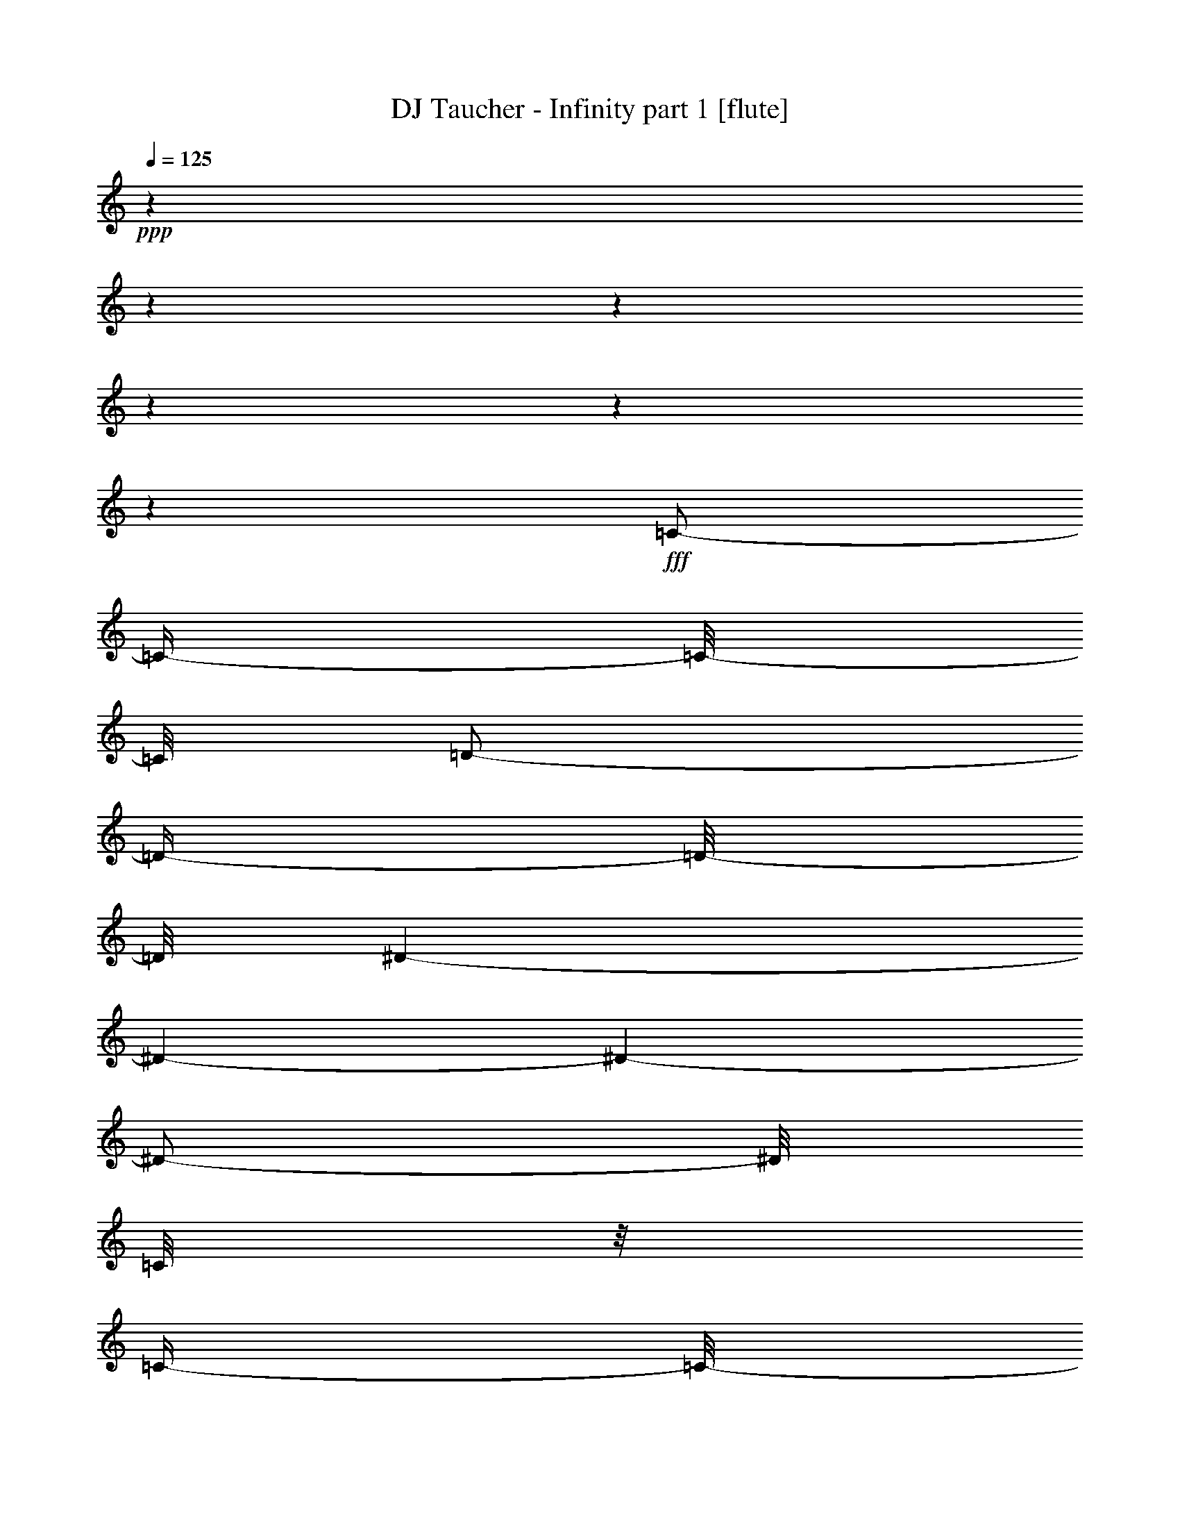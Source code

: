 % Produced with Bruzo's Transcoding Environment 

X:1 
T: DJ Taucher - Infinity part 1 [flute] 
Z: Transcribed with BruTE 
L: 1/4 
Q: 125 
K: C 
+ppp+ 
z1 
z1 
z1 
z1 
z1 
z1 
+fff+ 
[=C/2-] 
[=C/4-] 
[=C/8-] 
[=C/8] 
[=D/2-] 
[=D/4-] 
[=D/8-] 
[=D/8] 
[^D/1-] 
[^D/1-] 
[^D/1-] 
[^D/2-] 
[^D/8] 
[=C/8] 
z1/8 
[=C/4-] 
[=C/8-] 
[=C/8] 
z1/8 
[=D/1-] 
[=D/1-] 
[=D/2-] 
[=D/4-] 
[=D/8-] 
[=D/8] 
z1/8 
[=C/8] 
z1/8 
[=C/4-] 
[=C/8-] 
[=C/8] 
z1/8 
[=D/1-] 
[=D/1-] 
[=D/2-] 
[=D/4-] 
[=D/8-] 
[=D/8] 
[^A,/8] 
z1/4 
[^A,/4-] 
[^A,/8] 
z1/4 
[=C/1-] 
[=C/1-] 
[=C/1-] 
[=C/4-] 
[=C/8] 
z1/8 
[=C/1-] 
[=C/2-] 
[=C/4-] 
[=C/8-] 
[=C/8] 
[=C/2-] 
[=C/4-] 
[=C/8-] 
[=C/8] 
[=D/2-] 
[=D/4-] 
[=D/8-] 
[=D/8] 
[^D/1-] 
[^D/1-] 
[^D/1-] 
[^D/2-] 
[^D/8] 
[=C/8] 
z1/8 
[=C/4-] 
[=C/8-] 
[=C/8] 
z1/8 
[=D/1-] 
[=D/1-] 
[=D/2-] 
[=D/4-] 
[=D/8-] 
[=D/8] 
z1/8 
[=C/8] 
z1/8 
[=C/4-] 
[=C/8-] 
[=C/8] 
z1/8 
[=D/1-] 
[=D/1-] 
[=D/2-] 
[=D/4-] 
[=D/8-] 
[=D/8] 
[^A,/8] 
z1/4 
[^A,/4-] 
[^A,/8] 
z1/4 
[=C/1-] 
[=C/1-] 
[=C/1-] 
[=C/4-] 
[=C/8] 
z1/8 
[=C/1-] 
[=C/2-] 
[=C/4-] 
[=C/8-] 
[=C/8] 
[=C/2-] 
[=C/4-] 
[=C/8-] 
[=C/8] 
[=D/2-] 
[=D/4-] 
[=D/8-] 
[=D/8] 
[^D/1-] 
[^D/1-] 
[^D/1-] 
[^D/2-] 
[^D/8] 
[=C/8] 
z1/8 
[=C/4-] 
[=C/8-] 
[=C/8] 
z1/8 
[=D/1-] 
[=D/1-] 
[=D/2-] 
[=D/4-] 
[=D/8-] 
[=D/8] 
z1/8 
[=C/8] 
z1/8 
[=C/4-] 
[=C/8-] 
[=C/8] 
z1/8 
[=D/1-] 
[=D/1-] 
[=D/2-] 
[=D/4-] 
[=D/8-] 
[=D/8] 
[^A,/8] 
z1/4 
[^A,/4-] 
[^A,/8] 
z1/4 
[=C/1-] 
[=C/1-] 
[=C/1-] 
[=C/4-] 
[=C/8] 
z1/8 
[=C/1-] 
[=C/2-] 
[=C/4-] 
[=C/8-] 
[=C/8] 
[=C/2-] 
[=C/4-] 
[=C/8-] 
[=C/8] 
[=D/2-] 
[=D/4-] 
[=D/8-] 
[=D/8] 
[^D/1-] 
[^D/1-] 
[^D/1-] 
[^D/2-] 
[^D/8] 
[=C/8] 
z1/8 
[=C/4-] 
[=C/8-] 
[=C/8] 
z1/8 
[=D/1-] 
[=D/1-] 
[=D/2-] 
[=D/4-] 
[=D/8-] 
[=D/8] 
z1/8 
[=C/8] 
z1/8 
[=C/4-] 
[=C/8-] 
[=C/8] 
z1/8 
[=D/1-] 
[=D/1-] 
[=D/2-] 
[=D/4-] 
[=D/8-] 
[=D/8] 
[^A,/8] 
z1/4 
[^A,/4-] 
[^A,/8] 
z1/4 
[=C/1-] 
[=C/1-] 
[=C/1-] 
[=C/4-] 
[=C/8] 
z1/8 
[=C/1-] 
[=C/2-] 
[=C/4-] 
[=C/8-] 
[=C/8] 
[=C/2-] 
[=C/4-] 
[=C/8-] 
[=C/8] 
[=D/2-] 
[=D/4-] 
[=D/8-] 
[=D/8] 
[^D/1-] 
[^D/1-] 
[^D/1-] 
[^D/2-] 
[^D/8] 
[=C/8] 
z1/8 
[=C/4-] 
[=C/8-] 
[=C/8] 
z1/8 
[=D/1-] 
[=D/1-] 
[=D/2-] 
[=D/4-] 
[=D/8-] 
[=D/8] 
z1/8 
[=C/8] 
z1/8 
[=C/4-] 
[=C/8-] 
[=C/8] 
z1/8 
[=D/1-] 
[=D/1-] 
[=D/2-] 
[=D/4-] 
[=D/8-] 
[=D/8] 
[^A,/8] 
z1/4 
[^A,/4-] 
[^A,/8] 
z1/4 
[=C/1-] 
[=C/1-] 
[=C/1-] 
[=C/4-] 
[=C/8] 
z1/8 
[=C/1-] 
[=C/2-] 
[=C/4-] 
[=C/8-] 
[=C/8] 
[=C/2-] 
[=C/4-] 
[=C/8-] 
[=C/8] 
[=D/2-] 
[=D/4-] 
[=D/8-] 
[=D/8] 
z1 
z1 
z1 
z1 
z1 
z1 
z1 
z1 
z1 
z1 
z1 
z1 
z1 
z1 
z1 
z1 
z1 
z1 
z1 
z1 
z1 
z1 
z1 
z1 
z1 
z1 
z1 
z1 
z1 
z1 
z1 
z1 
z1 
z1 
z1 
z1 
z1 
z1 
z1 
z1 
z1 
z1 
z1 
z1 
z1 
z1 
z1 
z1 
z1 
z1 
z1 
z1 
z1 
z1 
z1 
z1 
z1 
z1 
z1 
z1 
z1 
z1 
z1 
z1 
z1 
z1 
z1 
z1 
z1 
z1 
z1 
z1 
z1 
z1 
z1 
z1 
z1 
z1 
z1 
z1 
z1 
z1 
[=C/2-] 
[=C/4-] 
[=C/8-] 
[=C/8] 
[=D/2-] 
[=D/4-] 
[=D/8-] 
[=D/8] 
[^D/1-] 
[^D/1-] 
[^D/1-] 
[^D/2-] 
[^D/8] 
[=C/8] 
z1/8 
[=C/4-] 
[=C/8-] 
[=C/8] 
z1/8 
[=D/1-] 
[=D/1-] 
[=D/2-] 
[=D/4-] 
[=D/8-] 
[=D/8] 
z1/8 
[=C/8] 
z1/8 
[=C/4-] 
[=C/8-] 
[=C/8] 
z1/8 
[=D/1-] 
[=D/1-] 
[=D/2-] 
[=D/4-] 
[=D/8-] 
[=D/8] 
[^A,/8] 
z1/4 
[^A,/4-] 
[^A,/8] 
z1/4 
[=C/1-] 
[=C/1-] 
[=C/1-] 
[=C/4-] 
[=C/8] 
z1/8 
[=C/1-] 
[=C/2-] 
[=C/4-] 
[=C/8-] 
[=C/8] 
[=C/2-] 
[=C/4-] 
[=C/8-] 
[=C/8] 
[=D/2-] 
[=D/4-] 
[=D/8-] 
[=D/8] 
[^D/1-] 
[^D/1-] 
[^D/1-] 
[^D/2-] 
[^D/8] 
[=C/8] 
z1/8 
[=C/4-] 
[=C/8-] 
[=C/8] 
z1/8 
[=D/1-] 
[=D/1-] 
[=D/2-] 
[=D/4-] 
[=D/8-] 
[=D/8] 
z1/8 
[=C/8] 
z1/8 
[=C/4-] 
[=C/8-] 
[=C/8] 
z1/8 
[=D/1-] 
[=D/1-] 
[=D/2-] 
[=D/4-] 
[=D/8-] 
[=D/8] 
[^A,/8] 
z1/4 
[^A,/4-] 
[^A,/8] 
z1/4 
[=C/1-] 
[=C/1-] 
[=C/1-] 
[=C/4-] 
[=C/8] 
z1/8 
[=C/1-] 
[=C/2-] 
[=C/4-] 
[=C/8-] 
[=C/8] 
[=C/2-] 
[=C/4-] 
[=C/8-] 
[=C/8] 
[=D/2-] 
[=D/4-] 
[=D/8-] 
[=D/8] 
z1 
z1 
z1 
z1 
z1 
z1 
z1 
z1 
z1 
z1 
z1 
z1 
z1 
z1 
z1 
z1 
z1 
z1 
z1 
z1 
z1 
z1 
z1 
z1 
z1 
z1 
z1 
z1 
z1 
z1 
z1 
z1 
z1 
z1 
z1 
z1 
z1 
z1 
z1 
z1 
z1 
z1 
z1 
z1 
z1 
z1 
z1 
z1 
z1 
z1 
z1 
z1 
z1 
z1 
z1 
z1 
z1 
z1 
z1 
z1 
z1 
z1 
z1 
z1 
z1 
z1 
z1 
z1 
z1 
z1 
z1 
z1 
z1 
z1 
z1 
z1 
z1 
z1 
z1 
z1 
z1 
z1 
z1 
z1 
z1 
z1 
z1 
z1 
z1 
z1 
z1 
z1 
z1 
z1 
z1 
z1 
z1 
z1 
z1 
z1 
z1 
z1 
z1 
z1 
z1 
z1 
z1 
z1 
z1 
z1 
z1 
z1 
z1 
z1 
z1 
z1 
z1 
z1 
z1 
z1 
z1 
z1 
z1 
z1 
z1 
z1 
z1 
z1 
z1 
z1 
[=C/2-] 
[=C/4-] 
[=C/8-] 
[=C/8] 
[=D/2-] 
[=D/4-] 
[=D/8-] 
[=D/8] 
[^D/1-] 
[^D/1-] 
[^D/1-] 
[^D/2-] 
[^D/8] 
[=C/8] 
z1/8 
[=C/4-] 
[=C/8-] 
[=C/8] 
z1/8 
[=D/1-] 
[=D/1-] 
[=D/2-] 
[=D/4-] 
[=D/8-] 
[=D/8] 
z1/8 
[=C/8] 
z1/8 
[=C/4-] 
[=C/8-] 
[=C/8] 
z1/8 
[=D/1-] 
[=D/1-] 
[=D/2-] 
[=D/4-] 
[=D/8-] 
[=D/8] 
[^A,/8] 
z1/4 
[^A,/4-] 
[^A,/8] 
z1/4 
[=C/1-] 
[=C/1-] 
[=C/1-] 
[=C/4-] 
[=C/8] 
z1/8 
[=C/1-] 
[=C/2-] 
[=C/4-] 
[=C/8-] 
[=C/8] 
[=C/2-] 
[=C/4-] 
[=C/8-] 
[=C/8] 
[=D/2-] 
[=D/4-] 
[=D/8-] 
[=D/8] 
[^D/1-] 
[^D/1-] 
[^D/1-] 
[^D/2-] 
[^D/8] 
[=C/8] 
z1/8 
[=C/4-] 
[=C/8-] 
[=C/8] 
z1/8 
[=D/1-] 
[=D/1-] 
[=D/2-] 
[=D/4-] 
[=D/8-] 
[=D/8] 
z1/8 
[=C/8] 
z1/8 
[=C/4-] 
[=C/8-] 
[=C/8] 
z1/8 
[=D/1-] 
[=D/1-] 
[=D/2-] 
[=D/4-] 
[=D/8-] 
[=D/8] 
[^A,/8] 
z1/4 
[^A,/4-] 
[^A,/8] 
z1/4 
[=C/1-] 
[=C/1-] 
[=C/1-] 
[=C/4-] 
[=C/8] 
z1/8 
[=C/1-] 
[=C/2-] 
[=C/4-] 
[=C/8-] 
[=C/8] 
[=C/2-] 
[=C/4-] 
[=C/8-] 
[=C/8] 
[=D/2-] 
[=D/4-] 
[=D/8-] 
[=D/8] 
[^D/1-] 
[^D/1-] 
[^D/1-] 
[^D/2-] 
[^D/8] 
[=C/8] 
z1/8 
[=C/4-] 
[=C/8-] 
[=C/8] 
z1/8 
[=D/1-] 
[=D/1-] 
[=D/2-] 
[=D/4-] 
[=D/8-] 
[=D/8] 
z1/8 
[=C/8] 
z1/8 
[=C/4-] 
[=C/8-] 
[=C/8] 
z1/8 
[=D/1-] 
[=D/1-] 
[=D/2-] 
[=D/4-] 
[=D/8-] 
[=D/8] 
[^A,/8] 
z1/4 
[^A,/4-] 
[^A,/8] 
z1/4 
[=C/1-] 
[=C/1-] 
[=C/1-] 
[=C/4-] 
[=C/8] 
z1/8 
[=C/1-] 
[=C/2-] 
[=C/4-] 
[=C/8-] 
[=C/8] 
+ff+ 
[=C/2-] 
[=C/4-] 
[=C/8-] 
[=C/8] 
[=D/2-] 
[=D/4-] 
[=D/8-] 
[=D/8] 
[^D/1-] 
[^D/1-] 
[^D/1-] 
[^D/2-] 
[^D/8] 
[=C/8] 
z1/8 
[=C/4-] 
[=C/8-] 
[=C/8] 
z1/8 
[=D/1-] 
[=D/1-] 
[=D/2-] 
[=D/4-] 
[=D/8-] 
[=D/8] 
z1/8 
[=C/8] 
z1/8 
[=C/4-] 
[=C/8-] 
[=C/8] 
z1/8 
[=D/1-] 
[=D/1-] 
[=D/2-] 
[=D/4-] 
[=D/8-] 
[=D/8] 
[^A,/8] 
z1/4 
[^A,/4-] 
[^A,/8] 
z1/4 
[=C/1-] 
[=C/1-] 
[=C/1-] 
[=C/4-] 
[=C/8] 
z1/8 
[=C/1-] 
[=C/2-] 
[=C/4-] 
[=C/8-] 
[=C/8] 
+f+ 
[=C/2-] 
[=C/4-] 
[=C/8-] 
[=C/8] 
[=D/2-] 
[=D/4-] 
[=D/8-] 
[=D/8] 
[^D/1-] 
[^D/1-] 
[^D/1-] 
[^D/2-] 
[^D/8] 
[=C/8] 
z1/8 
[=C/4-] 
[=C/8-] 
[=C/8] 
z1/8 
[=D/1-] 
[=D/1-] 
[=D/2-] 
[=D/4-] 
[=D/8-] 
[=D/8] 
z1/8 
[=C/8] 
z1/8 
[=C/4-] 
[=C/8-] 
[=C/8] 
z1/8 
[=D/1-] 
[=D/1-] 
[=D/2-] 
[=D/4-] 
[=D/8-] 
[=D/8] 
[^A,/8] 
z1/4 
[^A,/4-] 
[^A,/8] 
z1/4 
[=C/1-] 
[=C/1-] 
[=C/1-] 
[=C/4-] 
[=C/8] 
z1/8 
[=C/1-] 
[=C/2-] 
[=C/4-] 
[=C/8-] 
[=C/8] 
+mf+ 
[=C/2-] 
[=C/4-] 
[=C/8-] 
[=C/8] 
[=D/2-] 
[=D/4-] 
[=D/8-] 
[=D/8] 
[^D/1-] 
[^D/1-] 
[^D/1-] 
[^D/2-] 
[^D/8] 
[=C/8] 
z1/8 
[=C/4-] 
[=C/8-] 
[=C/8] 
z1/8 
[=D/1-] 
[=D/1-] 
[=D/2-] 
[=D/4-] 
[=D/8-] 
[=D/8] 
z1/8 
[=C/8] 
z1/8 
[=C/4-] 
[=C/8-] 
[=C/8] 
z1/8 
[=D/1-] 
[=D/1-] 
[=D/2-] 
[=D/4-] 
[=D/8-] 
[=D/8] 
[^A,/8] 
z1/4 
[^A,/4-] 
[^A,/8] 
z1/4 
[=C/1-] 
[=C/1-] 
[=C/1-] 
[=C/4-] 
[=C/8] 
z1/8 
+mp+ 
[=C/1-] 
[=C/2-] 
[=C/4-] 
[=C/8-] 
[=C/8] 
[=C/2-] 
[=C/4-] 
[=C/8-] 
[=C/8] 
[=D/2-] 
[=D/4-] 
[=D/8-] 
[=D/8] 
[^D/1-] 
[^D/1-] 
[^D/1-] 
[^D/2-] 
[^D/8] 
[=C/8] 
z1/8 
[=C/4-] 
[=C/8-] 
[=C/8] 
z1/8 
[=D/1-] 
[=D/1-] 
[=D/2-] 
[=D/4-] 
[=D/8-] 
[=D/8] 
z1/8 
[=C/8] 
z1/8 
[=C/4-] 
[=C/8-] 
[=C/8] 
z1/8 
[=D/1-] 
[=D/1-] 
[=D/2-] 
[=D/4-] 
[=D/8-] 
[=D/8] 
[^A,/8] 
z1/4 
[^A,/4-] 
[^A,/8] 
z1/4 
[=C/1-] 
[=C/1-] 
[=C/1-] 
[=C/4-] 
[=C/8] 
z1/8 
+pp+ 
[=C/1-] 
[=C/2-] 
[=C/4-] 
[=C/8-] 
[=C/8] 
[=C/2-] 
[=C/4-] 
[=C/8-] 
[=C/8] 
[=D/2-] 
[=D/4-] 
[=D/8-] 
[=D/8] 
z1 
z1 
z1 
z1 
z1 
z1 
z1 
z1 
z1 
z1 
z1 
z1 
z1 
z1 
z1 
z1 
z1 
z1 
z1 
z1 
z1 
z1 
z1 
z1 
z1 
z1 
z1 
z1 
z1 
z1 
z1 
z1 
z1 
z1 
z1/2 
z1/8 

X:2 
T: DJ Taucher - Infinity part 2 [clarinet] 
Z: Transcribed with BruTE 
L: 1/4 
Q: 125 
K: C 
+ppp+ 
z1 
z1 
z1 
z1 
z1 
z1 
z1 
z1 
z1 
z1 
z1 
z1 
z1 
z1 
z1 
z1 
z1 
z1 
z1 
z1 
z1 
z1 
z1 
z1 
z1 
z1 
z1 
z1 
+ppp+ 
[=G,/1-^A,/1-^D/1-] 
[=G,/1-^A,/1-^D/1-] 
[=G,/1-^A,/1-^D/1-] 
[=G,/2-^A,/2-^D/2-] 
[=G,/4-^A,/4-^D/4-] 
[=G,/8-^A,/8-^D/8-] 
[=G,/8^A,/8^D/8] 
[=G,/1-^A,/1-=D/1-] 
[=G,/1-^A,/1-=D/1-] 
[=G,/1-^A,/1-=D/1-] 
[=G,/2-^A,/2-=D/2-] 
[=G,/4-^A,/4-=D/4-] 
[=G,/8-^A,/8-=D/8-] 
[=G,/8^A,/8=D/8] 
[=F,/1-^A,/1-=D/1-] 
[=F,/1-^A,/1-=D/1-] 
[=F,/1-^A,/1-=D/1-] 
[=F,/2-^A,/2-=D/2-] 
[=F,/4-^A,/4-=D/4-] 
[=F,/8-^A,/8-=D/8-] 
[=F,/8^A,/8=D/8] 
[=F,/1-^A,/1-=C/1-] 
[=F,/1-^A,/1-=C/1-] 
[=F,/1-^A,/1-=C/1-] 
[=F,/2-^A,/2-=C/2-] 
[=F,/4-^A,/4-=C/4-] 
[=F,/8-^A,/8-=C/8-] 
[=F,/8^A,/8=C/8] 
[=F,/1-=A,/1-=C/1-] 
[=F,/2-=A,/2-=C/2-] 
[=F,/4-=A,/4-=C/4-] 
[=F,/8-=A,/8-=C/8-] 
[=F,/8=A,/8=C/8] 
[=F,/2-=A,/2-=C/2-] 
[=F,/4-=A,/4-=C/4-] 
[=F,/8-=A,/8-=C/8-] 
[=F,/8=A,/8=C/8] 
[=F,/2-^A,/2-=D/2-] 
[=F,/4-^A,/4-=D/4-] 
[=F,/8-^A,/8-=D/8-] 
[=F,/8^A,/8=D/8] 
+ppp+ 
[=G/1-^A/1-^d/1-] 
[=G/1-^A/1-^d/1-] 
[=G/1-^A/1-^d/1-] 
[=G/2-^A/2-^d/2-] 
[=G/4-^A/4-^d/4-] 
[=G/8-^A/8-^d/8-] 
[=G/8^A/8^d/8] 
[=G/1-^A/1-=d/1-] 
[=G/1-^A/1-=d/1-] 
[=G/1-^A/1-=d/1-] 
[=G/2-^A/2-=d/2-] 
[=G/4-^A/4-=d/4-] 
[=G/8-^A/8-=d/8-] 
[=G/8^A/8=d/8] 
[=F/1-^A/1-=d/1-] 
[=F/1-^A/1-=d/1-] 
[=F/1-^A/1-=d/1-] 
[=F/2-^A/2-=d/2-] 
[=F/4-^A/4-=d/4-] 
[=F/8-^A/8-=d/8-] 
[=F/8^A/8=d/8] 
[=F/1-^A/1-=c/1-] 
[=F/1-^A/1-=c/1-] 
[=F/1-^A/1-=c/1-] 
[=F/2-^A/2-=c/2-] 
[=F/4-^A/4-=c/4-] 
[=F/8-^A/8-=c/8-] 
[=F/8^A/8=c/8] 
[=F/1-=A/1-=c/1-] 
[=F/2-=A/2-=c/2-] 
[=F/4-=A/4-=c/4-] 
[=F/8-=A/8-=c/8-] 
[=F/8=A/8=c/8] 
[=F/2-=A/2-=c/2-] 
[=F/4-=A/4-=c/4-] 
[=F/8-=A/8-=c/8-] 
[=F/8=A/8=c/8] 
[=F/2-^A/2-=d/2-] 
[=F/4-^A/4-=d/4-] 
[=F/8-^A/8-=d/8-] 
[=F/8^A/8=d/8] 
[=G/1-^A/1-^d/1-] 
[=G/1-^A/1-^d/1-] 
[=G/1-^A/1-^d/1-] 
[=G/2-^A/2-^d/2-] 
[=G/4-^A/4-^d/4-] 
[=G/8-^A/8-^d/8-] 
[=G/8^A/8^d/8] 
[=G/1-^A/1-=d/1-] 
[=G/1-^A/1-=d/1-] 
[=G/1-^A/1-=d/1-] 
[=G/2-^A/2-=d/2-] 
[=G/4-^A/4-=d/4-] 
[=G/8-^A/8-=d/8-] 
[=G/8^A/8=d/8] 
[=F/1-^A/1-=d/1-] 
[=F/1-^A/1-=d/1-] 
[=F/1-^A/1-=d/1-] 
[=F/2-^A/2-=d/2-] 
[=F/4-^A/4-=d/4-] 
[=F/8-^A/8-=d/8-] 
[=F/8^A/8=d/8] 
[=F/1-^A/1-=c/1-] 
[=F/1-^A/1-=c/1-] 
[=F/1-^A/1-=c/1-] 
[=F/2-^A/2-=c/2-] 
[=F/4-^A/4-=c/4-] 
[=F/8-^A/8-=c/8-] 
[=F/8^A/8=c/8] 
[=F/1-=A/1-=c/1-] 
[=F/2-=A/2-=c/2-] 
[=F/4-=A/4-=c/4-] 
[=F/8-=A/8-=c/8-] 
[=F/8=A/8=c/8] 
[=F/2-=A/2-=c/2-] 
[=F/4-=A/4-=c/4-] 
[=F/8-=A/8-=c/8-] 
[=F/8=A/8=c/8] 
[=F/2-^A/2-=d/2-] 
[=F/4-^A/4-=d/4-] 
[=F/8-^A/8-=d/8-] 
[=F/8^A/8=d/8] 
[=G/1-^A/1-^d/1-] 
[=G/1-^A/1-^d/1-] 
[=G/1-^A/1-^d/1-] 
[=G/2-^A/2-^d/2-] 
[=G/4-^A/4-^d/4-] 
[=G/8-^A/8-^d/8-] 
[=G/8^A/8^d/8] 
[=G/1-^A/1-=d/1-] 
[=G/1-^A/1-=d/1-] 
[=G/1-^A/1-=d/1-] 
[=G/2-^A/2-=d/2-] 
[=G/4-^A/4-=d/4-] 
[=G/8-^A/8-=d/8-] 
[=G/8^A/8=d/8] 
[=F/1-^A/1-=d/1-] 
[=F/1-^A/1-=d/1-] 
[=F/1-^A/1-=d/1-] 
[=F/2-^A/2-=d/2-] 
[=F/4-^A/4-=d/4-] 
[=F/8-^A/8-=d/8-] 
[=F/8^A/8=d/8] 
[=F/1-^A/1-=c/1-] 
[=F/1-^A/1-=c/1-] 
[=F/1-^A/1-=c/1-] 
[=F/2-^A/2-=c/2-] 
[=F/4-^A/4-=c/4-] 
[=F/8-^A/8-=c/8-] 
[=F/8^A/8=c/8] 
[=F/1-=A/1-=c/1-] 
[=F/2-=A/2-=c/2-] 
[=F/4-=A/4-=c/4-] 
[=F/8-=A/8-=c/8-] 
[=F/8=A/8=c/8] 
[=F/2-=A/2-=c/2-] 
[=F/4-=A/4-=c/4-] 
[=F/8-=A/8-=c/8-] 
[=F/8=A/8=c/8] 
[=F/2-^A/2-=d/2-] 
[=F/4-^A/4-=d/4-] 
[=F/8-^A/8-=d/8-] 
[=F/8^A/8=d/8] 
+pp+ 
[=A/8-] 
[=A/8] 
z1/4 
[=A/8-=d/8-] 
[=A/8=d/8] 
z1/4 
[=A/8-] 
[=A/8] 
[=G/8-] 
[=G/8] 
[=D/8-] 
[=D/8] 
[=G/8-] 
[=G/8] 
[=F/8-=A/8-] 
[=F/8=A/8] 
z1/4 
[=A/8-] 
[=A/8] 
[=G/4-] 
[=G/8-=A/8-] 
[=G/8=A/8] 
[=G/8-=A/8-] 
[=G/8=A/8] 
[=D/8-] 
[=D/8] 
[=G/8-] 
[=G/8] 
[=A/8-] 
[=A/8] 
z1/4 
[=D/8-=A/8-] 
[=D/8=A/8] 
z1/4 
[=A/8-] 
[=A/8] 
[=G/8-] 
[=G/8] 
[=D,/8-] 
[=D,/8] 
[=G/8-] 
[=G/8] 
[=F,/8-=A/8-] 
[=F,/8=A/8] 
z1/4 
[=A/8-] 
[=A/8] 
[=G,/4-] 
[=G,/8-=d/8-] 
[=G,/8=d/8] 
[=A,/8-] 
[=A,/8] 
[=D,/8-=e/8-] 
[=D,/8=e/8] 
z1/4 
[=A/8-] 
[=A/8] 
z1/4 
[=A/8-=d/8-] 
[=A/8=d/8] 
z1/4 
[=A/8-] 
[=A/8] 
[=G/8-] 
[=G/8] 
[=D/8-] 
[=D/8] 
[=G/8-] 
[=G/8] 
[=F/8-=A/8-] 
[=F/8=A/8] 
z1/4 
[=A/8-] 
[=A/8] 
[=G/4-] 
[=G/8-=A/8-] 
[=G/8=A/8] 
[=G/8-=A/8-] 
[=G/8=A/8] 
[=D/8-] 
[=D/8] 
[=G/8-] 
[=G/8] 
[=A/8-] 
[=A/8] 
z1/4 
[=D/8-=A/8-] 
[=D/8=A/8] 
z1/4 
[=A/8-] 
[=A/8] 
[=G/8-] 
[=G/8] 
[=D,/8-] 
[=D,/8] 
[=G/8-] 
[=G/8] 
[=F,/8-=A/8-] 
[=F,/8=A/8] 
z1/4 
[=A/8-] 
[=A/8] 
[=G,/4-] 
[=G,/8-=d/8-] 
[=G,/8=d/8] 
[=A,/8-] 
[=A,/8] 
[=D,/8-=e/8-] 
[=D,/8=e/8] 
z1/4 
[=A/8-] 
[=A/8] 
z1/4 
[=A/8-=d/8-] 
[=A/8=d/8] 
z1/4 
[=A/8-] 
[=A/8] 
[=G/8-] 
[=G/8] 
[=D/8-] 
[=D/8] 
[=G/8-] 
[=G/8] 
[=F/8-=A/8-] 
[=F/8=A/8] 
z1/4 
[=A/8-] 
[=A/8] 
[=G/4-] 
[=G/8-=A/8-] 
[=G/8=A/8] 
[=G/8-=A/8-] 
[=G/8=A/8] 
[=D/8-] 
[=D/8] 
[=G/8-] 
[=G/8] 
[=A/8-] 
[=A/8] 
z1/4 
[=D/8-=A/8-] 
[=D/8=A/8] 
z1/4 
[=A/8-] 
[=A/8] 
[=G/8-] 
[=G/8] 
[=D,/8-] 
[=D,/8] 
[=G/8-] 
[=G/8] 
[=F,/8-=A/8-] 
[=F,/8=A/8] 
z1/4 
[=A/8-] 
[=A/8] 
[=G,/4-] 
[=G,/8-=d/8-] 
[=G,/8=d/8] 
[=A,/8-] 
[=A,/8] 
[=D,/8-=e/8-] 
[=D,/8=e/8] 
z1/4 
[=A/8-] 
[=A/8] 
z1/4 
[=A/8-=d/8-] 
[=A/8=d/8] 
z1/4 
[=A/8-] 
[=A/8] 
[=G/8-] 
[=G/8] 
[=D/8-] 
[=D/8] 
[=G/8-] 
[=G/8] 
[=F/8-=A/8-] 
[=F/8=A/8] 
z1/4 
[=A/8-] 
[=A/8] 
[=G/4-] 
[=G/8-=A/8-] 
[=G/8=A/8] 
[=G/8-=A/8-] 
[=G/8=A/8] 
[=D/8-] 
[=D/8] 
[=G/8-] 
[=G/8] 
[=A/8-] 
[=A/8] 
z1/4 
[=D/8-=A/8-] 
[=D/8=A/8] 
z1/4 
[=A/8-] 
[=A/8] 
[=G/8-] 
[=G/8] 
[=D,/8-] 
[=D,/8] 
[=G/8-] 
[=G/8] 
[=F,/8-=A/8-] 
[=F,/8=A/8] 
z1/4 
[=A/8-] 
[=A/8] 
[=G,/4-] 
[=G,/8-=d/8-] 
[=G,/8=d/8] 
[=A,/8-] 
[=A,/8] 
[=D,/8-=e/8-] 
[=D,/8=e/8] 
z1/4 
[=G,/1-] 
[=G,/1-] 
[=G,/1-] 
[=G,/2-] 
[=G,/4-] 
[=G,/8-] 
[=G,/8] 
[=C/1-] 
[=C/1-] 
[=C/1-] 
[=C/2-] 
[=C/4-] 
[=C/8-] 
[=C/8] 
[^A,/1-] 
[^A,/1-] 
[^A,/1-] 
[^A,/2-] 
[^A,/4-] 
[^A,/8-] 
[^A,/8] 
[=G,/1-] 
[=G,/1-] 
[=G,/1-] 
[=G,/2-] 
[=G,/4-] 
[=G,/8-] 
[=G,/8] 
[=C/1-] 
[=C/1-] 
[=C/1-] 
[=C/2-] 
[=C/4-] 
[=C/8-] 
[=C/8] 
[^A,/1-] 
[^A,/1-] 
[^A,/1-] 
[^A,/2-] 
[^A,/4-] 
[^A,/8-] 
[^A,/8] 
[=G,/1-] 
[=G,/1-] 
[=G,/1-] 
[=G,/2-] 
[=G,/4-] 
[=G,/8-] 
[=G,/8] 
[=C/1-] 
[=C/1-] 
[=C/1-] 
[=C/2-] 
[=C/4-] 
[=C/8-] 
[=C/8] 
+ppp+ 
[=G/1-^A/1-^d/1-] 
[=G/1-^A/1-^d/1-] 
[=G/1-^A/1-^d/1-] 
[=G/2-^A/2-^d/2-] 
[=G/4-^A/4-^d/4-] 
[=G/8-^A/8-^d/8-] 
[=G/8^A/8^d/8] 
[=G/1-^A/1-=d/1-] 
[=G/1-^A/1-=d/1-] 
[=G/1-^A/1-=d/1-] 
[=G/2-^A/2-=d/2-] 
[=G/4-^A/4-=d/4-] 
[=G/8-^A/8-=d/8-] 
[=G/8^A/8=d/8] 
[=F/1-^A/1-=d/1-] 
[=F/1-^A/1-=d/1-] 
[=F/1-^A/1-=d/1-] 
[=F/2-^A/2-=d/2-] 
[=F/4-^A/4-=d/4-] 
[=F/8-^A/8-=d/8-] 
[=F/8^A/8=d/8] 
[=F/1-^A/1-=c/1-] 
[=F/1-^A/1-=c/1-] 
[=F/1-^A/1-=c/1-] 
[=F/2-^A/2-=c/2-] 
[=F/4-^A/4-=c/4-] 
[=F/8-^A/8-=c/8-] 
[=F/8^A/8=c/8] 
[=F/1-=A/1-=c/1-] 
[=F/2-=A/2-=c/2-] 
[=F/4-=A/4-=c/4-] 
[=F/8-=A/8-=c/8-] 
[=F/8=A/8=c/8] 
[=F/2-=A/2-=c/2-] 
[=F/4-=A/4-=c/4-] 
[=F/8-=A/8-=c/8-] 
[=F/8=A/8=c/8] 
[=F/2-^A/2-=d/2-] 
[=F/4-^A/4-=d/4-] 
[=F/8-^A/8-=d/8-] 
[=F/8^A/8=d/8] 
[=G/1-^A/1-^d/1-] 
[=G/1-^A/1-^d/1-] 
[=G/1-^A/1-^d/1-] 
[=G/2-^A/2-^d/2-] 
[=G/4-^A/4-^d/4-] 
[=G/8-^A/8-^d/8-] 
[=G/8^A/8^d/8] 
[=G/1-^A/1-=d/1-] 
[=G/1-^A/1-=d/1-] 
[=G/1-^A/1-=d/1-] 
[=G/2-^A/2-=d/2-] 
[=G/4-^A/4-=d/4-] 
[=G/8-^A/8-=d/8-] 
[=G/8^A/8=d/8] 
[=F/1-^A/1-=d/1-] 
[=F/1-^A/1-=d/1-] 
[=F/1-^A/1-=d/1-] 
[=F/2-^A/2-=d/2-] 
[=F/4-^A/4-=d/4-] 
[=F/8-^A/8-=d/8-] 
[=F/8^A/8=d/8] 
[=F/1-^A/1-=c/1-] 
[=F/1-^A/1-=c/1-] 
[=F/1-^A/1-=c/1-] 
[=F/2-^A/2-=c/2-] 
[=F/4-^A/4-=c/4-] 
[=F/8-^A/8-=c/8-] 
[=F/8^A/8=c/8] 
[=F/1-=A/1-=c/1-] 
[=F/2-=A/2-=c/2-] 
[=F/4-=A/4-=c/4-] 
[=F/8-=A/8-=c/8-] 
[=F/8=A/8=c/8] 
[=F/2-=A/2-=c/2-] 
[=F/4-=A/4-=c/4-] 
[=F/8-=A/8-=c/8-] 
[=F/8=A/8=c/8] 
[=F/2-^A/2-=d/2-] 
[=F/4-^A/4-=d/4-] 
[=F/8-^A/8-=d/8-] 
[=F/8^A/8=d/8] 
[=G/1-^A/1-^d/1-] 
[=G/1-^A/1-^d/1-] 
[=G/1-^A/1-^d/1-] 
[=G/2-^A/2-^d/2-] 
[=G/4-^A/4-^d/4-] 
[=G/8-^A/8-^d/8-] 
[=G/8^A/8^d/8] 
[=G/1-^A/1-=d/1-] 
[=G/1-^A/1-=d/1-] 
[=G/1-^A/1-=d/1-] 
[=G/2-^A/2-=d/2-] 
[=G/4-^A/4-=d/4-] 
[=G/8-^A/8-=d/8-] 
[=G/8^A/8=d/8] 
[=F/1-^A/1-=d/1-] 
[=F/1-^A/1-=d/1-] 
[=F/1-^A/1-=d/1-] 
[=F/2-^A/2-=d/2-] 
[=F/4-^A/4-=d/4-] 
[=F/8-^A/8-=d/8-] 
[=F/8^A/8=d/8] 
[=F/1-^A/1-=c/1-] 
[=F/1-^A/1-=c/1-] 
[=F/1-^A/1-=c/1-] 
[=F/2-^A/2-=c/2-] 
[=F/4-^A/4-=c/4-] 
[=F/8-^A/8-=c/8-] 
[=F/8^A/8=c/8] 
[=F/1-=A/1-=c/1-] 
[=F/2-=A/2-=c/2-] 
[=F/4-=A/4-=c/4-] 
[=F/8-=A/8-=c/8-] 
[=F/8=A/8=c/8] 
[=F/2-=A/2-=c/2-] 
[=F/4-=A/4-=c/4-] 
[=F/8-=A/8-=c/8-] 
[=F/8=A/8=c/8] 
[=F/2-^A/2-=d/2-] 
[=F/4-^A/4-=d/4-] 
[=F/8-^A/8-=d/8-] 
[=F/8^A/8=d/8] 
+pp+ 
[=G,/1-] 
[=G,/1-] 
[=G,/1-] 
[=G,/2-] 
[=G,/4-] 
[=G,/8-] 
[=G,/8] 
[=C/1-] 
[=C/1-] 
[=C/1-] 
[=C/2-] 
[=C/4-] 
[=C/8-] 
[=C/8] 
[^A,/1-] 
[^A,/1-] 
[^A,/1-] 
[^A,/2-] 
[^A,/4-] 
[^A,/8-] 
[^A,/8] 
[=G,/1-] 
[=G,/1-] 
[=G,/1-] 
[=G,/2-] 
[=G,/4-] 
[=G,/8-] 
[=G,/8] 
[=C/1-] 
[=C/1-] 
[=C/1-] 
[=C/2-] 
[=C/4-] 
[=C/8-] 
[=C/8] 
[^A,/1-] 
[^A,/1-] 
[^A,/1-] 
[^A,/2-] 
[^A,/4-] 
[^A,/8-] 
[^A,/8] 
[=G,/1-] 
[=G,/1-] 
[=G,/1-] 
[=G,/1-] 
[=G,/1-] 
[=G,/1-] 
[=G,/1-] 
[=G,/2-] 
[=G,/4-] 
[=G,/8-] 
[=G,/8] 
z1 
z1 
z1 
z1 
z1 
z1 
z1 
z1 
z1 
z1 
z1 
z1 
z1 
z1 
z1 
z1 
z1 
z1 
z1 
z1 
+ppp+ 
[=G/1-^A/1-^d/1-] 
[=G/1-^A/1-^d/1-] 
[=G/1-^A/1-^d/1-] 
[=G/2-^A/2-^d/2-] 
[=G/4-^A/4-^d/4-] 
[=G/8-^A/8-^d/8-] 
[=G/8^A/8^d/8] 
[=G/1-^A/1-=d/1-] 
[=G/1-^A/1-=d/1-] 
[=G/1-^A/1-=d/1-] 
[=G/2-^A/2-=d/2-] 
[=G/4-^A/4-=d/4-] 
[=G/8-^A/8-=d/8-] 
[=G/8^A/8=d/8] 
[=F/1-^A/1-=d/1-] 
[=F/1-^A/1-=d/1-] 
[=F/1-^A/1-=d/1-] 
[=F/2-^A/2-=d/2-] 
[=F/4-^A/4-=d/4-] 
[=F/8-^A/8-=d/8-] 
[=F/8^A/8=d/8] 
[=F/1-^A/1-=c/1-] 
[=F/1-^A/1-=c/1-] 
[=F/1-^A/1-=c/1-] 
[=F/2-^A/2-=c/2-] 
[=F/4-^A/4-=c/4-] 
[=F/8-^A/8-=c/8-] 
[=F/8^A/8=c/8] 
[=F/1-=A/1-=c/1-] 
[=F/2-=A/2-=c/2-] 
[=F/4-=A/4-=c/4-] 
[=F/8-=A/8-=c/8-] 
[=F/8=A/8=c/8] 
[=F/2-=A/2-=c/2-] 
[=F/4-=A/4-=c/4-] 
[=F/8-=A/8-=c/8-] 
[=F/8=A/8=c/8] 
[=F/2-^A/2-=d/2-] 
[=F/4-^A/4-=d/4-] 
[=F/8-^A/8-=d/8-] 
[=F/8^A/8=d/8] 
[=G/1-^A/1-^d/1-] 
[=G/1-^A/1-^d/1-] 
[=G/1-^A/1-^d/1-] 
[=G/2-^A/2-^d/2-] 
[=G/4-^A/4-^d/4-] 
[=G/8-^A/8-^d/8-] 
[=G/8^A/8^d/8] 
[=G/1-^A/1-=d/1-] 
[=G/1-^A/1-=d/1-] 
[=G/1-^A/1-=d/1-] 
[=G/2-^A/2-=d/2-] 
[=G/4-^A/4-=d/4-] 
[=G/8-^A/8-=d/8-] 
[=G/8^A/8=d/8] 
[=F/1-^A/1-=d/1-] 
[=F/1-^A/1-=d/1-] 
[=F/1-^A/1-=d/1-] 
[=F/2-^A/2-=d/2-] 
[=F/4-^A/4-=d/4-] 
[=F/8-^A/8-=d/8-] 
[=F/8^A/8=d/8] 
[=F/1-^A/1-=c/1-] 
[=F/1-^A/1-=c/1-] 
[=F/1-^A/1-=c/1-] 
[=F/2-^A/2-=c/2-] 
[=F/4-^A/4-=c/4-] 
[=F/8-^A/8-=c/8-] 
[=F/8^A/8=c/8] 
[=F/1-=A/1-=c/1-] 
[=F/2-=A/2-=c/2-] 
[=F/4-=A/4-=c/4-] 
[=F/8-=A/8-=c/8-] 
[=F/8=A/8=c/8] 
[=F/2-=A/2-=c/2-] 
[=F/4-=A/4-=c/4-] 
[=F/8-=A/8-=c/8-] 
[=F/8=A/8=c/8] 
[=F/2-^A/2-=d/2-] 
[=F/4-^A/4-=d/4-] 
[=F/8-^A/8-=d/8-] 
[=F/8^A/8=d/8] 
[=G/1-^A/1-^d/1-] 
[=G/1-^A/1-^d/1-] 
[=G/1-^A/1-^d/1-] 
[=G/2-^A/2-^d/2-] 
[=G/4-^A/4-^d/4-] 
[=G/8-^A/8-^d/8-] 
[=G/8^A/8^d/8] 
[=F/1-^A/1-=c/1-] 
[=F/1-^A/1-=c/1-] 
[=F/1-^A/1-=c/1-] 
[=F/2-^A/2-=c/2-] 
[=F/4-^A/4-=c/4-] 
[=F/8-^A/8-=c/8-] 
[=F/8^A/8=c/8] 
[=F/1-=A/1-=c/1-] 
[=F/2-=A/2-=c/2-] 
[=F/4-=A/4-=c/4-] 
[=F/8-=A/8-=c/8-] 
[=F/8=A/8=c/8] 
[=F/2-=A/2-=c/2-] 
[=F/4-=A/4-=c/4-] 
[=F/8-=A/8-=c/8-] 
[=F/8=A/8=c/8] 
[=F/2-^A/2-=d/2-] 
[=F/4-^A/4-=d/4-] 
[=F/8-^A/8-=d/8-] 
[=F/8^A/8=d/8] 
[=G/1-^A/1-^d/1-] 
[=G/1-^A/1-^d/1-] 
[=G/1-^A/1-^d/1-] 
[=G/2-^A/2-^d/2-] 
[=G/4-^A/4-^d/4-] 
[=G/8-^A/8-^d/8-] 
[=G/8^A/8^d/8] 
[=G/1-^A/1-=d/1-] 
[=G/1-^A/1-=d/1-] 
[=G/1-^A/1-=d/1-] 
[=G/2-^A/2-=d/2-] 
[=G/4-^A/4-=d/4-] 
[=G/8-^A/8-=d/8-] 
[=G/8^A/8=d/8] 
[=F/1-^A/1-=d/1-] 
[=F/1-^A/1-=d/1-] 
[=F/1-^A/1-=d/1-] 
[=F/2-^A/2-=d/2-] 
[=F/4-^A/4-=d/4-] 
[=F/8-^A/8-=d/8-] 
[=F/8^A/8=d/8] 
[=F/1-^A/1-=c/1-] 
[=F/1-^A/1-=c/1-] 
[=F/1-^A/1-=c/1-] 
[=F/2-^A/2-=c/2-] 
[=F/4-^A/4-=c/4-] 
[=F/8-^A/8-=c/8-] 
[=F/8^A/8=c/8] 
[=F/1-=A/1-=c/1-] 
[=F/2-=A/2-=c/2-] 
[=F/4-=A/4-=c/4-] 
[=F/8-=A/8-=c/8-] 
[=F/8=A/8=c/8] 
[=F/2-=A/2-=c/2-] 
[=F/4-=A/4-=c/4-] 
[=F/8-=A/8-=c/8-] 
[=F/8=A/8=c/8] 
[=F/2-^A/2-=d/2-] 
[=F/4-^A/4-=d/4-] 
[=F/8-^A/8-=d/8-] 
[=F/8^A/8=d/8] 
[=G/1-^A/1-^d/1-] 
[=G/1-^A/1-^d/1-] 
[=G/1-^A/1-^d/1-] 
[=G/2-^A/2-^d/2-] 
[=G/4-^A/4-^d/4-] 
[=G/8-^A/8-^d/8-] 
[=G/8^A/8^d/8] 
[=F/1-=A/1-=c/1-] 
[=F/2-=A/2-=c/2-] 
[=F/4-=A/4-=c/4-] 
[=F/8-=A/8-=c/8-] 
[=F/8=A/8=c/8] 
[=F/2-=A/2-=c/2-] 
[=F/4-=A/4-=c/4-] 
[=F/8-=A/8-=c/8-] 
[=F/8=A/8=c/8] 
[=F/2-^A/2-=d/2-] 
[=F/4-^A/4-=d/4-] 
[=F/8-^A/8-=d/8-] 
[=F/8^A/8=d/8] 
[=G/1-^A/1-^d/1-] 
[=G/1-^A/1-^d/1-] 
[=G/1-^A/1-^d/1-] 
[=G/2-^A/2-^d/2-] 
[=G/4-^A/4-^d/4-] 
[=G/8-^A/8-^d/8-] 
[=G/8^A/8^d/8] 
[=G/1-^A/1-=d/1-] 
[=G/1-^A/1-=d/1-] 
[=G/1-^A/1-=d/1-] 
[=G/2-^A/2-=d/2-] 
[=G/4-^A/4-=d/4-] 
[=G/8-^A/8-=d/8-] 
[=G/8^A/8=d/8] 
[=F/1-^A/1-=d/1-] 
[=F/1-^A/1-=d/1-] 
[=F/1-^A/1-=d/1-] 
[=F/2-^A/2-=d/2-] 
[=F/4-^A/4-=d/4-] 
[=F/8-^A/8-=d/8-] 
[=F/8^A/8=d/8] 
[=F/1-^A/1-=c/1-] 
[=F/1-^A/1-=c/1-] 
[=F/1-^A/1-=c/1-] 
[=F/2-^A/2-=c/2-] 
[=F/4-^A/4-=c/4-] 
[=F/8-^A/8-=c/8-] 
[=F/8^A/8=c/8] 
[=F/1-=A/1-=c/1-] 
[=F/2-=A/2-=c/2-] 
[=F/4-=A/4-=c/4-] 
[=F/8-=A/8-=c/8-] 
[=F/8=A/8=c/8] 
[=F/2-=A/2-=c/2-] 
[=F/4-=A/4-=c/4-] 
[=F/8-=A/8-=c/8-] 
[=F/8=A/8=c/8] 
[=F/2-^A/2-=d/2-] 
[=F/4-^A/4-=d/4-] 
[=F/8-^A/8-=d/8-] 
[=F/8^A/8=d/8] 
[=G/1-^A/1-^d/1-] 
[=G/1-^A/1-^d/1-] 
[=G/1-^A/1-^d/1-] 
[=G/2-^A/2-^d/2-] 
[=G/4-^A/4-^d/4-] 
[=G/8-^A/8-^d/8-] 
[=G/8^A/8^d/8] 
[=G/1-^A/1-=d/1-] 
[=G/1-^A/1-=d/1-] 
[=G/1-^A/1-=d/1-] 
[=G/2-^A/2-=d/2-] 
[=G/4-^A/4-=d/4-] 
[=G/8-^A/8-=d/8-] 
[=G/8^A/8=d/8] 
[=F/1-^A/1-=d/1-] 
[=F/1-^A/1-=d/1-] 
[=F/1-^A/1-=d/1-] 
[=F/2-^A/2-=d/2-] 
[=F/4-^A/4-=d/4-] 
[=F/8-^A/8-=d/8-] 
[=F/8^A/8=d/8] 
[=F/1-^A/1-=c/1-] 
[=F/1-^A/1-=c/1-] 
[=F/1-^A/1-=c/1-] 
[=F/2-^A/2-=c/2-] 
[=F/4-^A/4-=c/4-] 
[=F/8-^A/8-=c/8-] 
[=F/8^A/8=c/8] 
[=F/1-=A/1-=c/1-] 
[=F/2-=A/2-=c/2-] 
[=F/4-=A/4-=c/4-] 
[=F/8-=A/8-=c/8-] 
[=F/8=A/8=c/8] 
[=F/2-=A/2-=c/2-] 
[=F/4-=A/4-=c/4-] 
[=F/8-=A/8-=c/8-] 
[=F/8=A/8=c/8] 
[=F/2-^A/2-=d/2-] 
[=F/4-^A/4-=d/4-] 
[=F/8-^A/8-=d/8-] 
[=F/8^A/8=d/8] 
[=G/1-^A/1-^d/1-] 
[=G/1-^A/1-^d/1-] 
[=G/1-^A/1-^d/1-] 
[=G/2-^A/2-^d/2-] 
[=G/4-^A/4-^d/4-] 
[=G/8-^A/8-^d/8-] 
[=G/8^A/8^d/8] 
[=G/1-^A/1-=d/1-] 
[=G/1-^A/1-=d/1-] 
[=G/1-^A/1-=d/1-] 
[=G/2-^A/2-=d/2-] 
[=G/4-^A/4-=d/4-] 
[=G/8-^A/8-=d/8-] 
[=G/8^A/8=d/8] 
[=F/1-^A/1-=d/1-] 
[=F/1-^A/1-=d/1-] 
[=F/1-^A/1-=d/1-] 
[=F/2-^A/2-=d/2-] 
[=F/4-^A/4-=d/4-] 
[=F/8-^A/8-=d/8-] 
[=F/8^A/8=d/8] 
[=F/1-^A/1-=c/1-] 
[=F/1-^A/1-=c/1-] 
[=F/1-^A/1-=c/1-] 
[=F/2-^A/2-=c/2-] 
[=F/4-^A/4-=c/4-] 
[=F/8-^A/8-=c/8-] 
[=F/8^A/8=c/8] 
[=F/1-=A/1-=c/1-] 
[=F/2-=A/2-=c/2-] 
[=F/4-=A/4-=c/4-] 
[=F/8-=A/8-=c/8-] 
[=F/8=A/8=c/8] 
[=F/2-=A/2-=c/2-] 
[=F/4-=A/4-=c/4-] 
[=F/8-=A/8-=c/8-] 
[=F/8=A/8=c/8] 
[=F/2-^A/2-=d/2-] 
[=F/4-^A/4-=d/4-] 
[=F/8-^A/8-=d/8-] 
[=F/8^A/8=d/8] 
[=G/1-^A/1-^d/1-] 
[=G/1-^A/1-^d/1-] 
[=G/1-^A/1-^d/1-] 
[=G/2-^A/2-^d/2-] 
[=G/4-^A/4-^d/4-] 
[=G/8-^A/8-^d/8-] 
[=G/8^A/8^d/8] 
[=G/1-^A/1-=d/1-] 
[=G/1-^A/1-=d/1-] 
[=G/1-^A/1-=d/1-] 
[=G/2-^A/2-=d/2-] 
[=G/4-^A/4-=d/4-] 
[=G/8-^A/8-=d/8-] 
[=G/8^A/8=d/8] 
[=F/1-^A/1-=d/1-] 
[=F/1-^A/1-=d/1-] 
[=F/1-^A/1-=d/1-] 
[=F/2-^A/2-=d/2-] 
[=F/4-^A/4-=d/4-] 
[=F/8-^A/8-=d/8-] 
[=F/8^A/8=d/8] 
+ppp+ 
[=F/1-^A/1-=c/1-] 
[=F/1-^A/1-=c/1-] 
[=F/1-^A/1-=c/1-] 
[=F/2-^A/2-=c/2-] 
[=F/4-^A/4-=c/4-] 
[=F/8-^A/8-=c/8-] 
[=F/8^A/8=c/8] 
[=F/1-=A/1-=c/1-] 
[=F/2-=A/2-=c/2-] 
[=F/4-=A/4-=c/4-] 
[=F/8-=A/8-=c/8-] 
[=F/8=A/8=c/8] 
[=F/2-=A/2-=c/2-] 
[=F/4-=A/4-=c/4-] 
[=F/8-=A/8-=c/8-] 
[=F/8=A/8=c/8] 
[=F/2-^A/2-=d/2-] 
[=F/4-^A/4-=d/4-] 
[=F/8-^A/8-=d/8-] 
[=F/8^A/8=d/8] 
[=G/1-^A/1-^d/1-] 
[=G/1-^A/1-^d/1-] 
[=G/1-^A/1-^d/1-] 
[=G/2-^A/2-^d/2-] 
[=G/4-^A/4-^d/4-] 
[=G/8-^A/8-^d/8-] 
[=G/8^A/8^d/8] 
[=G/1-^A/1-=d/1-] 
[=G/1-^A/1-=d/1-] 
[=G/1-^A/1-=d/1-] 
[=G/2-^A/2-=d/2-] 
[=G/4-^A/4-=d/4-] 
[=G/8-^A/8-=d/8-] 
[=G/8^A/8=d/8] 
[=F/1-^A/1-=d/1-] 
[=F/1-^A/1-=d/1-] 
[=F/1-^A/1-=d/1-] 
[=F/2-^A/2-=d/2-] 
[=F/4-^A/4-=d/4-] 
[=F/8-^A/8-=d/8-] 
[=F/8^A/8=d/8] 
[=F/1-^A/1-=c/1-] 
[=F/1-^A/1-=c/1-] 
[=F/1-^A/1-=c/1-] 
[=F/2-^A/2-=c/2-] 
[=F/4-^A/4-=c/4-] 
[=F/8-^A/8-=c/8-] 
[=F/8^A/8=c/8] 
[=F/1-=A/1-=c/1-] 
[=F/2-=A/2-=c/2-] 
[=F/4-=A/4-=c/4-] 
[=F/8-=A/8-=c/8-] 
[=F/8=A/8=c/8] 
[=F/2-=A/2-=c/2-] 
[=F/4-=A/4-=c/4-] 
[=F/8-=A/8-=c/8-] 
[=F/8=A/8=c/8] 
[=F/2-^A/2-=d/2-] 
[=F/4-^A/4-=d/4-] 
[=F/8-^A/8-=d/8-] 
[=F/8^A/8=d/8] 
[=G/1-^A/1-^d/1-] 
[=G/1-^A/1-^d/1-] 
[=G/1-^A/1-^d/1-] 
[=G/2-^A/2-^d/2-] 
[=G/4-^A/4-^d/4-] 
[=G/8-^A/8-^d/8-] 
[=G/8^A/8^d/8] 
+ppp+ 
[=G/1-^A/1-=d/1-] 
[=G/1-^A/1-=d/1-] 
[=G/1-^A/1-=d/1-] 
[=G/2-^A/2-=d/2-] 
[=G/4-^A/4-=d/4-] 
[=G/8-^A/8-=d/8-] 
[=G/8^A/8=d/8] 
[=F/1-^A/1-=d/1-] 
[=F/1-^A/1-=d/1-] 
[=F/1-^A/1-=d/1-] 
[=F/2-^A/2-=d/2-] 
[=F/4-^A/4-=d/4-] 
[=F/8-^A/8-=d/8-] 
[=F/8^A/8=d/8] 
[=F/1-^A/1-=c/1-] 
[=F/1-^A/1-=c/1-] 
[=F/1-^A/1-=c/1-] 
[=F/2-^A/2-=c/2-] 
[=F/4-^A/4-=c/4-] 
[=F/8-^A/8-=c/8-] 
[=F/8^A/8=c/8] 
[=F/1-=A/1-=c/1-] 
[=F/2-=A/2-=c/2-] 
[=F/4-=A/4-=c/4-] 
[=F/8-=A/8-=c/8-] 
[=F/8=A/8=c/8] 
[=F/2-=A/2-=c/2-] 
[=F/4-=A/4-=c/4-] 
[=F/8-=A/8-=c/8-] 
[=F/8=A/8=c/8] 
[=F/2-^A/2-=d/2-] 
[=F/4-^A/4-=d/4-] 
[=F/8-^A/8-=d/8-] 
[=F/8^A/8=d/8] 
[=G/1-^A/1-^d/1-] 
[=G/1-^A/1-^d/1-] 
[=G/1-^A/1-^d/1-] 
[=G/2-^A/2-^d/2-] 
[=G/4-^A/4-^d/4-] 
[=G/8-^A/8-^d/8-] 
[=G/8^A/8^d/8] 
[=G/1-^A/1-=d/1-] 
[=G/1-^A/1-=d/1-] 
[=G/1-^A/1-=d/1-] 
[=G/2-^A/2-=d/2-] 
[=G/4-^A/4-=d/4-] 
[=G/8-^A/8-=d/8-] 
[=G/8^A/8=d/8] 
[=F/1-^A/1-=d/1-] 
[=F/1-^A/1-=d/1-] 
[=F/1-^A/1-=d/1-] 
[=F/2-^A/2-=d/2-] 
[=F/4-^A/4-=d/4-] 
[=F/8-^A/8-=d/8-] 
[=F/8^A/8=d/8] 
+ppp+ 
[=F/1-^A/1-=c/1-] 
[=F/1-^A/1-=c/1-] 
[=F/1-^A/1-=c/1-] 
[=F/2-^A/2-=c/2-] 
[=F/4-^A/4-=c/4-] 
[=F/8-^A/8-=c/8-] 
[=F/8^A/8=c/8] 
[=F/1-=A/1-=c/1-] 
[=F/2-=A/2-=c/2-] 
[=F/4-=A/4-=c/4-] 
[=F/8-=A/8-=c/8-] 
[=F/8=A/8=c/8] 
[=F/2-=A/2-=c/2-] 
[=F/4-=A/4-=c/4-] 
[=F/8-=A/8-=c/8-] 
[=F/8=A/8=c/8] 
[=F/2-^A/2-=d/2-] 
[=F/4-^A/4-=d/4-] 
[=F/8-^A/8-=d/8-] 
[=F/8^A/8=d/8] 
z1 
z1 
z1 
z1 
z1 
z1 
z1 
z1 
z1 
z1 
z1 
z1 
z1 
z1 
z1 
z1 
z1 
z1 
z1 
z1 
z1 
z1 
z1 
z1 
z1 
z1 
z1 
z1 
z1 
z1 
z1 
z1 
z1 
z1 
z1/2 
z1/8 

X:3 
T: DJ Taucher - Infinity part 3 [harp] 
Z: Transcribed with BruTE 
L: 1/4 
Q: 125 
K: C 
+ppp+ 
z1 
z1 
z1 
z1 
z1 
z1 
z1 
z1 
z1 
z1 
z1 
z1 
z1 
z1 
z1 
z1 
z1 
z1 
z1 
z1 
z1 
z1 
z1 
z1 
z1 
z1 
z1 
z1 
z1 
z1 
z1 
z1 
z1 
z1 
z1 
z1 
z1 
z1 
z1 
z1 
z1 
z1 
z1 
z1 
z1 
z1 
z1 
z1 
+pp+ 
[=G,/8-^d/8-] 
[=G,/8^d/8-] 
[^A,/8-^d/8-] 
[^A,/8^d/8-] 
[^D/8-^d/8-] 
[^D/8^d/8-] 
[=G/8-^d/8-] 
[=G/8^d/8-] 
[^A/8-^d/8-] 
[^A/8^d/8] 
[^d/4-] 
[^d/8-=g/8-] 
[^d/8-=g/8] 
[^d/8-^a/8-] 
[^d/8^a/8] 
[^d/4-] 
[^d/8-^a/8-] 
[^d/8-^a/8] 
[^d/8-=g/8-] 
[^d/8=g/8] 
[^d/4-] 
[^A/8-^d/8-] 
[^A/8^d/8-] 
[=G/8-^d/8-] 
[=G/8^d/8-] 
[^D/8-^d/8-] 
[^D/8^d/8-] 
[^A,/8-^d/8-] 
[^A,/8^d/8] 
[=G,/8-=d/8-] 
[=G,/8=d/8-] 
[^A,/8-=d/8-] 
[^A,/8=d/8-] 
[=D/8-=d/8-] 
[=D/8=d/8-] 
[=G/8-=d/8-] 
[=G/8=d/8-] 
[^A/8-=d/8-] 
[^A/8=d/8] 
[=d/4-] 
[=d/8-=g/8-] 
[=d/8-=g/8] 
[=d/8-^a/8-] 
[=d/8^a/8] 
[=d/4-] 
[=d/8-^a/8-] 
[=d/8-^a/8] 
[=d/8-=g/8-] 
[=d/8=g/8] 
[=d/4-] 
[^A/8-=d/8-] 
[^A/8=d/8-] 
[=G/8-=d/8-] 
[=G/8=d/8-] 
[=D/8-=d/8-] 
[=D/8=d/8-] 
[^A,/8-=d/8-] 
[^A,/8=d/8] 
[=F,/8-=d/8-] 
[=F,/8=d/8-] 
[^A,/8-=d/8-] 
[^A,/8=d/8-] 
[=D/8-=d/8-] 
[=D/8=d/8-] 
[=F/8-=d/8-] 
[=F/8=d/8-] 
[^A/8-=d/8-] 
[^A/8=d/8] 
[=d/4-] 
[=d/8-=f/8-] 
[=d/8-=f/8] 
[=d/8-^a/8-] 
[=d/8^a/8] 
[=d/4-] 
[=d/8-^a/8-] 
[=d/8-^a/8] 
[=d/8-=f/8-] 
[=d/8=f/8] 
[=d/4-] 
[^A/8-=d/8-] 
[^A/8=d/8-] 
[=F/8-=d/8-] 
[=F/8=d/8-] 
[=D/8-=d/8-] 
[=D/8=d/8-] 
[^A,/8-=d/8-] 
[^A,/8=d/8] 
[=F,/8-=c/8-] 
[=F,/8=c/8-] 
[^A,/8-=c/8-] 
[^A,/8=c/8-] 
[=C/8-=c/8-] 
[=C/8=c/8-] 
[=F/8-=c/8-] 
[=F/8=c/8-] 
[^A/8-=c/8-] 
[^A/8=c/8] 
[=c/4-] 
[=c/8-=f/8-] 
[=c/8-=f/8] 
[=c/8-^a/8-] 
[=c/8-^a/8] 
[=c/8-=c'/8-] 
[=c/8-=c'/8] 
[=c/8-^a/8-] 
[=c/8-^a/8] 
[=c/8-=f/8-] 
[=c/8=f/8] 
[=c/4-] 
[^A/8-=c/8-] 
[^A/8=c/8-] 
[=F/8-=c/8-] 
[=F/8=c/8-] 
[=C/8-=c/8-] 
[=C/8=c/8-] 
[^A,/8-=c/8-] 
[^A,/8=c/8] 
[=F,/8-=c/8-] 
[=F,/8=c/8-] 
[=A,/8-=c/8-] 
[=A,/8=c/8-] 
[=C/8-=c/8-] 
[=C/8=c/8-] 
[=F/8-=c/8-] 
[=F/8=c/8-] 
[=A/8-=c/8-] 
[=A/8=c/8] 
[=c/4-] 
[=c/8-=f/8-] 
[=c/8-=f/8] 
[=c/8-=a/8-] 
[=c/8-=a/8] 
[=c/8-=c'/8-] 
[=c/8-=c'/8] 
[=c/8-=a/8-] 
[=c/8-=a/8] 
[=c/8-=f/8-] 
[=c/8=f/8] 
[=c/4-] 
[=A/8-=c/8-] 
[=A/8=c/8-] 
[=F/8-=c/8-] 
[=F/8=c/8-] 
[=C/8-=c/8-] 
[=C/8=c/8-] 
[=A,/8-=c/8-] 
[=A,/8=c/8] 
[=G,/8-^d/8-] 
[=G,/8^d/8-] 
[^A,/8-^d/8-] 
[^A,/8^d/8-] 
[^D/8-^d/8-] 
[^D/8^d/8-] 
[=G/8-^d/8-] 
[=G/8^d/8-] 
[^A/8-^d/8-] 
[^A/8^d/8] 
[^d/4-] 
[^d/8-=g/8-] 
[^d/8-=g/8] 
[^d/8-^a/8-] 
[^d/8^a/8] 
[^d/4-] 
[^d/8-^a/8-] 
[^d/8-^a/8] 
[^d/8-=g/8-] 
[^d/8=g/8] 
[^d/4-] 
[^A/8-^d/8-] 
[^A/8^d/8-] 
[=G/8-^d/8-] 
[=G/8^d/8-] 
[^D/8-^d/8-] 
[^D/8^d/8-] 
[^A,/8-^d/8-] 
[^A,/8^d/8] 
[=G,/8-=d/8-] 
[=G,/8=d/8-] 
[^A,/8-=d/8-] 
[^A,/8=d/8-] 
[=D/8-=d/8-] 
[=D/8=d/8-] 
[=G/8-=d/8-] 
[=G/8=d/8-] 
[^A/8-=d/8-] 
[^A/8=d/8] 
[=d/4-] 
[=d/8-=g/8-] 
[=d/8-=g/8] 
[=d/8-^a/8-] 
[=d/8^a/8] 
[=d/4-] 
[=d/8-^a/8-] 
[=d/8-^a/8] 
[=d/8-=g/8-] 
[=d/8=g/8] 
[=d/4-] 
[^A/8-=d/8-] 
[^A/8=d/8-] 
[=G/8-=d/8-] 
[=G/8=d/8-] 
[=D/8-=d/8-] 
[=D/8=d/8-] 
[^A,/8-=d/8-] 
[^A,/8=d/8] 
[=F,/8-=d/8-] 
[=F,/8=d/8-] 
[^A,/8-=d/8-] 
[^A,/8=d/8-] 
[=D/8-=d/8-] 
[=D/8=d/8-] 
[=F/8-=d/8-] 
[=F/8=d/8-] 
[^A/8-=d/8-] 
[^A/8=d/8] 
[=d/4-] 
+mp+ 
[=d/8-=f/8-] 
[=d/8-=f/8] 
[=d/8-^a/8-] 
[=d/8^a/8] 
[=d/4-] 
[=d/8-^a/8-] 
[=d/8-^a/8] 
[=d/8-=f/8-] 
[=d/8=f/8] 
[=d/4-] 
[^A/8-=d/8-] 
[^A/8=d/8-] 
[=F/8-=d/8-] 
[=F/8=d/8-] 
[=D/8-=d/8-] 
[=D/8=d/8-] 
[^A,/8-=d/8-] 
[^A,/8=d/8] 
[=F,/8-=c/8-] 
[=F,/8=c/8-] 
[^A,/8-=c/8-] 
[^A,/8=c/8-] 
[=C/8-=c/8-] 
[=C/8=c/8-] 
[=F/8-=c/8-] 
[=F/8=c/8-] 
[^A/8-=c/8-] 
[^A/8=c/8] 
[=c/4-] 
[=c/8-=f/8-] 
[=c/8-=f/8] 
[=c/8-^a/8-] 
[=c/8-^a/8] 
[=c/8-=c'/8-] 
[=c/8-=c'/8] 
[=c/8-^a/8-] 
[=c/8-^a/8] 
[=c/8-=f/8-] 
[=c/8=f/8] 
[=c/4-] 
[^A/8-=c/8-] 
[^A/8=c/8-] 
[=F/8-=c/8-] 
[=F/8=c/8-] 
[=C/8-=c/8-] 
[=C/8=c/8-] 
[^A,/8-=c/8-] 
[^A,/8=c/8] 
[=F,/8-=c/8-] 
[=F,/8=c/8-] 
[=A,/8-=c/8-] 
[=A,/8=c/8-] 
[=C/8-=c/8-] 
[=C/8=c/8-] 
[=F/8-=c/8-] 
[=F/8=c/8-] 
[=A/8-=c/8-] 
[=A/8=c/8] 
[=c/4-] 
[=c/8-=f/8-] 
[=c/8-=f/8] 
[=c/8-=a/8-] 
[=c/8-=a/8] 
[=c/8-=c'/8-] 
[=c/8-=c'/8] 
[=c/8-=a/8-] 
[=c/8-=a/8] 
[=c/8-=f/8-] 
[=c/8=f/8] 
[=c/4-] 
[=A/8-=c/8-] 
[=A/8=c/8-] 
[=F/8-=c/8-] 
[=F/8=c/8-] 
[=C/8-=c/8-] 
[=C/8=c/8-] 
[=A,/8-=c/8-] 
[=A,/8=c/8] 
z1 
z1 
z1 
z1 
z1 
z1 
z1 
z1 
z1 
z1 
z1 
z1 
z1 
z1 
z1 
z1 
z1 
z1 
z1 
z1 
z1 
z1 
z1 
z1 
+f+ 
[=A/1-] 
[=A/1-] 
[=A/1-] 
[=A/2-] 
[=A/4-] 
[=A/8-] 
[=A/8] 
z1 
z1 
z1 
z1 
[=A/1-] 
[=A/1-] 
[=A/1-] 
[=A/2-] 
[=A/4-] 
[=A/8-] 
[=A/8] 
z1 
z1 
z1 
z1 
[=A/1-] 
[=A/1-] 
[=A/1-] 
[=A/2-] 
[=A/4-] 
[=A/8-] 
[=A/8] 
z1 
z1 
z1 
z1 
[=A/1-] 
[=A/1-] 
[=A/1-] 
[=A/2-] 
[=A/4-] 
[=A/8-] 
[=A/8] 
z1 
z1 
z1 
z1 
z1 
z1 
z1 
z1 
z1 
z1 
z1 
z1 
z1 
z1 
z1 
z1 
z1 
z1 
z1 
z1 
z1 
z1 
z1 
z1 
z1 
z1 
z1 
z1 
z1 
z1 
z1 
z1 
+mp+ 
[=G,/8-^d/8-] 
[=G,/8^d/8-] 
[^A,/8-^d/8-] 
[^A,/8^d/8-] 
[^D/8-^d/8-] 
[^D/8^d/8-] 
[=G/8-^d/8-] 
[=G/8^d/8-] 
[^A/8-^d/8-] 
[^A/8^d/8] 
[^d/4-] 
[^d/8-=g/8-] 
[^d/8-=g/8] 
[^d/8-^a/8-] 
[^d/8^a/8] 
[^d/4-] 
[^d/8-^a/8-] 
[^d/8-^a/8] 
[^d/8-=g/8-] 
[^d/8=g/8] 
[^d/4-] 
[^A/8-^d/8-] 
[^A/8^d/8-] 
[=G/8-^d/8-] 
[=G/8^d/8-] 
[^D/8-^d/8-] 
[^D/8^d/8-] 
[^A,/8-^d/8-] 
[^A,/8^d/8] 
[=G,/8-=d/8-] 
[=G,/8=d/8-] 
[^A,/8-=d/8-] 
[^A,/8=d/8-] 
[=D/8-=d/8-] 
[=D/8=d/8-] 
[=G/8-=d/8-] 
[=G/8=d/8-] 
[^A/8-=d/8-] 
[^A/8=d/8] 
[=d/4-] 
[=d/8-=g/8-] 
[=d/8-=g/8] 
[=d/8-^a/8-] 
[=d/8^a/8] 
[=d/4-] 
[=d/8-^a/8-] 
[=d/8-^a/8] 
[=d/8-=g/8-] 
[=d/8=g/8] 
[=d/4-] 
[^A/8-=d/8-] 
[^A/8=d/8-] 
[=G/8-=d/8-] 
[=G/8=d/8-] 
[=D/8-=d/8-] 
[=D/8=d/8-] 
[^A,/8-=d/8-] 
[^A,/8=d/8] 
[=F,/8-=d/8-] 
[=F,/8=d/8-] 
[^A,/8-=d/8-] 
[^A,/8=d/8-] 
[=D/8-=d/8-] 
[=D/8=d/8-] 
[=F/8-=d/8-] 
[=F/8=d/8-] 
[^A/8-=d/8-] 
[^A/8=d/8] 
[=d/4-] 
[=d/8-=f/8-] 
[=d/8-=f/8] 
[=d/8-^a/8-] 
[=d/8^a/8] 
[=d/4-] 
[=d/8-^a/8-] 
[=d/8-^a/8] 
[=d/8-=f/8-] 
[=d/8=f/8] 
[=d/4-] 
[^A/8-=d/8-] 
[^A/8=d/8-] 
[=F/8-=d/8-] 
[=F/8=d/8-] 
[=D/8-=d/8-] 
[=D/8=d/8-] 
[^A,/8-=d/8-] 
[^A,/8=d/8] 
[=F,/8-=c/8-] 
[=F,/8=c/8-] 
[^A,/8-=c/8-] 
[^A,/8=c/8-] 
[=C/8-=c/8-] 
[=C/8=c/8-] 
[=F/8-=c/8-] 
[=F/8=c/8-] 
[^A/8-=c/8-] 
[^A/8=c/8] 
[=c/4-] 
[=c/8-=f/8-] 
[=c/8-=f/8] 
[=c/8-^a/8-] 
[=c/8-^a/8] 
[=c/8-=c'/8-] 
[=c/8-=c'/8] 
[=c/8-^a/8-] 
[=c/8-^a/8] 
[=c/8-=f/8-] 
[=c/8=f/8] 
[=c/4-] 
[^A/8-=c/8-] 
[^A/8=c/8-] 
[=F/8-=c/8-] 
[=F/8=c/8-] 
[=C/8-=c/8-] 
[=C/8=c/8-] 
[^A,/8-=c/8-] 
[^A,/8=c/8] 
[=F,/8-=c/8-] 
[=F,/8=c/8-] 
[=A,/8-=c/8-] 
[=A,/8=c/8-] 
[=C/8-=c/8-] 
[=C/8=c/8-] 
[=F/8-=c/8-] 
[=F/8=c/8-] 
[=A/8-=c/8-] 
[=A/8=c/8] 
[=c/4-] 
[=c/8-=f/8-] 
[=c/8-=f/8] 
[=c/8-=a/8-] 
[=c/8-=a/8] 
[=c/8-=c'/8-] 
[=c/8-=c'/8] 
[=c/8-=a/8-] 
[=c/8-=a/8] 
[=c/8-=f/8-] 
[=c/8=f/8] 
[=c/4-] 
[=A/8-=c/8-] 
[=A/8=c/8-] 
[=F/8-=c/8-] 
[=F/8=c/8-] 
[=C/8-=c/8-] 
[=C/8=c/8-] 
[=A,/8-=c/8-] 
[=A,/8=c/8] 
z1 
z1 
z1 
z1 
z1 
z1 
z1 
z1 
z1 
z1 
z1 
z1 
z1 
z1 
z1 
z1 
z1 
z1 
z1 
z1 
z1 
z1 
z1 
z1 
z1 
z1 
z1 
z1 
z1 
z1 
z1 
z1 
z1 
z1 
z1 
z1 
z1 
z1 
z1 
z1 
z1 
z1 
z1 
z1 
z1 
z1 
z1 
z1 
z1 
z1 
z1 
z1 
z1 
z1 
z1 
z1 
z1 
z1 
z1 
z1 
z1 
z1 
z1 
z1 
z1 
z1 
z1 
z1 
z1 
z1 
z1 
z1 
+f+ 
[^f/8-] 
[^f/8] 
[=f/8-] 
[=f/8] 
[^d/8-] 
[^d/8] 
[=c/8-] 
[=c/8] 
[^d/8-] 
[^d/8] 
[=f/8-] 
[=f/8] 
[^f/8-] 
[^f/8] 
[=g/8-] 
[=g/8] 
[^f/8-] 
[^f/8] 
[=f/8-] 
[=f/8] 
[^d/8-] 
[^d/8] 
[=c/8-] 
[=c/8] 
[^d/8-] 
[^d/8] 
[=f/8-] 
[=f/8] 
[^f/8-] 
[^f/8] 
[=g/8-] 
[=g/8] 
[^f/8-] 
[^f/8] 
[=f/8-] 
[=f/8] 
[^d/8-] 
[^d/8] 
[=c/8-] 
[=c/8] 
[^d/8-] 
[^d/8] 
[=f/8-] 
[=f/8] 
[^f/8-] 
[^f/8] 
[=g/8-] 
[=g/8] 
[^f/8-] 
[^f/8] 
[=f/8-] 
[=f/8] 
[^d/8-] 
[^d/8] 
[=c/8-] 
[=c/8] 
[^d/8-] 
[^d/8] 
[=f/8-] 
[=f/8] 
[^f/8-] 
[^f/8] 
[=g/8-] 
[=g/8] 
[^f/4-] 
[=f/8-^f/8-] 
[=f/8-^f/8] 
[^d/8-=f/8] 
[^d/8-] 
[=c/8-^d/8] 
[=c/4-] 
[=c/8] 
[^A/4-] 
[^A/8-] 
[^A/8] 
[=G/4-] 
[=G/8^A/8-] 
[^A/4-] 
[^A/8] 
[=c/4-] 
[=c/8-] 
[=c/8] 
[^d/4-] 
[^d/8] 
z1/8 
[=f/8-] 
[=f/8] 
z1/4 
[^f/8-] 
[^f/8] 
[=g/8-] 
[=g/8] 
[^f/8-] 
[^f/8] 
[=f/8-] 
[=f/8] 
[^d/4-] 
[^d/8-] 
[^d/8] 
[=c/4-] 
[=c/8-] 
[=c/8] 
[^d/2-] 
[=c/8-^d/8] 
[=c/4-] 
[=c/8] 
[^f/4-] 
[^f/8-] 
[^f/8] 
[=c/8-] 
[=c/8] 
z1/4 
[^d/4-] 
[^d/8-] 
[^d/8] 
[=c/4-] 
[=c/8-] 
[=c/8] 
[^f/4-] 
[^f/8-] 
[^f/8] 
[=c/4-] 
[=c/8-] 
[=c/8] 
[^d/4-] 
[^d/8-] 
[^d/8] 
[=c/4-] 
[=c/8-] 
[=c/8] 
[^f/4-] 
[^f/8-] 
[^f/8] 
[=f/8-] 
[=f/8] 
z1/2 
[^d/4-] 
[=c/8-^d/8-] 
[=c/8-^d/8] 
[=c/8] 
z1/2 
z1/8 
[=c/8-^d/8-] 
[=c/8^d/8-] 
[^d/8=f/8-] 
[=f/8] 
[^f/2-] 
[=f/8-^f/8] 
[=f/8-] 
[=f/8] 
z1/4 
z1/8 
[^d/4-] 
[^d/8-] 
[^d/8] 
[=c/4-] 
[=c/8^d/8-] 
[^d/4-] 
[^d/8] 
[=f/8-] 
[=f/8] 
z1/2 
z1/4 
[^f/4-] 
[=f/8-^f/8-] 
[=f/8^f/8] 
z1/4 
[^f/4-] 
[=f/8-^f/8-] 
[=f/8^f/8] 
z1/2 
z1/4 
[^f/4-] 
[=f/8^f/8-] 
[^f/8] 
[^a/4-] 
[^a/8-] 
[^a/8] 
[=c'/8-] 
[=c'/8] 
z1/2 
z1/4 
[^c/4-] 
[^c/8-=c'/8-] 
[^c/8=c'/8] 
z1/4 
[^c/4-] 
[^c/8-=c'/8-] 
[^c/8=c'/8-] 
[=c'/8] 
z1/2 
z1/8 
[^c/4-] 
[^c/8-=c'/8] 
[^c/8] 
[^f/8-] 
[^f/8] 
[=f/8-] 
[=f/8] 
[^d/8-] 
[^d/8] 
[=c/8-] 
[=c/8] 
[^d/8-] 
[^d/8] 
[=f/8-] 
[=f/8] 
[^f/8-] 
[^f/8] 
[=g/8-] 
[=g/8] 
[^f/8-] 
[^f/8] 
[=f/8-] 
[=f/8] 
[^d/8-] 
[^d/8] 
[=c/8-] 
[=c/8] 
[^d/8-] 
[^d/8] 
[=f/8-] 
[=f/8] 
[^f/8-] 
[^f/8] 
[=g/8-] 
[=g/8] 
[^f/8-] 
[^f/8] 
[=f/8-] 
[=f/8] 
[^d/8-] 
[^d/8] 
[=c/8-] 
[=c/8] 
[^d/8-] 
[^d/8] 
[=f/8-] 
[=f/8] 
[^f/8-] 
[^f/8] 
[=g/8-] 
[=g/8] 
[^f/8-] 
[^f/8] 
[=f/8-] 
[=f/8] 
[^d/8-] 
[^d/8] 
[=c/8-] 
[=c/8] 
[^d/8-] 
[^d/8] 
[=f/8-] 
[=f/8] 
[^f/8-] 
[^f/8] 
[=g/8-] 
[=g/8] 
[^f/4-] 
[=f/8-^f/8-] 
[=f/8-^f/8] 
[^d/8-=f/8] 
[^d/8-] 
[=c/8-^d/8] 
[=c/4-] 
[=c/8] 
[^A/4-] 
[^A/8-] 
[^A/8] 
[=G/4-] 
[=G/8^A/8-] 
[^A/4-] 
[^A/8] 
[=c/4-] 
[=c/8-] 
[=c/8] 
[^d/4-] 
[^d/8] 
z1/8 
[=f/8-] 
[=f/8] 
z1/4 
[^f/8-] 
[^f/8] 
[=g/8-] 
[=g/8] 
[^f/8-] 
[^f/8] 
[=f/8-] 
[=f/8] 
[^d/4-] 
[^d/8-] 
[^d/8] 
[=c/4-] 
[=c/8-] 
[=c/8] 
[^d/2-] 
[=c/8-^d/8] 
[=c/4-] 
[=c/8] 
[^f/4-] 
[^f/8-] 
[^f/8] 
[=c/8-] 
[=c/8] 
z1/4 
[^d/4-] 
[^d/8-] 
[^d/8] 
[=c/4-] 
[=c/8-] 
[=c/8] 
[^f/4-] 
[^f/8-] 
[^f/8] 
[=c/4-] 
[=c/8-] 
[=c/8] 
[^d/4-] 
[^d/8-] 
[^d/8] 
[=c/4-] 
[=c/8-] 
[=c/8] 
[^f/4-] 
[^f/8-] 
[^f/8] 
[=f/8-] 
[=f/8] 
z1/2 
[^d/4-] 
[=c/8-^d/8-] 
[=c/8-^d/8] 
[=c/8] 
z1/2 
z1/8 
[=c/8-^d/8-] 
[=c/8^d/8-] 
[^d/8=f/8-] 
[=f/8] 
[^f/2-] 
[=f/8-^f/8] 
[=f/8-] 
[=f/8] 
z1/4 
z1/8 
[^d/4-] 
[^d/8-] 
[^d/8] 
[=c/4-] 
[=c/8^d/8-] 
[^d/4-] 
[^d/8] 
[=f/8-] 
[=f/8] 
z1/2 
z1/4 
[^f/4-] 
[=f/8-^f/8-] 
[=f/8^f/8] 
z1/4 
[^f/4-] 
[=f/8-^f/8-] 
[=f/8^f/8] 
z1/2 
z1/4 
[^f/4-] 
[=f/8^f/8-] 
[^f/8] 
[^a/4-] 
[^a/8-] 
[^a/8] 
[=c'/8-] 
[=c'/8] 
z1/2 
z1/4 
[^c/4-] 
[^c/8-=c'/8-] 
[^c/8=c'/8] 
z1/4 
[^c/4-] 
[^c/8-=c'/8-] 
[^c/8=c'/8-] 
[=c'/8] 
z1/2 
z1/8 
[^c/4-] 
[^c/8-=c'/8] 
[^c/8] 
[^f/8-] 
[^f/8] 
[=f/8-] 
[=f/8] 
[^d/8-] 
[^d/8] 
[=c/8-] 
[=c/8] 
[^d/8-] 
[^d/8] 
[=f/8-] 
[=f/8] 
[^f/8-] 
[^f/8] 
[=g/8-] 
[=g/8] 
[^f/8-] 
[^f/8] 
[=f/8-] 
[=f/8] 
[^d/8-] 
[^d/8] 
[=c/8-] 
[=c/8] 
[^d/8-] 
[^d/8] 
[=f/8-] 
[=f/8] 
[^f/8-] 
[^f/8] 
[=g/8-] 
[=g/8] 
[^f/8-] 
[^f/8] 
[=f/8-] 
[=f/8] 
[^d/8-] 
[^d/8] 
[=c/8-] 
[=c/8] 
[^d/8-] 
[^d/8] 
[=f/8-] 
[=f/8] 
[^f/8-] 
[^f/8] 
[=g/8-] 
[=g/8] 
[^f/8-] 
[^f/8] 
[=f/8-] 
[=f/8] 
[^d/8-] 
[^d/8] 
[=c/8-] 
[=c/8] 
[^d/8-] 
[^d/8] 
[=f/8-] 
[=f/8] 
[^f/8-] 
[^f/8] 
[=g/8-] 
[=g/8] 
[^f/4-] 
[=f/8-^f/8-] 
[=f/8-^f/8] 
[^d/8-=f/8] 
[^d/8-] 
[=c/8-^d/8] 
[=c/4-] 
[=c/8] 
[^A/4-] 
[^A/8-] 
[^A/8] 
[=G/4-] 
[=G/8^A/8-] 
[^A/4-] 
[^A/8] 
[=c/4-] 
[=c/8-] 
[=c/8] 
[^d/4-] 
[^d/8] 
z1/8 
[=f/8-] 
[=f/8] 
z1/4 
[^f/8-] 
[^f/8] 
[=g/8-] 
[=g/8] 
[^f/8-] 
[^f/8] 
[=f/8-] 
[=f/8] 
[^d/4-] 
[^d/8-] 
[^d/8] 
[=c/4-] 
[=c/8-] 
[=c/8] 
[^d/2-] 
[=c/8-^d/8] 
[=c/4-] 
[=c/8] 
[^f/4-] 
[^f/8-] 
[^f/8] 
[=c/8-] 
[=c/8] 
z1/4 
[^d/4-] 
[^d/8-] 
[^d/8] 
[=c/4-] 
[=c/8-] 
[=c/8] 
[^f/4-] 
[^f/8-] 
[^f/8] 
[=c/4-] 
[=c/8-] 
[=c/8] 
[^d/4-] 
[^d/8-] 
[^d/8] 
[=c/4-] 
[=c/8-] 
[=c/8] 
[^f/4-] 
[^f/8-] 
[^f/8] 
[=f/8-] 
[=f/8] 
z1/2 
[^d/4-] 
[=c/8-^d/8-] 
[=c/8-^d/8] 
[=c/8] 
z1/2 
z1/8 
[=c/8-^d/8-] 
[=c/8^d/8-] 
[^d/8=f/8-] 
[=f/8] 
[^f/2-] 
[=f/8-^f/8] 
[=f/8-] 
[=f/8] 
z1/4 
z1/8 
[^d/4-] 
[^d/8-] 
[^d/8] 
[=c/4-] 
[=c/8^d/8-] 
[^d/4-] 
[^d/8] 
[=f/8-] 
[=f/8] 
z1/2 
z1/4 
[^f/4-] 
[=f/8-^f/8-] 
[=f/8^f/8] 
z1/4 
[^f/4-] 
[=f/8-^f/8-] 
[=f/8^f/8] 
z1/2 
z1/4 
[^f/4-] 
[=f/8^f/8-] 
[^f/8] 
[^a/4-] 
[^a/8-] 
[^a/8] 
[=c'/8-] 
[=c'/8] 
z1/2 
z1/4 
[^c/4-] 
[^c/8-=c'/8-] 
[^c/8=c'/8] 
z1/4 
[^c/4-] 
[^c/8-=c'/8-] 
[^c/8=c'/8-] 
[=c'/8] 
z1/2 
z1/8 
[^c/4-] 
[^c/8-=c'/8] 
[^c/8] 
z1 
z1 
z1 
z1 
z1 
z1 
z1 
z1 
z1 
z1 
z1 
z1 
z1 
z1 
z1 
z1 
z1 
z1 
z1 
z1 
z1 
z1 
z1 
z1 
z1 
z1 
z1 
z1 
z1 
z1 
z1 
z1 
z1 
z1 
z1 
z1 
z1 
z1 
z1 
z1 
z1 
z1 
z1 
z1 
+mp+ 
[=G,/8-^d/8-] 
[=G,/8^d/8-] 
[^A,/8-^d/8-] 
[^A,/8^d/8-] 
[^D/8-^d/8-] 
[^D/8^d/8-] 
[=G/8-^d/8-] 
[=G/8^d/8-] 
[^A/8-^d/8-] 
[^A/8^d/8] 
[^d/4-] 
[^d/8-=g/8-] 
[^d/8-=g/8] 
[^d/8-^a/8-] 
[^d/8^a/8] 
[^d/4-] 
[^d/8-^a/8-] 
[^d/8-^a/8] 
[^d/8-=g/8-] 
[^d/8=g/8] 
[^d/4-] 
[^A/8-^d/8-] 
[^A/8^d/8-] 
[=G/8-^d/8-] 
[=G/8^d/8-] 
[^D/8-^d/8-] 
[^D/8^d/8-] 
[^A,/8-^d/8-] 
[^A,/8^d/8] 
[=G,/8-=d/8-] 
[=G,/8=d/8-] 
[^A,/8-=d/8-] 
[^A,/8=d/8-] 
[=D/8-=d/8-] 
[=D/8=d/8-] 
[=G/8-=d/8-] 
[=G/8=d/8-] 
[^A/8-=d/8-] 
[^A/8=d/8] 
[=d/4-] 
[=d/8-=g/8-] 
[=d/8-=g/8] 
[=d/8-^a/8-] 
[=d/8^a/8] 
[=d/4-] 
[=d/8-^a/8-] 
[=d/8-^a/8] 
[=d/8-=g/8-] 
[=d/8=g/8] 
[=d/4-] 
[^A/8-=d/8-] 
[^A/8=d/8-] 
[=G/8-=d/8-] 
[=G/8=d/8-] 
[=D/8-=d/8-] 
[=D/8=d/8-] 
[^A,/8-=d/8-] 
[^A,/8=d/8] 
[=F,/8-=d/8-] 
[=F,/8=d/8-] 
[^A,/8-=d/8-] 
[^A,/8=d/8-] 
[=D/8-=d/8-] 
[=D/8=d/8-] 
[=F/8-=d/8-] 
[=F/8=d/8-] 
[^A/8-=d/8-] 
[^A/8=d/8] 
[=d/4-] 
[=d/8-=f/8-] 
[=d/8-=f/8] 
[=d/8-^a/8-] 
[=d/8^a/8] 
[=d/4-] 
[=d/8-^a/8-] 
[=d/8-^a/8] 
[=d/8-=f/8-] 
[=d/8=f/8] 
[=d/4-] 
[^A/8-=d/8-] 
[^A/8=d/8-] 
[=F/8-=d/8-] 
[=F/8=d/8-] 
[=D/8-=d/8-] 
[=D/8=d/8-] 
[^A,/8-=d/8-] 
[^A,/8=d/8] 
+pp+ 
[=F,/8-=c/8-] 
[=F,/8=c/8-] 
[^A,/8-=c/8-] 
[^A,/8=c/8-] 
[=C/8-=c/8-] 
[=C/8=c/8-] 
[=F/8-=c/8-] 
[=F/8=c/8-] 
[^A/8-=c/8-] 
[^A/8=c/8] 
[=c/4-] 
[=c/8-=f/8-] 
[=c/8-=f/8] 
[=c/8-^a/8-] 
[=c/8-^a/8] 
[=c/8-=c'/8-] 
[=c/8-=c'/8] 
[=c/8-^a/8-] 
[=c/8-^a/8] 
[=c/8-=f/8-] 
[=c/8=f/8] 
[=c/4-] 
[^A/8-=c/8-] 
[^A/8=c/8-] 
[=F/8-=c/8-] 
[=F/8=c/8-] 
[=C/8-=c/8-] 
[=C/8=c/8-] 
[^A,/8-=c/8-] 
[^A,/8=c/8] 
[=F,/8-=c/8-] 
[=F,/8=c/8-] 
[=A,/8-=c/8-] 
[=A,/8=c/8-] 
[=C/8-=c/8-] 
[=C/8=c/8-] 
[=F/8-=c/8-] 
[=F/8=c/8-] 
[=A/8-=c/8-] 
[=A/8=c/8] 
[=c/4-] 
[=c/8-=f/8-] 
[=c/8-=f/8] 
[=c/8-=a/8-] 
[=c/8-=a/8] 
[=c/8-=c'/8-] 
[=c/8-=c'/8] 
[=c/8-=a/8-] 
[=c/8-=a/8] 
[=c/8-=f/8-] 
[=c/8=f/8] 
[=c/4-] 
[=A/8-=c/8-] 
[=A/8=c/8-] 
[=F/8-=c/8-] 
[=F/8=c/8-] 
[=C/8-=c/8-] 
[=C/8=c/8-] 
[=A,/8-=c/8-] 
[=A,/8=c/8] 
[=G,/8-^d/8-] 
[=G,/8^d/8-] 
[^A,/8-^d/8-] 
[^A,/8^d/8-] 
[^D/8-^d/8-] 
[^D/8^d/8-] 
[=G/8-^d/8-] 
[=G/8^d/8-] 
[^A/8-^d/8-] 
[^A/8^d/8] 
[^d/4-] 
[^d/8-=g/8-] 
[^d/8-=g/8] 
[^d/8-^a/8-] 
[^d/8^a/8] 
[^d/4-] 
[^d/8-^a/8-] 
[^d/8-^a/8] 
[^d/8-=g/8-] 
[^d/8=g/8] 
[^d/4-] 
[^A/8-^d/8-] 
[^A/8^d/8-] 
[=G/8-^d/8-] 
[=G/8^d/8-] 
[^D/8-^d/8-] 
[^D/8^d/8-] 
[^A,/8-^d/8-] 
[^A,/8^d/8] 
[=G,/8-=d/8-] 
[=G,/8=d/8-] 
[^A,/8-=d/8-] 
[^A,/8=d/8-] 
[=D/8-=d/8-] 
[=D/8=d/8-] 
[=G/8-=d/8-] 
[=G/8=d/8-] 
[^A/8-=d/8-] 
[^A/8=d/8] 
[=d/4-] 
[=d/8-=g/8-] 
[=d/8-=g/8] 
[=d/8-^a/8-] 
[=d/8^a/8] 
[=d/4-] 
[=d/8-^a/8-] 
[=d/8-^a/8] 
[=d/8-=g/8-] 
[=d/8=g/8] 
[=d/4-] 
[^A/8-=d/8-] 
[^A/8=d/8-] 
[=G/8-=d/8-] 
[=G/8=d/8-] 
[=D/8-=d/8-] 
[=D/8=d/8-] 
[^A,/8-=d/8-] 
[^A,/8=d/8] 
[=F,/8-=d/8-] 
[=F,/8=d/8-] 
[^A,/8-=d/8-] 
[^A,/8=d/8-] 
[=D/8-=d/8-] 
[=D/8=d/8-] 
[=F/8-=d/8-] 
[=F/8=d/8-] 
[^A/8-=d/8-] 
[^A/8=d/8] 
[=d/4-] 
[=d/8-=f/8-] 
[=d/8-=f/8] 
[=d/8-^a/8-] 
[=d/8^a/8] 
[=d/4-] 
[=d/8-^a/8-] 
[=d/8-^a/8] 
[=d/8-=f/8-] 
[=d/8=f/8] 
[=d/4-] 
[^A/8-=d/8-] 
[^A/8=d/8-] 
[=F/8-=d/8-] 
[=F/8=d/8-] 
[=D/8-=d/8-] 
[=D/8=d/8-] 
[^A,/8-=d/8-] 
[^A,/8=d/8] 
[=F,/8-=c/8-] 
[=F,/8=c/8-] 
[^A,/8-=c/8-] 
[^A,/8=c/8-] 
[=C/8-=c/8-] 
[=C/8=c/8-] 
[=F/8-=c/8-] 
[=F/8=c/8-] 
[^A/8-=c/8-] 
[^A/8=c/8] 
[=c/4-] 
[=c/8-=f/8-] 
[=c/8-=f/8] 
[=c/8-^a/8-] 
[=c/8-^a/8] 
[=c/8-=c'/8-] 
[=c/8-=c'/8] 
[=c/8-^a/8-] 
[=c/8-^a/8] 
[=c/8-=f/8-] 
[=c/8=f/8] 
[=c/4-] 
[^A/8-=c/8-] 
[^A/8=c/8-] 
[=F/8-=c/8-] 
[=F/8=c/8-] 
[=C/8-=c/8-] 
[=C/8=c/8-] 
[^A,/8-=c/8-] 
[^A,/8=c/8] 
[=F,/8-=c/8-] 
[=F,/8=c/8-] 
[=A,/8-=c/8-] 
[=A,/8=c/8-] 
[=C/8-=c/8-] 
[=C/8=c/8-] 
[=F/8-=c/8-] 
[=F/8=c/8-] 
[=A/8-=c/8-] 
[=A/8=c/8] 
[=c/4-] 
[=c/8-=f/8-] 
[=c/8-=f/8] 
[=c/8-=a/8-] 
[=c/8-=a/8] 
[=c/8-=c'/8-] 
[=c/8-=c'/8] 
[=c/8-=a/8-] 
[=c/8-=a/8] 
[=c/8-=f/8-] 
[=c/8=f/8] 
[=c/4-] 
[=A/8-=c/8-] 
[=A/8=c/8-] 
[=F/8-=c/8-] 
[=F/8=c/8-] 
[=C/8-=c/8-] 
[=C/8=c/8-] 
[=A,/8-=c/8-] 
[=A,/8=c/8] 
[=G,/8-^d/8-] 
[=G,/8^d/8-] 
[^A,/8-^d/8-] 
[^A,/8^d/8-] 
[^D/8-^d/8-] 
[^D/8^d/8-] 
[=G/8-^d/8-] 
[=G/8^d/8-] 
[^A/8-^d/8-] 
[^A/8^d/8] 
[^d/4-] 
[^d/8-=g/8-] 
[^d/8-=g/8] 
[^d/8-^a/8-] 
[^d/8^a/8] 
+pp+ 
[^d/4-] 
[^d/8-^a/8-] 
[^d/8-^a/8] 
[^d/8-=g/8-] 
[^d/8=g/8] 
[^d/4-] 
[^A/8-^d/8-] 
[^A/8^d/8-] 
[=G/8-^d/8-] 
[=G/8^d/8-] 
[^D/8-^d/8-] 
[^D/8^d/8-] 
[^A,/8-^d/8-] 
[^A,/8^d/8] 
[=G,/8-=d/8-] 
[=G,/8=d/8-] 
[^A,/8-=d/8-] 
[^A,/8=d/8-] 
[=D/8-=d/8-] 
[=D/8=d/8-] 
[=G/8-=d/8-] 
[=G/8=d/8-] 
[^A/8-=d/8-] 
[^A/8=d/8] 
[=d/4-] 
[=d/8-=g/8-] 
[=d/8-=g/8] 
[=d/8-^a/8-] 
[=d/8^a/8] 
[=d/4-] 
[=d/8-^a/8-] 
[=d/8-^a/8] 
[=d/8-=g/8-] 
[=d/8=g/8] 
[=d/4-] 
[^A/8-=d/8-] 
[^A/8=d/8-] 
[=G/8-=d/8-] 
[=G/8=d/8-] 
[=D/8-=d/8-] 
[=D/8=d/8-] 
[^A,/8-=d/8-] 
[^A,/8=d/8] 
[=F,/8-=d/8-] 
[=F,/8=d/8-] 
[^A,/8-=d/8-] 
[^A,/8=d/8-] 
[=D/8-=d/8-] 
[=D/8=d/8-] 
[=F/8-=d/8-] 
[=F/8=d/8-] 
[^A/8-=d/8-] 
[^A/8=d/8] 
[=d/4-] 
[=d/8-=f/8-] 
[=d/8-=f/8] 
[=d/8-^a/8-] 
[=d/8^a/8] 
[=d/4-] 
[=d/8-^a/8-] 
[=d/8-^a/8] 
[=d/8-=f/8-] 
[=d/8=f/8] 
[=d/4-] 
[^A/8-=d/8-] 
[^A/8=d/8-] 
[=F/8-=d/8-] 
[=F/8=d/8-] 
[=D/8-=d/8-] 
[=D/8=d/8-] 
[^A,/8-=d/8-] 
[^A,/8=d/8] 
[=F,/8-=c/8-] 
[=F,/8=c/8-] 
[^A,/8-=c/8-] 
[^A,/8=c/8-] 
[=C/8-=c/8-] 
[=C/8=c/8-] 
[=F/8-=c/8-] 
[=F/8=c/8-] 
[^A/8-=c/8-] 
[^A/8=c/8] 
[=c/4-] 
[=c/8-=f/8-] 
[=c/8-=f/8] 
[=c/8-^a/8-] 
[=c/8-^a/8] 
[=c/8-=c'/8-] 
[=c/8-=c'/8] 
[=c/8-^a/8-] 
[=c/8-^a/8] 
[=c/8-=f/8-] 
[=c/8=f/8] 
[=c/4-] 
[^A/8-=c/8-] 
[^A/8=c/8-] 
[=F/8-=c/8-] 
[=F/8=c/8-] 
[=C/8-=c/8-] 
[=C/8=c/8-] 
[^A,/8-=c/8-] 
[^A,/8=c/8] 
[=F,/8-=c/8-] 
[=F,/8=c/8-] 
[=A,/8-=c/8-] 
[=A,/8=c/8-] 
[=C/8-=c/8-] 
[=C/8=c/8-] 
[=F/8-=c/8-] 
[=F/8=c/8-] 
[=A/8-=c/8-] 
[=A/8=c/8] 
[=c/4-] 
[=c/8-=f/8-] 
[=c/8-=f/8] 
[=c/8-=a/8-] 
[=c/8-=a/8] 
[=c/8-=c'/8-] 
[=c/8-=c'/8] 
[=c/8-=a/8-] 
[=c/8-=a/8] 
[=c/8-=f/8-] 
[=c/8=f/8] 
[=c/4-] 
[=A/8-=c/8-] 
[=A/8=c/8-] 
[=F/8-=c/8-] 
[=F/8=c/8-] 
[=C/8-=c/8-] 
[=C/8=c/8-] 
[=A,/8-=c/8-] 
[=A,/8=c/8] 
[=G,/8-^d/8-] 
[=G,/8^d/8-] 
[^A,/8-^d/8-] 
[^A,/8^d/8-] 
[^D/8-^d/8-] 
[^D/8^d/8-] 
[=G/8-^d/8-] 
[=G/8^d/8-] 
[^A/8-^d/8-] 
[^A/8^d/8] 
[^d/4-] 
[^d/8-=g/8-] 
[^d/8-=g/8] 
[^d/8-^a/8-] 
[^d/8^a/8] 
[^d/4-] 
[^d/8-^a/8-] 
[^d/8-^a/8] 
[^d/8-=g/8-] 
[^d/8=g/8] 
[^d/4-] 
[^A/8-^d/8-] 
[^A/8^d/8-] 
[=G/8-^d/8-] 
[=G/8^d/8-] 
[^D/8-^d/8-] 
[^D/8^d/8-] 
[^A,/8-^d/8-] 
[^A,/8^d/8] 
[=G,/8-=d/8-] 
[=G,/8=d/8-] 
[^A,/8-=d/8-] 
[^A,/8=d/8-] 
[=D/8-=d/8-] 
[=D/8=d/8-] 
[=G/8-=d/8-] 
[=G/8=d/8-] 
[^A/8-=d/8-] 
[^A/8=d/8] 
[=d/4-] 
[=d/8-=g/8-] 
[=d/8-=g/8] 
[=d/8-^a/8-] 
[=d/8^a/8] 
[=d/4-] 
[=d/8-^a/8-] 
[=d/8-^a/8] 
[=d/8-=g/8-] 
[=d/8=g/8] 
[=d/4-] 
[^A/8-=d/8-] 
[^A/8=d/8-] 
[=G/8-=d/8-] 
[=G/8=d/8-] 
[=D/8-=d/8-] 
[=D/8=d/8-] 
[^A,/8-=d/8-] 
[^A,/8=d/8] 
[=F,/8-=d/8-] 
[=F,/8=d/8-] 
[^A,/8-=d/8-] 
[^A,/8=d/8-] 
[=D/8-=d/8-] 
[=D/8=d/8-] 
[=F/8-=d/8-] 
[=F/8=d/8-] 
[^A/8-=d/8-] 
[^A/8=d/8] 
[=d/4-] 
[=d/8-=f/8-] 
[=d/8-=f/8] 
[=d/8-^a/8-] 
[=d/8^a/8] 
[=d/4-] 
[=d/8-^a/8-] 
[=d/8-^a/8] 
[=d/8-=f/8-] 
[=d/8=f/8] 
[=d/4-] 
[^A/8-=d/8-] 
[^A/8=d/8-] 
[=F/8-=d/8-] 
[=F/8=d/8-] 
[=D/8-=d/8-] 
[=D/8=d/8-] 
[^A,/8-=d/8-] 
[^A,/8=d/8] 
[=F,/8-=c/8-] 
[=F,/8=c/8-] 
[^A,/8-=c/8-] 
[^A,/8=c/8-] 
[=C/8-=c/8-] 
[=C/8=c/8-] 
[=F/8-=c/8-] 
[=F/8=c/8-] 
[^A/8-=c/8-] 
[^A/8=c/8] 
[=c/4-] 
[=c/8-=f/8-] 
[=c/8-=f/8] 
[=c/8-^a/8-] 
[=c/8-^a/8] 
[=c/8-=c'/8-] 
[=c/8-=c'/8] 
[=c/8-^a/8-] 
[=c/8-^a/8] 
[=c/8-=f/8-] 
[=c/8=f/8] 
[=c/4-] 
+ppp+ 
[^A/8-=c/8-] 
[^A/8=c/8-] 
[=F/8-=c/8-] 
[=F/8=c/8-] 
[=C/8-=c/8-] 
[=C/8=c/8-] 
[^A,/8-=c/8-] 
[^A,/8=c/8] 
[=F,/8-=c/8-] 
[=F,/8=c/8-] 
[=A,/8-=c/8-] 
[=A,/8=c/8-] 
[=C/8-=c/8-] 
[=C/8=c/8-] 
[=F/8-=c/8-] 
[=F/8=c/8-] 
[=A/8-=c/8-] 
[=A/8=c/8] 
[=c/4-] 
[=c/8-=f/8-] 
[=c/8-=f/8] 
[=c/8-=a/8-] 
[=c/8-=a/8] 
[=c/8-=c'/8-] 
[=c/8-=c'/8] 
[=c/8-=a/8-] 
[=c/8-=a/8] 
[=c/8-=f/8-] 
[=c/8=f/8] 
[=c/4-] 
[=A/8-=c/8-] 
[=A/8=c/8-] 
[=F/8-=c/8-] 
[=F/8=c/8-] 
[=C/8-=c/8-] 
[=C/8=c/8-] 
[=A,/8-=c/8-] 
[=A,/8=c/8] 
[=G,/8-^d/8-] 
[=G,/8^d/8-] 
[^A,/8-^d/8-] 
[^A,/8^d/8-] 
[^D/8-^d/8-] 
[^D/8^d/8-] 
[=G/8-^d/8-] 
[=G/8^d/8-] 
[^A/8-^d/8-] 
[^A/8^d/8] 
[^d/4-] 
[^d/8-=g/8-] 
[^d/8-=g/8] 
[^d/8-^a/8-] 
[^d/8^a/8] 
[^d/4-] 
[^d/8-^a/8-] 
[^d/8-^a/8] 
[^d/8-=g/8-] 
[^d/8=g/8] 
[^d/4-] 
[^A/8-^d/8-] 
[^A/8^d/8-] 
[=G/8-^d/8-] 
[=G/8^d/8-] 
[^D/8-^d/8-] 
[^D/8^d/8-] 
[^A,/8-^d/8-] 
[^A,/8^d/8] 
[=G,/8-=d/8-] 
[=G,/8=d/8-] 
[^A,/8-=d/8-] 
[^A,/8=d/8-] 
[=D/8-=d/8-] 
[=D/8=d/8-] 
[=G/8-=d/8-] 
[=G/8=d/8-] 
[^A/8-=d/8-] 
[^A/8=d/8] 
[=d/4-] 
[=d/8-=g/8-] 
[=d/8-=g/8] 
[=d/8-^a/8-] 
[=d/8^a/8] 
[=d/4-] 
[=d/8-^a/8-] 
[=d/8-^a/8] 
[=d/8-=g/8-] 
[=d/8=g/8] 
[=d/4-] 
[^A/8-=d/8-] 
[^A/8=d/8-] 
[=G/8-=d/8-] 
[=G/8=d/8-] 
[=D/8-=d/8-] 
[=D/8=d/8-] 
[^A,/8-=d/8-] 
[^A,/8=d/8] 
[=F,/8-=d/8-] 
[=F,/8=d/8-] 
[^A,/8-=d/8-] 
[^A,/8=d/8-] 
[=D/8-=d/8-] 
[=D/8=d/8-] 
[=F/8-=d/8-] 
[=F/8=d/8-] 
[^A/8-=d/8-] 
[^A/8=d/8] 
[=d/4-] 
[=d/8-=f/8-] 
[=d/8-=f/8] 
[=d/8-^a/8-] 
[=d/8^a/8] 
[=d/4-] 
[=d/8-^a/8-] 
[=d/8-^a/8] 
[=d/8-=f/8-] 
[=d/8=f/8] 
[=d/4-] 
[^A/8-=d/8-] 
[^A/8=d/8-] 
[=F/8-=d/8-] 
[=F/8=d/8-] 
[=D/8-=d/8-] 
[=D/8=d/8-] 
[^A,/8-=d/8-] 
[^A,/8=d/8] 
[=F,/8-=c/8-] 
[=F,/8=c/8-] 
[^A,/8-=c/8-] 
[^A,/8=c/8-] 
[=C/8-=c/8-] 
[=C/8=c/8-] 
[=F/8-=c/8-] 
[=F/8=c/8-] 
[^A/8-=c/8-] 
[^A/8=c/8] 
[=c/4-] 
[=c/8-=f/8-] 
[=c/8-=f/8] 
[=c/8-^a/8-] 
[=c/8-^a/8] 
[=c/8-=c'/8-] 
[=c/8-=c'/8] 
[=c/8-^a/8-] 
[=c/8-^a/8] 
[=c/8-=f/8-] 
[=c/8=f/8] 
[=c/4-] 
[^A/8-=c/8-] 
[^A/8=c/8-] 
[=F/8-=c/8-] 
[=F/8=c/8-] 
[=C/8-=c/8-] 
[=C/8=c/8-] 
[^A,/8-=c/8-] 
[^A,/8=c/8] 
[=F,/8-=c/8-] 
[=F,/8=c/8-] 
[=A,/8-=c/8-] 
[=A,/8=c/8-] 
[=C/8-=c/8-] 
[=C/8=c/8-] 
[=F/8-=c/8-] 
[=F/8=c/8-] 
[=A/8-=c/8-] 
[=A/8=c/8] 
[=c/4-] 
[=c/8-=f/8-] 
[=c/8-=f/8] 
[=c/8-=a/8-] 
[=c/8-=a/8] 
[=c/8-=c'/8-] 
[=c/8-=c'/8] 
[=c/8-=a/8-] 
[=c/8-=a/8] 
[=c/8-=f/8-] 
[=c/8=f/8] 
[=c/4-] 
[=A/8-=c/8-] 
[=A/8=c/8-] 
[=F/8-=c/8-] 
[=F/8=c/8-] 
[=C/8-=c/8-] 
[=C/8=c/8-] 
[=A,/8-=c/8-] 
[=A,/8=c/8] 
[=G,/8-^d/8-] 
[=G,/8^d/8-] 
[^A,/8-^d/8-] 
[^A,/8^d/8-] 
[^D/8-^d/8-] 
[^D/8^d/8-] 
[=G/8-^d/8-] 
[=G/8^d/8-] 
[^A/8-^d/8-] 
[^A/8^d/8] 
[^d/4-] 
[^d/8-=g/8-] 
[^d/8-=g/8] 
[^d/8-^a/8-] 
[^d/8^a/8] 
[^d/4-] 
[^d/8-^a/8-] 
[^d/8-^a/8] 
[^d/8-=g/8-] 
[^d/8=g/8] 
[^d/4-] 
[^A/8-^d/8-] 
[^A/8^d/8-] 
[=G/8-^d/8-] 
[=G/8^d/8-] 
[^D/8-^d/8-] 
[^D/8^d/8-] 
[^A,/8-^d/8-] 
[^A,/8^d/8] 
[=G,/8-=d/8-] 
[=G,/8=d/8-] 
[^A,/8-=d/8-] 
[^A,/8=d/8-] 
[=D/8-=d/8-] 
[=D/8=d/8-] 
[=G/8-=d/8-] 
[=G/8=d/8-] 
[^A/8-=d/8-] 
[^A/8=d/8] 
[=d/4-] 
[=d/8-=g/8-] 
[=d/8-=g/8] 
[=d/8-^a/8-] 
[=d/8^a/8] 
[=d/4-] 
[=d/8-^a/8-] 
[=d/8-^a/8] 
[=d/8-=g/8-] 
[=d/8=g/8] 
[=d/4-] 
[^A/8-=d/8-] 
[^A/8=d/8-] 
[=G/8-=d/8-] 
[=G/8=d/8-] 
[=D/8-=d/8-] 
[=D/8=d/8-] 
[^A,/8-=d/8-] 
[^A,/8=d/8] 
[=F,/8-=d/8-] 
[=F,/8=d/8-] 
[^A,/8-=d/8-] 
[^A,/8=d/8-] 
[=D/8-=d/8-] 
[=D/8=d/8-] 
[=F/8-=d/8-] 
[=F/8=d/8-] 
[^A/8-=d/8-] 
[^A/8=d/8] 
[=d/4-] 
[=d/8-=f/8-] 
[=d/8-=f/8] 
[=d/8-^a/8-] 
[=d/8^a/8] 
[=d/4-] 
[=d/8-^a/8-] 
[=d/8-^a/8] 
[=d/8-=f/8-] 
[=d/8=f/8] 
[=d/4-] 
+ppp+ 
[^A/8-=d/8-] 
[^A/8=d/8-] 
[=F/8-=d/8-] 
[=F/8=d/8-] 
[=D/8-=d/8-] 
[=D/8=d/8-] 
[^A,/8-=d/8-] 
[^A,/8=d/8] 
[=F,/8-=c/8-] 
[=F,/8=c/8-] 
[^A,/8-=c/8-] 
[^A,/8=c/8-] 
[=C/8-=c/8-] 
[=C/8=c/8-] 
[=F/8-=c/8-] 
[=F/8=c/8-] 
[^A/8-=c/8-] 
[^A/8=c/8] 
[=c/4-] 
[=c/8-=f/8-] 
[=c/8-=f/8] 
[=c/8-^a/8-] 
[=c/8-^a/8] 
[=c/8-=c'/8-] 
[=c/8-=c'/8] 
[=c/8-^a/8-] 
[=c/8-^a/8] 
[=c/8-=f/8-] 
[=c/8=f/8] 
[=c/4-] 
[^A/8-=c/8-] 
[^A/8=c/8-] 
[=F/8-=c/8-] 
[=F/8=c/8-] 
[=C/8-=c/8-] 
[=C/8=c/8-] 
[^A,/8-=c/8-] 
[^A,/8=c/8] 
[=F,/8-=c/8-] 
[=F,/8=c/8-] 
[=A,/8-=c/8-] 
[=A,/8=c/8-] 
[=C/8-=c/8-] 
[=C/8=c/8-] 
[=F/8-=c/8-] 
[=F/8=c/8-] 
[=A/8-=c/8-] 
[=A/8=c/8] 
[=c/4-] 
[=c/8-=f/8-] 
[=c/8-=f/8] 
[=c/8-=a/8-] 
[=c/8-=a/8] 
[=c/8-=c'/8-] 
[=c/8-=c'/8] 
[=c/8-=a/8-] 
[=c/8-=a/8] 
[=c/8-=f/8-] 
[=c/8=f/8] 
[=c/4-] 
[=A/8-=c/8-] 
[=A/8=c/8-] 
[=F/8-=c/8-] 
[=F/8=c/8-] 
[=C/8-=c/8-] 
[=C/8=c/8-] 
[=A,/8-=c/8-] 
[=A,/8=c/8] 
z1 
z1 
z1 
z1 
z1 
z1 
z1 
z1 
z1 
z1 
z1 
z1 
z1 
z1 
z1/2 
z1/8 

X:4 
T: DJ Taucher - Infinity part 4 [lute] 
Z: Transcribed with BruTE 
L: 1/4 
Q: 125 
K: C 
+ppp+ 
z1 
z1 
z1 
z1 
z1 
z1 
z1 
z1 
z1 
z1 
z1 
z1 
z1 
z1 
z1 
z1 
z1 
z1 
z1 
z1 
z1 
z1 
z1 
z1 
z1 
z1 
z1 
z1 
z1 
z1 
z1 
z1 
z1 
z1 
z1 
z1 
z1 
z1 
z1 
z1 
z1 
z1 
z1 
z1 
z1 
z1 
z1 
z1 
z1 
z1 
z1 
z1 
z1 
z1 
z1 
z1 
z1 
z1 
z1 
z1 
+ppp+ 
[=C/4-] 
[=C/8-] 
[=C/8] 
[=c/8-] 
[=c/8] 
z1/4 
[=C/8-] 
[=C/8] 
+ppp+ 
[=c/4-] 
[=c/8-] 
[=c/8] 
[=C/8-] 
[=C/8] 
[=c/4-] 
[=c/8-] 
[=c/8] 
[=C/8-] 
[=C/8] 
[=c/8-] 
[=c/8] 
z1/4 
+pp+ 
[=C/8-] 
[=C/8] 
[=c/4-] 
[=c/8-] 
[=c/8] 
[=F/4-] 
[=F/8-] 
[=F/8] 
[=f/8-] 
[=f/8] 
z1/4 
+pp+ 
[=F/8-] 
[=F/8] 
[=f/4-] 
[=f/8-] 
[=f/8] 
[=F/8-] 
[=F/8] 
[=f/4-] 
[=f/8-] 
[=f/8] 
[=F/8-] 
[=F/8] 
[=f/8-] 
[=f/8] 
z1/4 
[=F/8-] 
[=F/8] 
[=f/4-] 
[=f/8-] 
[=f/8] 
[^D/4-] 
[^D/8-] 
[^D/8] 
[^D/8-=G/8-^A/8-^d/8-] 
[^D/8-=G/8-^A/8^d/8] 
+ppp+ 
[^D/8-=G/8-] 
[^D/8=G/8] 
+pp+ 
[^D/8-] 
[^D/8] 
[^D/8-=G/8-^A/8-^d/8-] 
[^D/8=G/8^A/8^d/8-] 
[^d/8-] 
[^d/8] 
[^D/8-] 
[^D/8] 
[^D/8-=G/8-^A/8-^d/8-] 
[^D/8=G/8-^A/8^d/8-] 
[=G/8-^d/8-] 
[=G/8^d/8] 
[^D/8-] 
[^D/8] 
[^D/8-=G/8-^A/8-^d/8-] 
[^D/8=G/8^A/8^d/8] 
z1/4 
[^D/8-] 
[^D/8] 
[^D/8-=G/8-^A/8-^d/8-] 
[^D/8=G/8^A/8^d/8-] 
[^d/8-] 
[^d/8] 
[=G/4-] 
[=G/8-] 
[=G/8] 
[=D/8-=G/8-^A/8-=g/8-] 
[=D/8-=G/8-^A/8=g/8] 
+ppp+ 
[=D/8-=G/8-] 
[=D/8=G/8] 
+pp+ 
[=G/8-] 
[=G/8] 
[=D/8-=G/8-^A/8-=g/8-] 
[=D/8=G/8^A/8=g/8-] 
[=g/8-] 
[=g/8] 
[=G/8-] 
[=G/8] 
[=D/8-=G/8-^A/8-=g/8-] 
[=D/8=G/8-^A/8=g/8-] 
[=G/8-=g/8-] 
[=G/8=g/8] 
[=G/8-] 
[=G/8] 
[=D/8-=G/8-^A/8-=g/8-] 
[=D/8=G/8^A/8=g/8] 
z1/4 
[=G/8-] 
[=G/8] 
[=D/8-=G/8-^A/8-=g/8-] 
[=D/8=G/8^A/8=g/8-] 
[=g/8-] 
[=g/8] 
[^A/4-] 
[^A/8-] 
[^A/8] 
[=D/8-=F/8-^A/8-^a/8-] 
[=D/8=F/8^A/8^a/8] 
z1/4 
[^A/8-] 
[^A/8] 
[=D/8-=F/8-^A/8-^a/8-] 
[=D/8=F/8^A/8^a/8-] 
[^a/8-] 
[^a/8] 
[^A/8-] 
[^A/8] 
[=D/8-=F/8-^A/8-^a/8-] 
[=D/8=F/8^A/8^a/8-] 
[^a/8-] 
[^a/8] 
[^A/8-] 
[^A/8] 
[=D/8-=F/8-^A/8-^a/8-] 
[=D/8=F/8^A/8^a/8] 
z1/4 
[^A/8-] 
[^A/8] 
[=D/8-=F/8-^A/8-^a/8-] 
[=D/8=F/8^A/8^a/8-] 
[^a/8-] 
[^a/8] 
[=C/4-] 
[=C/8-] 
[=C/8] 
[=C/8-=F/8-^A/8-=c/8-] 
[=C/8=F/8^A/8=c/8] 
z1/4 
[=C/8-] 
[=C/8] 
[=C/8-=F/8-^A/8-=c/8-] 
[=C/8=F/8^A/8=c/8-] 
[=c/8-] 
[=c/8] 
[=C/8-] 
[=C/8] 
[=C/8-=F/8-^A/8-=c/8-] 
[=C/8=F/8^A/8=c/8-] 
[=c/8-] 
[=c/8] 
[=C/8-] 
[=C/8] 
[=C/8-=F/8-^A/8-=c/8-] 
[=C/8=F/8^A/8=c/8] 
z1/4 
[=C/8-] 
[=C/8] 
[=C/8-=F/8-^A/8-=c/8-] 
[=C/8=F/8^A/8=c/8-] 
[=c/8-] 
[=c/8] 
[=F/4-] 
[=F/8-] 
[=F/8] 
[=C/8-=F/8-=A/8-=f/8-] 
[=C/8-=F/8-=A/8-=f/8] 
+ppp+ 
[=C/8-=F/8-=A/8-] 
[=C/8=F/8=A/8] 
+pp+ 
[=F/8-] 
[=F/8] 
[=C/4-=F/4-=A/4-=f/4-] 
[=C/8-=F/8-=A/8-=f/8-] 
[=C/8=F/8=A/8=f/8] 
[=F/8-] 
[=F/8] 
[=C/4-=F/4-=A/4-=f/4-] 
[=C/8-=F/8-=A/8-=f/8-] 
[=C/8=F/8=A/8=f/8] 
[=F/8-] 
[=F/8] 
[=C/8-=F/8-=A/8-=f/8-] 
[=C/8-=F/8-=A/8-=f/8] 
+ppp+ 
[=C/8-=F/8-=A/8-] 
[=C/8=F/8=A/8] 
+pp+ 
[=C/4-=F/4-] 
[=C/8-=F/8-=A/8-=f/8-] 
[=C/8=F/8=A/8-=f/8-] 
[=A/8-=f/8-] 
[=A/8=f/8] 
[^D/4-] 
[^D/8-] 
[^D/8] 
[^D/8-=G/8-^A/8-^d/8-] 
[^D/8-=G/8-^A/8^d/8] 
+ppp+ 
[^D/8-=G/8-] 
[^D/8=G/8] 
+pp+ 
[^D/8-] 
[^D/8] 
[^D/8-=G/8-^A/8-^d/8-] 
[^D/8=G/8^A/8^d/8-] 
[^d/8-] 
[^d/8] 
[^D/8-] 
[^D/8] 
[^D/8-=G/8-^A/8-^d/8-] 
[^D/8=G/8-^A/8^d/8-] 
[=G/8-^d/8-] 
[=G/8^d/8] 
[^D/8-] 
[^D/8] 
[^D/8-=G/8-^A/8-^d/8-] 
[^D/8=G/8^A/8^d/8] 
z1/4 
[^D/8-] 
[^D/8] 
[^D/8-=G/8-^A/8-^d/8-] 
[^D/8=G/8^A/8^d/8-] 
[^d/8-] 
[^d/8] 
[=G/4-] 
[=G/8-] 
[=G/8] 
[=D/8-=G/8-^A/8-=g/8-] 
[=D/8-=G/8-^A/8=g/8] 
+ppp+ 
[=D/8-=G/8-] 
[=D/8=G/8] 
+pp+ 
[=G/8-] 
[=G/8] 
[=D/8-=G/8-^A/8-=g/8-] 
[=D/8=G/8^A/8=g/8-] 
[=g/8-] 
[=g/8] 
[=G/8-] 
[=G/8] 
[=D/8-=G/8-^A/8-=g/8-] 
[=D/8=G/8-^A/8=g/8-] 
[=G/8-=g/8-] 
[=G/8=g/8] 
[=G/8-] 
[=G/8] 
[=D/8-=G/8-^A/8-=g/8-] 
[=D/8=G/8^A/8=g/8] 
z1/4 
[=G/8-] 
[=G/8] 
[=D/8-=G/8-^A/8-=g/8-] 
[=D/8=G/8^A/8=g/8-] 
[=g/8-] 
[=g/8] 
[^A/4-] 
[^A/8-] 
[^A/8] 
[=D/8-=F/8-^A/8-^a/8-] 
[=D/8=F/8^A/8^a/8] 
z1/4 
[^A/8-] 
[^A/8] 
[=D/8-=F/8-^A/8-^a/8-] 
[=D/8=F/8^A/8^a/8-] 
[^a/8-] 
[^a/8] 
[^A/8-] 
[^A/8] 
[=D/8-=F/8-^A/8-^a/8-] 
[=D/8=F/8^A/8^a/8-] 
[^a/8-] 
[^a/8] 
[^A/8-] 
[^A/8] 
[=D/8-=F/8-^A/8-^a/8-] 
[=D/8=F/8^A/8^a/8] 
z1/4 
[^A/8-] 
[^A/8] 
[=D/8-=F/8-^A/8-^a/8-] 
[=D/8=F/8^A/8^a/8-] 
[^a/8-] 
[^a/8] 
[=C/4-] 
[=C/8-] 
[=C/8] 
[=C/8-=F/8-^A/8-=c/8-] 
[=C/8=F/8^A/8=c/8] 
z1/4 
[=C/8-] 
[=C/8] 
[=C/8-=F/8-^A/8-=c/8-] 
[=C/8=F/8^A/8=c/8-] 
[=c/8-] 
[=c/8] 
[=C/8-] 
[=C/8] 
[=C/8-=F/8-^A/8-=c/8-] 
[=C/8=F/8^A/8=c/8-] 
[=c/8-] 
[=c/8] 
[=C/8-] 
[=C/8] 
[=C/8-=F/8-^A/8-=c/8-] 
[=C/8=F/8^A/8=c/8] 
z1/4 
[=C/8-] 
[=C/8] 
[=C/8-=F/8-^A/8-=c/8-] 
[=C/8=F/8^A/8=c/8-] 
[=c/8-] 
[=c/8] 
[=F/4-] 
[=F/8-] 
[=F/8] 
[=C/8-=F/8-=A/8-=f/8-] 
[=C/8-=F/8-=A/8-=f/8] 
+ppp+ 
[=C/8-=F/8-=A/8-] 
[=C/8=F/8=A/8] 
+pp+ 
[=F/8-] 
[=F/8] 
[=C/4-=F/4-=A/4-=f/4-] 
[=C/8-=F/8-=A/8-=f/8-] 
[=C/8=F/8=A/8=f/8] 
[=F/8-] 
[=F/8] 
[=C/4-=F/4-=A/4-=f/4-] 
[=C/8-=F/8-=A/8-=f/8-] 
[=C/8=F/8=A/8=f/8] 
[=F/8-] 
[=F/8] 
[=C/8-=F/8-=A/8-=f/8-] 
[=C/8-=F/8-=A/8-=f/8] 
+ppp+ 
[=C/8-=F/8-=A/8-] 
[=C/8=F/8=A/8] 
+pp+ 
[=C/4-=F/4-] 
[=C/8-=F/8-=A/8-=f/8-] 
[=C/8=F/8=A/8-=f/8-] 
[=A/8-=f/8-] 
[=A/8=f/8] 
[=d/8-] 
[=d/8] 
z1/4 
[=d/8-] 
[=d/8] 
z1/4 
[=d/8-] 
[=d/8] 
z1/4 
[=d/8-] 
[=d/8] 
[=d/8-] 
[=d/8] 
[=d/8-] 
[=d/8] 
z1/4 
[=d/8-] 
[=d/8] 
z1/4 
[=d/8-] 
[=d/8] 
z1/4 
[=d/8-] 
[=d/8] 
[=d/8-] 
[=d/8] 
[=d/8-] 
[=d/8] 
z1/4 
[=d/8-] 
[=d/8] 
z1/4 
[=d/8-] 
[=d/8] 
z1/4 
[=d/8-] 
[=d/8] 
[=d/8-] 
[=d/8] 
[=d/8-] 
[=d/8] 
z1/4 
[=d/8-] 
[=d/8] 
z1/4 
[=d/8-] 
[=d/8] 
z1/4 
[=d/8-] 
[=d/8] 
[=d/8-] 
[=d/8] 
[=d/8-] 
[=d/8] 
z1/4 
[=d/8-] 
[=d/8] 
z1/4 
[=d/8-] 
[=d/8] 
z1/4 
[=d/8-] 
[=d/8] 
[=d/8-] 
[=d/8] 
[=d/8-] 
[=d/8] 
z1/4 
[=d/8-] 
[=d/8] 
z1/4 
[=d/8-] 
[=d/8] 
z1/4 
[=d/8-] 
[=d/8] 
[=d/8-] 
[=d/8] 
[=d/8-] 
[=d/8] 
z1/4 
[=d/8-] 
[=d/8] 
z1/4 
[=d/8-] 
[=d/8] 
z1/4 
[=d/8-] 
[=d/8] 
[=d/8-] 
[=d/8] 
[=d/8-] 
[=d/8] 
z1/4 
[=d/8-] 
[=d/8] 
z1/4 
[=d/8-] 
[=d/8] 
z1/4 
[=d/8-] 
[=d/8] 
[=d/8-] 
[=d/8] 
[=d/8-] 
[=d/8] 
z1/4 
[=d/8-] 
[=d/8] 
z1/4 
[=d/8-] 
[=d/8] 
z1/4 
[=d/8-] 
[=d/8] 
[=d/8-] 
[=d/8] 
[=d/8-] 
[=d/8] 
z1/4 
[=d/8-] 
[=d/8] 
z1/4 
[=d/8-] 
[=d/8] 
z1/4 
[=d/8-] 
[=d/8] 
[=d/8-] 
[=d/8] 
[=d/8-] 
[=d/8] 
z1/4 
[=d/8-] 
[=d/8] 
z1/4 
[=d/8-] 
[=d/8] 
z1/4 
[=d/8-] 
[=d/8] 
[=d/8-] 
[=d/8] 
[=d/8-] 
[=d/8] 
z1/4 
[=d/8-] 
[=d/8] 
z1/4 
[=d/8-] 
[=d/8] 
z1/4 
[=d/8-] 
[=d/8] 
[=d/8-] 
[=d/8] 
[=d/8-] 
[=d/8] 
z1/4 
[=d/8-] 
[=d/8] 
z1/4 
[=d/8-] 
[=d/8] 
z1/4 
[=d/8-] 
[=d/8] 
[=d/8-] 
[=d/8] 
[=d/8-] 
[=d/8] 
z1/4 
[=d/8-] 
[=d/8] 
z1/4 
[=d/8-] 
[=d/8] 
z1/4 
[=d/8-] 
[=d/8] 
[=d/8-] 
[=d/8] 
[=d/8-] 
[=d/8] 
z1/4 
[=d/8-] 
[=d/8] 
z1/4 
[=d/8-] 
[=d/8] 
z1/4 
[=d/8-] 
[=d/8] 
[=d/8-] 
[=d/8] 
[=d/8-] 
[=d/8] 
z1/4 
[=d/8-] 
[=d/8] 
z1/4 
[=d/8-] 
[=d/8] 
z1/4 
[=d/8-] 
[=d/8] 
[=d/8-] 
[=d/8] 
z1 
z1 
z1 
z1 
z1 
z1 
z1 
z1 
z1 
z1 
z1 
z1 
z1 
z1 
z1 
z1 
z1 
z1 
z1 
z1 
z1 
z1 
z1 
z1 
z1 
z1 
z1 
z1 
z1 
z1 
z1 
z1 
[^D/4-] 
[^D/8-] 
[^D/8] 
[^d/8-] 
[^d/8] 
z1/4 
[^D/8-] 
[^D/8] 
[^d/4-] 
[^d/8-] 
[^d/8] 
[^D/8-] 
[^D/8] 
[^d/4-] 
[^d/8-] 
[^d/8] 
[^D/8-] 
[^D/8] 
[^d/8-] 
[^d/8] 
z1/4 
[^D/8-] 
[^D/8] 
[^d/4-] 
[^d/8-] 
[^d/8] 
[=G/4-] 
[=G/8-] 
[=G/8] 
[=g/8-] 
[=g/8] 
z1/4 
[=G/8-] 
[=G/8] 
[=g/4-] 
[=g/8-] 
[=g/8] 
[=G/8-] 
[=G/8] 
[=g/4-] 
[=g/8-] 
[=g/8] 
[=G/8-] 
[=G/8] 
[=g/8-] 
[=g/8] 
z1/4 
[=G/8-] 
[=G/8] 
[=g/4-] 
[=g/8-] 
[=g/8] 
[^A/4-] 
[^A/8-] 
[^A/8] 
[^a/8-] 
[^a/8] 
z1/4 
[^A/8-] 
[^A/8] 
[^a/4-] 
[^a/8-] 
[^a/8] 
[^A/8-] 
[^A/8] 
[^a/4-] 
[^a/8-] 
[^a/8] 
[^A/8-] 
[^A/8] 
[^a/8-] 
[^a/8] 
z1/4 
[^A/8-] 
[^A/8] 
[^a/4-] 
[^a/8-] 
[^a/8] 
[=C/4-] 
[=C/8-] 
[=C/8] 
[=c/8-] 
[=c/8] 
z1/4 
[=C/8-] 
[=C/8] 
[=c/4-] 
[=c/8-] 
[=c/8] 
[=C/8-] 
[=C/8] 
[=c/4-] 
[=c/8-] 
[=c/8] 
[=C/8-] 
[=C/8] 
[=c/8-] 
[=c/8] 
z1/4 
[=C/8-] 
[=C/8] 
[=c/4-] 
[=c/8-] 
[=c/8] 
[=F/4-] 
[=F/8-] 
[=F/8] 
[=f/8-] 
[=f/8] 
z1/4 
[=F/8-] 
[=F/8] 
[=f/4-] 
[=f/8-] 
[=f/8] 
[=F/8-] 
[=F/8] 
[=f/4-] 
[=f/8-] 
[=f/8] 
[=F/8-] 
[=F/8] 
[=f/8-] 
[=f/8] 
z1/4 
[=F/8-] 
[=F/8] 
[=f/4-] 
[=f/8-] 
[=f/8] 
[^D/4-] 
[^D/8-] 
[^D/8] 
[^D/8-=G/8-^A/8-^d/8-] 
[^D/8-=G/8-^A/8^d/8] 
+ppp+ 
[^D/8-=G/8-] 
[^D/8=G/8] 
+pp+ 
[^D/8-] 
[^D/8] 
[^D/8-=G/8-^A/8-^d/8-] 
[^D/8=G/8^A/8^d/8-] 
[^d/8-] 
[^d/8] 
[^D/8-] 
[^D/8] 
[^D/8-=G/8-^A/8-^d/8-] 
[^D/8=G/8-^A/8^d/8-] 
[=G/8-^d/8-] 
[=G/8^d/8] 
[^D/8-] 
[^D/8] 
[^D/8-=G/8-^A/8-^d/8-] 
[^D/8=G/8^A/8^d/8] 
z1/4 
[^D/8-] 
[^D/8] 
[^D/8-=G/8-^A/8-^d/8-] 
[^D/8=G/8^A/8^d/8-] 
[^d/8-] 
[^d/8] 
[=G/4-] 
[=G/8-] 
[=G/8] 
[=D/8-=G/8-^A/8-=g/8-] 
[=D/8-=G/8-^A/8=g/8] 
+ppp+ 
[=D/8-=G/8-] 
[=D/8=G/8] 
+pp+ 
[=G/8-] 
[=G/8] 
[=D/8-=G/8-^A/8-=g/8-] 
[=D/8=G/8^A/8=g/8-] 
[=g/8-] 
[=g/8] 
[=G/8-] 
[=G/8] 
[=D/8-=G/8-^A/8-=g/8-] 
[=D/8=G/8-^A/8=g/8-] 
[=G/8-=g/8-] 
[=G/8=g/8] 
[=G/8-] 
[=G/8] 
[=D/8-=G/8-^A/8-=g/8-] 
[=D/8=G/8^A/8=g/8] 
z1/4 
[=G/8-] 
[=G/8] 
[=D/8-=G/8-^A/8-=g/8-] 
[=D/8=G/8^A/8=g/8-] 
[=g/8-] 
[=g/8] 
[^A/4-] 
[^A/8-] 
[^A/8] 
[=D/8-=F/8-^A/8-^a/8-] 
[=D/8=F/8^A/8^a/8] 
z1/4 
[^A/8-] 
[^A/8] 
[=D/8-=F/8-^A/8-^a/8-] 
[=D/8=F/8^A/8^a/8-] 
[^a/8-] 
[^a/8] 
[^A/8-] 
[^A/8] 
[=D/8-=F/8-^A/8-^a/8-] 
[=D/8=F/8^A/8^a/8-] 
[^a/8-] 
[^a/8] 
[^A/8-] 
[^A/8] 
[=D/8-=F/8-^A/8-^a/8-] 
[=D/8=F/8^A/8^a/8] 
z1/4 
[^A/8-] 
[^A/8] 
[=D/8-=F/8-^A/8-^a/8-] 
[=D/8=F/8^A/8^a/8-] 
[^a/8-] 
[^a/8] 
[=C/4-] 
[=C/8-] 
[=C/8] 
[=C/8-=F/8-^A/8-=c/8-] 
[=C/8=F/8^A/8=c/8] 
z1/4 
[=C/8-] 
[=C/8] 
[=C/8-=F/8-^A/8-=c/8-] 
[=C/8=F/8^A/8=c/8-] 
[=c/8-] 
[=c/8] 
[=C/8-] 
[=C/8] 
[=C/8-=F/8-^A/8-=c/8-] 
[=C/8=F/8^A/8=c/8-] 
[=c/8-] 
[=c/8] 
[=C/8-] 
[=C/8] 
[=C/8-=F/8-^A/8-=c/8-] 
[=C/8=F/8^A/8=c/8] 
z1/4 
[=C/8-] 
[=C/8] 
[=C/8-=F/8-^A/8-=c/8-] 
[=C/8=F/8^A/8=c/8-] 
[=c/8-] 
[=c/8] 
[=F/4-] 
[=F/8-] 
[=F/8] 
[=C/8-=F/8-=A/8-=f/8-] 
[=C/8-=F/8-=A/8-=f/8] 
+ppp+ 
[=C/8-=F/8-=A/8-] 
[=C/8=F/8=A/8] 
+pp+ 
[=F/8-] 
[=F/8] 
[=C/4-=F/4-=A/4-=f/4-] 
[=C/8-=F/8-=A/8-=f/8-] 
[=C/8=F/8=A/8=f/8] 
[=F/8-] 
[=F/8] 
[=C/4-=F/4-=A/4-=f/4-] 
[=C/8-=F/8-=A/8-=f/8-] 
[=C/8=F/8=A/8=f/8] 
[=F/8-] 
[=F/8] 
[=C/8-=F/8-=A/8-=f/8-] 
[=C/8-=F/8-=A/8-=f/8] 
+ppp+ 
[=C/8-=F/8-=A/8-] 
[=C/8=F/8=A/8] 
+pp+ 
[=C/4-=F/4-] 
[=C/8-=F/8-=A/8-=f/8-] 
[=C/8=F/8=A/8-=f/8-] 
[=A/8-=f/8-] 
[=A/8=f/8] 
[^D/4-] 
[^D/8-] 
[^D/8] 
[^D/8-=G/8-^A/8-^d/8-] 
[^D/8-=G/8-^A/8^d/8] 
+ppp+ 
[^D/8-=G/8-] 
[^D/8=G/8] 
+pp+ 
[^D/8-] 
[^D/8] 
[^D/8-=G/8-^A/8-^d/8-] 
[^D/8=G/8^A/8^d/8-] 
[^d/8-] 
[^d/8] 
[^D/8-] 
[^D/8] 
[^D/8-=G/8-^A/8-^d/8-] 
[^D/8=G/8-^A/8^d/8-] 
[=G/8-^d/8-] 
[=G/8^d/8] 
[^D/8-] 
[^D/8] 
[^D/8-=G/8-^A/8-^d/8-] 
[^D/8=G/8^A/8^d/8] 
z1/4 
[^D/8-] 
[^D/8] 
[^D/8-=G/8-^A/8-^d/8-] 
[^D/8=G/8^A/8^d/8-] 
[^d/8-] 
[^d/8] 
[=G/4-] 
[=G/8-] 
[=G/8] 
[=D/8-=G/8-^A/8-=g/8-] 
[=D/8-=G/8-^A/8=g/8] 
+ppp+ 
[=D/8-=G/8-] 
[=D/8=G/8] 
+pp+ 
[=G/8-] 
[=G/8] 
[=D/8-=G/8-^A/8-=g/8-] 
[=D/8=G/8^A/8=g/8-] 
[=g/8-] 
[=g/8] 
[=G/8-] 
[=G/8] 
[=D/8-=G/8-^A/8-=g/8-] 
[=D/8=G/8-^A/8=g/8-] 
[=G/8-=g/8-] 
[=G/8=g/8] 
[=G/8-] 
[=G/8] 
[=D/8-=G/8-^A/8-=g/8-] 
[=D/8=G/8^A/8=g/8] 
z1/4 
[=G/8-] 
[=G/8] 
[=D/8-=G/8-^A/8-=g/8-] 
[=D/8=G/8^A/8=g/8-] 
[=g/8-] 
[=g/8] 
[^A/4-] 
[^A/8-] 
[^A/8] 
[=D/8-=F/8-^A/8-^a/8-] 
[=D/8=F/8^A/8^a/8] 
z1/4 
[^A/8-] 
[^A/8] 
[=D/8-=F/8-^A/8-^a/8-] 
[=D/8=F/8^A/8^a/8-] 
[^a/8-] 
[^a/8] 
[^A/8-] 
[^A/8] 
[=D/8-=F/8-^A/8-^a/8-] 
[=D/8=F/8^A/8^a/8-] 
[^a/8-] 
[^a/8] 
[^A/8-] 
[^A/8] 
[=D/8-=F/8-^A/8-^a/8-] 
[=D/8=F/8^A/8^a/8] 
z1/4 
[^A/8-] 
[^A/8] 
[=D/8-=F/8-^A/8-^a/8-] 
[=D/8=F/8^A/8^a/8-] 
[^a/8-] 
[^a/8] 
[=C/4-] 
[=C/8-] 
[=C/8] 
[=C/8-=F/8-^A/8-=c/8-] 
[=C/8=F/8^A/8=c/8] 
z1/4 
[=C/8-] 
[=C/8] 
[=C/8-=F/8-^A/8-=c/8-] 
[=C/8=F/8^A/8=c/8-] 
[=c/8-] 
[=c/8] 
[=C/8-] 
[=C/8] 
[=C/8-=F/8-^A/8-=c/8-] 
[=C/8=F/8^A/8=c/8-] 
[=c/8-] 
[=c/8] 
[=C/8-] 
[=C/8] 
[=C/8-=F/8-^A/8-=c/8-] 
[=C/8=F/8^A/8=c/8] 
z1/4 
[=C/8-] 
[=C/8] 
[=C/8-=F/8-^A/8-=c/8-] 
[=C/8=F/8^A/8=c/8-] 
[=c/8-] 
[=c/8] 
[=F/4-] 
[=F/8-] 
[=F/8] 
[=C/8-=F/8-=A/8-=f/8-] 
[=C/8-=F/8-=A/8-=f/8] 
+ppp+ 
[=C/8-=F/8-=A/8-] 
[=C/8=F/8=A/8] 
+pp+ 
[=F/8-] 
[=F/8] 
[=C/4-=F/4-=A/4-=f/4-] 
[=C/8-=F/8-=A/8-=f/8-] 
[=C/8=F/8=A/8=f/8] 
[=F/8-] 
[=F/8] 
[=C/4-=F/4-=A/4-=f/4-] 
[=C/8-=F/8-=A/8-=f/8-] 
[=C/8=F/8=A/8=f/8] 
[=F/8-] 
[=F/8] 
[=C/8-=F/8-=A/8-=f/8-] 
[=C/8-=F/8-=A/8-=f/8] 
+ppp+ 
[=C/8-=F/8-=A/8-] 
[=C/8=F/8=A/8] 
+pp+ 
[=C/4-=F/4-] 
[=C/8-=F/8-=A/8-=f/8-] 
[=C/8=F/8=A/8-=f/8-] 
[=A/8-=f/8-] 
[=A/8=f/8] 
z1 
z1 
z1 
z1 
z1 
z1 
z1 
z1 
z1 
z1 
z1 
z1 
z1 
z1 
z1 
z1 
z1 
z1 
z1 
z1 
z1 
z1 
z1 
z1 
z1 
z1 
z1 
z1 
z1 
z1 
z1 
z1 
[^D/4-] 
[^D/8-] 
[^D/8] 
z1/2 
[^D/2-] 
[^D/8-] 
[^D/8] 
z1/4 
[^D/2-] 
[^D/8-] 
[^D/8] 
z1/4 
[^D/8-] 
[^D/8] 
z1/4 
[^D/8-] 
[^D/8] 
[^D/8-] 
[^D/8] 
[^D/4-] 
[^D/8-] 
[^D/8] 
z1/2 
[^D/2-] 
[^D/8-] 
[^D/8] 
z1/4 
[^D/2-] 
[^D/8-] 
[^D/8] 
z1/4 
[^D/8-] 
[^D/8] 
z1/4 
[^D/8-] 
[^D/8] 
[^D/8-] 
[^D/8] 
[^D/4-] 
[^D/8-] 
[^D/8] 
z1/2 
[^D/2-] 
[^D/8-] 
[^D/8] 
z1/4 
[^D/2-] 
[^D/8-] 
[^D/8] 
z1/4 
[^D/8-] 
[^D/8] 
z1/4 
[^D/8-] 
[^D/8] 
[^D/8-] 
[^D/8] 
[^D/4-] 
[^D/8-] 
[^D/8] 
z1/2 
[^D/2-] 
[^D/8-] 
[^D/8] 
z1/4 
[^D/2-] 
[^D/8-] 
[^D/8] 
z1/4 
[^D/8-] 
[^D/8] 
z1/4 
[^D/8-] 
[^D/8] 
[^D/8-] 
[^D/8] 
[^D/4-] 
[^D/8-] 
[^D/8] 
z1/2 
[^D/2-] 
[^D/8-] 
[^D/8] 
z1/4 
[^D/2-] 
[^D/8-] 
[^D/8] 
z1/4 
[^D/8-] 
[^D/8] 
z1/4 
[^D/8-] 
[^D/8] 
[^D/8-] 
[^D/8] 
[^D/4-] 
[^D/8-] 
[^D/8] 
z1/2 
[^D/2-] 
[^D/8-] 
[^D/8] 
z1/4 
[^D/2-] 
[^D/8-] 
[^D/8] 
z1/4 
[^D/8-] 
[^D/8] 
z1/4 
[^D/8-] 
[^D/8] 
[^D/8-] 
[^D/8] 
[^D/4-] 
[^D/8-] 
[^D/8] 
z1/2 
[^D/2-] 
[^D/8-] 
[^D/8] 
z1/4 
[^D/2-] 
[^D/8-] 
[^D/8] 
z1/4 
[^D/8-] 
[^D/8] 
z1/4 
[^D/8-] 
[^D/8] 
[^D/8-] 
[^D/8] 
[^D/4-] 
[^D/8-] 
[^D/8] 
z1/2 
[^D/2-] 
[^D/8-] 
[^D/8] 
z1/4 
[^D/2-] 
[^D/8-] 
[^D/8] 
z1/4 
[^D/8-] 
[^D/8] 
z1/4 
[^D/8-] 
[^D/8] 
[^D/8-] 
[^D/8] 
[^D/4-] 
[^D/8-] 
[^D/8] 
z1/2 
[^D/2-] 
[^D/8-] 
[^D/8] 
z1/4 
[^D/2-] 
[^D/8-] 
[^D/8] 
z1/4 
[^D/8-] 
[^D/8] 
z1/4 
[^D/8-] 
[^D/8] 
[^D/8-] 
[^D/8] 
[^D/4-] 
[^D/8-] 
[^D/8] 
z1/2 
[^D/2-] 
[^D/8-] 
[^D/8] 
z1/4 
[^D/2-] 
[^D/8-] 
[^D/8] 
z1/4 
[^D/8-] 
[^D/8] 
z1/4 
[^D/8-] 
[^D/8] 
[^D/8-] 
[^D/8] 
[^D/4-] 
[^D/8-] 
[^D/8] 
z1/2 
[^D/2-] 
[^D/8-] 
[^D/8] 
z1/4 
[^D/2-] 
[^D/8-] 
[^D/8] 
z1/4 
[^D/8-] 
[^D/8] 
z1/4 
[^D/8-] 
[^D/8] 
[^D/8-] 
[^D/8] 
[^D/4-] 
[^D/8-] 
[^D/8] 
z1/2 
[^D/2-] 
[^D/8-] 
[^D/8] 
z1/4 
[^D/2-] 
[^D/8-] 
[^D/8] 
z1/4 
[^D/8-] 
[^D/8] 
z1/4 
[^D/8-] 
[^D/8] 
[^D/8-] 
[^D/8] 
[^D/4-] 
[^D/8-] 
[^D/8] 
z1/2 
[^D/2-] 
[^D/8-] 
[^D/8] 
z1/4 
[^D/2-] 
[^D/8-] 
[^D/8] 
z1/4 
[^D/8-] 
[^D/8] 
z1/4 
[^D/8-] 
[^D/8] 
[^D/8-] 
[^D/8] 
[^D/2-] 
[^D/8-] 
[^D/8] 
z1/4 
[^D/2-] 
[^D/8-] 
[^D/8] 
z1/4 
[^D/4-] 
[^D/8-] 
[^D/8] 
z1/4 
[^D/8-] 
[^D/8] 
[^D/8-] 
[^D/8] 
z1/4 
[^D/8-] 
[^D/8] 
z1/4 
[=D/2-] 
[=D/8-] 
[=D/8] 
z1/4 
[=D/2-] 
[=D/8-] 
[=D/8] 
z1/4 
[=D/4-] 
[=D/8-] 
[=D/8] 
z1/4 
[=D/8-] 
[=D/8] 
[=D/8-] 
[=D/8] 
z1/4 
[=D/8-] 
[=D/8] 
z1/4 
[=B,/2-] 
[=B,/8-] 
[=B,/8] 
z1/4 
[=B,/2-] 
[=B,/8-] 
[=B,/8] 
z1/4 
[=B,/4-] 
[=B,/8-] 
[=B,/8] 
z1/4 
[=B,/8-] 
[=B,/8] 
[=B,/8-] 
[=B,/8] 
z1/4 
[=B,/8-] 
[=B,/8] 
z1/4 
[^D/4-] 
[^D/8-] 
[^D/8] 
z1/2 
[^D/2-] 
[^D/8-] 
[^D/8] 
z1/4 
[^D/2-] 
[^D/8-] 
[^D/8] 
z1/4 
[^D/8-] 
[^D/8] 
z1/4 
[^D/8-] 
[^D/8] 
[^D/8-] 
[^D/8] 
[^D/4-] 
[^D/8-] 
[^D/8] 
z1/2 
[^D/2-] 
[^D/8-] 
[^D/8] 
z1/4 
[^D/2-] 
[^D/8-] 
[^D/8] 
z1/4 
[^D/8-] 
[^D/8] 
z1/4 
[^D/8-] 
[^D/8] 
[^D/8-] 
[^D/8] 
[^D/4-] 
[^D/8-] 
[^D/8] 
z1/2 
[^D/2-] 
[^D/8-] 
[^D/8] 
z1/4 
[^D/2-] 
[^D/8-] 
[^D/8] 
z1/4 
[^D/8-] 
[^D/8] 
z1/4 
[^D/8-] 
[^D/8] 
[^D/8-] 
[^D/8] 
[^D/4-] 
[^D/8-] 
[^D/8] 
z1/2 
[^D/2-] 
[^D/8-] 
[^D/8] 
z1/4 
[^D/2-] 
[^D/8-] 
[^D/8] 
z1/4 
[^D/8-] 
[^D/8] 
z1/4 
[^D/8-] 
[^D/8] 
[^D/8-] 
[^D/8] 
[^D/4-] 
[^D/8-] 
[^D/8] 
z1/2 
[^D/2-] 
[^D/8-] 
[^D/8] 
z1/4 
[^D/2-] 
[^D/8-] 
[^D/8] 
z1/4 
[^D/8-] 
[^D/8] 
z1/4 
[^D/8-] 
[^D/8] 
[^D/8-] 
[^D/8] 
[^D/2-] 
[^D/8-] 
[^D/8] 
z1/4 
[^D/2-] 
[^D/8-] 
[^D/8] 
z1/4 
[^D/4-] 
[^D/8-] 
[^D/8] 
z1/4 
[^D/8-] 
[^D/8] 
[^D/8-] 
[^D/8] 
z1/4 
[^D/8-] 
[^D/8] 
z1/4 
[=D/2-] 
[=D/8-] 
[=D/8] 
z1/4 
[=D/2-] 
[=D/8-] 
[=D/8] 
z1/4 
[=D/4-] 
[=D/8-] 
[=D/8] 
z1/4 
[=D/8-] 
[=D/8] 
[=D/8-] 
[=D/8] 
z1/4 
[=D/8-] 
[=D/8] 
z1/4 
[=B,/2-] 
[=B,/8-] 
[=B,/8] 
z1/4 
[=B,/2-] 
[=B,/8-] 
[=B,/8] 
z1/4 
[=B,/4-] 
[=B,/8-] 
[=B,/8] 
z1/4 
[=B,/8-] 
[=B,/8] 
[=B,/8-] 
[=B,/8] 
z1/4 
[=B,/8-] 
[=B,/8] 
z1 
z1 
z1 
z1 
z1/4 
[^D/4-] 
[^D/8-] 
[^D/8] 
[^D/8-=G/8-^A/8-^d/8-] 
[^D/8-=G/8-^A/8^d/8] 
+ppp+ 
[^D/8-=G/8-] 
[^D/8=G/8] 
+pp+ 
[^D/8-] 
[^D/8] 
[^D/8-=G/8-^A/8-^d/8-] 
[^D/8=G/8^A/8^d/8-] 
[^d/8-] 
[^d/8] 
[^D/8-] 
[^D/8] 
[^D/8-=G/8-^A/8-^d/8-] 
[^D/8=G/8-^A/8^d/8-] 
[=G/8-^d/8-] 
[=G/8^d/8] 
[^D/8-] 
[^D/8] 
[^D/8-=G/8-^A/8-^d/8-] 
[^D/8=G/8^A/8^d/8] 
z1/4 
[^D/8-] 
[^D/8] 
[^D/8-=G/8-^A/8-^d/8-] 
[^D/8=G/8^A/8^d/8-] 
[^d/8-] 
[^d/8] 
[=G/4-] 
[=G/8-] 
[=G/8] 
[=D/8-=G/8-^A/8-=g/8-] 
[=D/8-=G/8-^A/8=g/8] 
+ppp+ 
[=D/8-=G/8-] 
[=D/8=G/8] 
+pp+ 
[=G/8-] 
[=G/8] 
[=D/8-=G/8-^A/8-=g/8-] 
[=D/8=G/8^A/8=g/8-] 
[=g/8-] 
[=g/8] 
[=G/8-] 
[=G/8] 
[=D/8-=G/8-^A/8-=g/8-] 
[=D/8=G/8-^A/8=g/8-] 
[=G/8-=g/8-] 
[=G/8=g/8] 
[=G/8-] 
[=G/8] 
[=D/8-=G/8-^A/8-=g/8-] 
[=D/8=G/8^A/8=g/8] 
z1/4 
[=G/8-] 
[=G/8] 
[=D/8-=G/8-^A/8-=g/8-] 
[=D/8=G/8^A/8=g/8-] 
[=g/8-] 
[=g/8] 
[^A/4-] 
[^A/8-] 
[^A/8] 
[=D/8-=F/8-^A/8-^a/8-] 
[=D/8=F/8^A/8^a/8] 
z1/4 
[^A/8-] 
[^A/8] 
[=D/8-=F/8-^A/8-^a/8-] 
[=D/8=F/8^A/8^a/8-] 
[^a/8-] 
[^a/8] 
[^A/8-] 
[^A/8] 
[=D/8-=F/8-^A/8-^a/8-] 
[=D/8=F/8^A/8^a/8-] 
[^a/8-] 
[^a/8] 
[^A/8-] 
[^A/8] 
[=D/8-=F/8-^A/8-^a/8-] 
[=D/8=F/8^A/8^a/8] 
z1/4 
[^A/8-] 
[^A/8] 
[=D/8-=F/8-^A/8-^a/8-] 
[=D/8=F/8^A/8^a/8-] 
[^a/8-] 
[^a/8] 
[=C/4-] 
[=C/8-] 
[=C/8] 
[=C/8-=F/8-^A/8-=c/8-] 
[=C/8=F/8^A/8=c/8] 
z1/4 
[=C/8-] 
[=C/8] 
[=C/8-=F/8-^A/8-=c/8-] 
[=C/8=F/8^A/8=c/8-] 
[=c/8-] 
[=c/8] 
[=C/8-] 
[=C/8] 
[=C/8-=F/8-^A/8-=c/8-] 
[=C/8=F/8^A/8=c/8-] 
[=c/8-] 
[=c/8] 
[=C/8-] 
[=C/8] 
[=C/8-=F/8-^A/8-=c/8-] 
[=C/8=F/8^A/8=c/8] 
z1/4 
[=C/8-] 
[=C/8] 
[=C/8-=F/8-^A/8-=c/8-] 
[=C/8=F/8^A/8=c/8-] 
[=c/8-] 
[=c/8] 
[=F/4-] 
[=F/8-] 
[=F/8] 
[=C/8-=F/8-=A/8-=f/8-] 
[=C/8-=F/8-=A/8-=f/8] 
+ppp+ 
[=C/8-=F/8-=A/8-] 
[=C/8=F/8=A/8] 
+pp+ 
[=F/8-] 
[=F/8] 
[=C/4-=F/4-=A/4-=f/4-] 
[=C/8-=F/8-=A/8-=f/8-] 
[=C/8=F/8=A/8=f/8] 
[=F/8-] 
[=F/8] 
[=C/4-=F/4-=A/4-=f/4-] 
[=C/8-=F/8-=A/8-=f/8-] 
[=C/8=F/8=A/8=f/8] 
[=F/8-] 
[=F/8] 
[=C/8-=F/8-=A/8-=f/8-] 
[=C/8-=F/8-=A/8-=f/8] 
+ppp+ 
[=C/8-=F/8-=A/8-] 
[=C/8=F/8=A/8] 
+pp+ 
[=C/4-=F/4-] 
[=C/8-=F/8-=A/8-=f/8-] 
[=C/8=F/8=A/8-=f/8-] 
[=A/8-=f/8-] 
[=A/8=f/8] 
[^D/4-] 
[^D/8-] 
[^D/8] 
[^D/8-=G/8-^A/8-^d/8-] 
[^D/8-=G/8-^A/8^d/8] 
+ppp+ 
[^D/8-=G/8-] 
[^D/8=G/8] 
+pp+ 
[^D/8-] 
[^D/8] 
[^D/8-=G/8-^A/8-^d/8-] 
[^D/8=G/8^A/8^d/8-] 
[^d/8-] 
[^d/8] 
[^D/8-] 
[^D/8] 
[^D/8-=G/8-^A/8-^d/8-] 
[^D/8=G/8-^A/8^d/8-] 
[=G/8-^d/8-] 
[=G/8^d/8] 
[^D/8-] 
[^D/8] 
[^D/8-=G/8-^A/8-^d/8-] 
[^D/8=G/8^A/8^d/8] 
z1/4 
[^D/8-] 
[^D/8] 
[^D/8-=G/8-^A/8-^d/8-] 
[^D/8=G/8^A/8^d/8-] 
[^d/8-] 
[^d/8] 
[=G/4-] 
[=G/8-] 
[=G/8] 
[=D/8-=G/8-^A/8-=g/8-] 
[=D/8-=G/8-^A/8=g/8] 
+ppp+ 
[=D/8-=G/8-] 
[=D/8=G/8] 
+pp+ 
[=G/8-] 
[=G/8] 
[=D/8-=G/8-^A/8-=g/8-] 
[=D/8=G/8^A/8=g/8-] 
[=g/8-] 
[=g/8] 
[=G/8-] 
[=G/8] 
[=D/8-=G/8-^A/8-=g/8-] 
[=D/8=G/8-^A/8=g/8-] 
[=G/8-=g/8-] 
[=G/8=g/8] 
[=G/8-] 
[=G/8] 
[=D/8-=G/8-^A/8-=g/8-] 
[=D/8=G/8^A/8=g/8] 
z1/4 
[=G/8-] 
[=G/8] 
[=D/8-=G/8-^A/8-=g/8-] 
[=D/8=G/8^A/8=g/8-] 
[=g/8-] 
[=g/8] 
[^A/4-] 
[^A/8-] 
[^A/8] 
[=D/8-=F/8-^A/8-^a/8-] 
[=D/8=F/8^A/8^a/8] 
z1/4 
[^A/8-] 
[^A/8] 
[=D/8-=F/8-^A/8-^a/8-] 
[=D/8=F/8^A/8^a/8-] 
[^a/8-] 
[^a/8] 
[^A/8-] 
[^A/8] 
[=D/8-=F/8-^A/8-^a/8-] 
[=D/8=F/8^A/8^a/8-] 
[^a/8-] 
[^a/8] 
[^A/8-] 
[^A/8] 
[=D/8-=F/8-^A/8-^a/8-] 
[=D/8=F/8^A/8^a/8] 
z1/4 
[^A/8-] 
[^A/8] 
[=D/8-=F/8-^A/8-^a/8-] 
[=D/8=F/8^A/8^a/8-] 
[^a/8-] 
[^a/8] 
[=C/4-] 
[=C/8-] 
[=C/8] 
[=C/8-=F/8-^A/8-=c/8-] 
[=C/8=F/8^A/8=c/8] 
z1/4 
[=C/8-] 
[=C/8] 
[=C/8-=F/8-^A/8-=c/8-] 
[=C/8=F/8^A/8=c/8-] 
[=c/8-] 
[=c/8] 
[=C/8-] 
[=C/8] 
[=C/8-=F/8-^A/8-=c/8-] 
[=C/8=F/8^A/8=c/8-] 
[=c/8-] 
[=c/8] 
[=C/8-] 
[=C/8] 
[=C/8-=F/8-^A/8-=c/8-] 
[=C/8=F/8^A/8=c/8] 
z1/4 
[=C/8-] 
[=C/8] 
[=C/8-=F/8-^A/8-=c/8-] 
[=C/8=F/8^A/8=c/8-] 
[=c/8-] 
[=c/8] 
[=F/4-] 
[=F/8-] 
[=F/8] 
[=C/8-=F/8-=A/8-=f/8-] 
[=C/8-=F/8-=A/8-=f/8] 
+ppp+ 
[=C/8-=F/8-=A/8-] 
[=C/8=F/8=A/8] 
+pp+ 
[=F/8-] 
[=F/8] 
[=C/4-=F/4-=A/4-=f/4-] 
[=C/8-=F/8-=A/8-=f/8-] 
[=C/8=F/8=A/8=f/8] 
[=F/8-] 
[=F/8] 
[=C/4-=F/4-=A/4-=f/4-] 
[=C/8-=F/8-=A/8-=f/8-] 
[=C/8=F/8=A/8=f/8] 
[=F/8-] 
[=F/8] 
[=C/8-=F/8-=A/8-=f/8-] 
[=C/8-=F/8-=A/8-=f/8] 
+ppp+ 
[=C/8-=F/8-=A/8-] 
[=C/8=F/8=A/8] 
+pp+ 
[=C/4-=F/4-] 
[=C/8-=F/8-=A/8-=f/8-] 
[=C/8=F/8=A/8-=f/8-] 
[=A/8-=f/8-] 
[=A/8=f/8] 
[^D/4-] 
[^D/8-] 
[^D/8] 
[^D/8-=G/8-^A/8-^d/8-] 
[^D/8-=G/8-^A/8^d/8] 
+ppp+ 
[^D/8-=G/8-] 
[^D/8=G/8] 
+pp+ 
[^D/8-] 
[^D/8] 
[^D/8-=G/8-^A/8-^d/8-] 
[^D/8=G/8^A/8^d/8-] 
[^d/8-] 
[^d/8] 
[^D/8-] 
[^D/8] 
[^D/8-=G/8-^A/8-^d/8-] 
[^D/8=G/8-^A/8^d/8-] 
[=G/8-^d/8-] 
[=G/8^d/8] 
[^D/8-] 
[^D/8] 
[^D/8-=G/8-^A/8-^d/8-] 
[^D/8=G/8^A/8^d/8] 
z1/4 
[^D/8-] 
[^D/8] 
[^D/8-=G/8-^A/8-^d/8-] 
[^D/8=G/8^A/8^d/8-] 
[^d/8-] 
[^d/8] 
[=G/4-] 
[=G/8-] 
[=G/8] 
[=D/8-=G/8-^A/8-=g/8-] 
[=D/8-=G/8-^A/8=g/8] 
+ppp+ 
[=D/8-=G/8-] 
[=D/8=G/8] 
+pp+ 
[=G/8-] 
[=G/8] 
[=D/8-=G/8-^A/8-=g/8-] 
[=D/8=G/8^A/8=g/8-] 
[=g/8-] 
[=g/8] 
[=G/8-] 
[=G/8] 
[=D/8-=G/8-^A/8-=g/8-] 
[=D/8=G/8-^A/8=g/8-] 
[=G/8-=g/8-] 
[=G/8=g/8] 
[=G/8-] 
[=G/8] 
[=D/8-=G/8-^A/8-=g/8-] 
[=D/8=G/8^A/8=g/8] 
z1/4 
[=G/8-] 
[=G/8] 
[=D/8-=G/8-^A/8-=g/8-] 
[=D/8=G/8^A/8=g/8-] 
[=g/8-] 
[=g/8] 
[^A/4-] 
[^A/8-] 
[^A/8] 
[=D/8-=F/8-^A/8-^a/8-] 
[=D/8=F/8^A/8^a/8] 
z1/4 
[^A/8-] 
[^A/8] 
[=D/8-=F/8-^A/8-^a/8-] 
[=D/8=F/8^A/8^a/8-] 
[^a/8-] 
[^a/8] 
[^A/8-] 
[^A/8] 
[=D/8-=F/8-^A/8-^a/8-] 
[=D/8=F/8^A/8^a/8-] 
[^a/8-] 
[^a/8] 
[^A/8-] 
[^A/8] 
[=D/8-=F/8-^A/8-^a/8-] 
[=D/8=F/8^A/8^a/8] 
z1/4 
[^A/8-] 
[^A/8] 
[=D/8-=F/8-^A/8-^a/8-] 
[=D/8=F/8^A/8^a/8-] 
[^a/8-] 
[^a/8] 
[=C/4-] 
[=C/8-] 
[=C/8] 
[=C/8-=F/8-^A/8-=c/8-] 
[=C/8=F/8^A/8=c/8] 
z1/4 
[=C/8-] 
[=C/8] 
[=C/8-=F/8-^A/8-=c/8-] 
[=C/8=F/8^A/8=c/8-] 
[=c/8-] 
[=c/8] 
[=C/8-] 
[=C/8] 
[=C/8-=F/8-^A/8-=c/8-] 
[=C/8=F/8^A/8=c/8-] 
[=c/8-] 
[=c/8] 
[=C/8-] 
[=C/8] 
[=C/8-=F/8-^A/8-=c/8-] 
[=C/8=F/8^A/8=c/8] 
z1/4 
[=C/8-] 
[=C/8] 
[=C/8-=F/8-^A/8-=c/8-] 
[=C/8=F/8^A/8=c/8-] 
[=c/8-] 
[=c/8] 
[=F/4-] 
[=F/8-] 
[=F/8] 
[=C/8-=F/8-=A/8-=f/8-] 
[=C/8-=F/8-=A/8-=f/8] 
+ppp+ 
[=C/8-=F/8-=A/8-] 
[=C/8=F/8=A/8] 
+pp+ 
[=F/8-] 
[=F/8] 
[=C/4-=F/4-=A/4-=f/4-] 
[=C/8-=F/8-=A/8-=f/8-] 
[=C/8=F/8=A/8=f/8] 
[=F/8-] 
[=F/8] 
[=C/4-=F/4-=A/4-=f/4-] 
[=C/8-=F/8-=A/8-=f/8-] 
[=C/8=F/8=A/8=f/8] 
[=F/8-] 
[=F/8] 
[=C/8-=F/8-=A/8-=f/8-] 
[=C/8-=F/8-=A/8-=f/8] 
+ppp+ 
[=C/8-=F/8-=A/8-] 
[=C/8=F/8=A/8] 
+pp+ 
[=C/4-=F/4-] 
[=C/8-=F/8-=A/8-=f/8-] 
[=C/8=F/8=A/8-=f/8-] 
[=A/8-=f/8-] 
[=A/8=f/8] 
[^D/4-] 
[^D/8-] 
[^D/8] 
[^D/8-=G/8-^A/8-^d/8-] 
[^D/8-=G/8-^A/8^d/8] 
+ppp+ 
[^D/8-=G/8-] 
[^D/8=G/8] 
+pp+ 
[^D/8-] 
[^D/8] 
[^D/8-=G/8-^A/8-^d/8-] 
[^D/8=G/8^A/8^d/8-] 
[^d/8-] 
[^d/8] 
[^D/8-] 
[^D/8] 
[^D/8-=G/8-^A/8-^d/8-] 
[^D/8=G/8-^A/8^d/8-] 
[=G/8-^d/8-] 
[=G/8^d/8] 
[^D/8-] 
[^D/8] 
[^D/8-=G/8-^A/8-^d/8-] 
[^D/8=G/8^A/8^d/8] 
z1/4 
[^D/8-] 
[^D/8] 
[^D/8-=G/8-^A/8-^d/8-] 
[^D/8=G/8^A/8^d/8-] 
[^d/8-] 
[^d/8] 
[=G/4-] 
[=G/8-] 
[=G/8] 
[=D/8-=G/8-^A/8-=g/8-] 
[=D/8-=G/8-^A/8=g/8] 
+ppp+ 
[=D/8-=G/8-] 
[=D/8=G/8] 
+pp+ 
[=G/8-] 
[=G/8] 
[=D/8-=G/8-^A/8-=g/8-] 
[=D/8=G/8^A/8=g/8-] 
[=g/8-] 
[=g/8] 
[=G/8-] 
[=G/8] 
[=D/8-=G/8-^A/8-=g/8-] 
[=D/8=G/8-^A/8=g/8-] 
[=G/8-=g/8-] 
[=G/8=g/8] 
[=G/8-] 
[=G/8] 
[=D/8-=G/8-^A/8-=g/8-] 
[=D/8=G/8^A/8=g/8] 
z1/4 
[=G/8-] 
[=G/8] 
[=D/8-=G/8-^A/8-=g/8-] 
[=D/8=G/8^A/8=g/8-] 
[=g/8-] 
[=g/8] 
[^A/4-] 
[^A/8-] 
[^A/8] 
[=D/8-=F/8-^A/8-^a/8-] 
[=D/8=F/8^A/8^a/8] 
z1/4 
[^A/8-] 
[^A/8] 
[=D/8-=F/8-^A/8-^a/8-] 
[=D/8=F/8^A/8^a/8-] 
[^a/8-] 
[^a/8] 
[^A/8-] 
[^A/8] 
[=D/8-=F/8-^A/8-^a/8-] 
[=D/8=F/8^A/8^a/8-] 
[^a/8-] 
[^a/8] 
[^A/8-] 
[^A/8] 
[=D/8-=F/8-^A/8-^a/8-] 
[=D/8=F/8^A/8^a/8] 
z1/4 
[^A/8-] 
[^A/8] 
[=D/8-=F/8-^A/8-^a/8-] 
[=D/8=F/8^A/8^a/8-] 
[^a/8-] 
[^a/8] 
[=C/4-] 
[=C/8-] 
[=C/8] 
[=C/8-=F/8-^A/8-=c/8-] 
[=C/8=F/8^A/8=c/8] 
z1/4 
[=C/8-] 
[=C/8] 
[=C/8-=F/8-^A/8-=c/8-] 
[=C/8=F/8^A/8=c/8-] 
[=c/8-] 
[=c/8] 
[=C/8-] 
[=C/8] 
[=C/8-=F/8-^A/8-=c/8-] 
[=C/8=F/8^A/8=c/8-] 
[=c/8-] 
[=c/8] 
[=C/8-] 
[=C/8] 
[=C/8-=F/8-^A/8-=c/8-] 
[=C/8=F/8^A/8=c/8] 
z1/4 
[=C/8-] 
[=C/8] 
[=C/8-=F/8-^A/8-=c/8-] 
[=C/8=F/8^A/8=c/8-] 
[=c/8-] 
[=c/8] 
[=F/4-] 
[=F/8-] 
[=F/8] 
[=C/8-=F/8-=A/8-=f/8-] 
[=C/8-=F/8-=A/8-=f/8] 
+ppp+ 
[=C/8-=F/8-=A/8-] 
[=C/8=F/8=A/8] 
+pp+ 
[=F/8-] 
[=F/8] 
[=C/4-=F/4-=A/4-=f/4-] 
[=C/8-=F/8-=A/8-=f/8-] 
[=C/8=F/8=A/8=f/8] 
[=F/8-] 
[=F/8] 
+pp+ 
[=C/4-=F/4-=A/4-=f/4-] 
[=C/8-=F/8-=A/8-=f/8-] 
[=C/8=F/8=A/8=f/8] 
[=F/8-] 
[=F/8] 
[=C/8-=F/8-=A/8-=f/8-] 
[=C/8-=F/8-=A/8-=f/8] 
+ppp+ 
[=C/8-=F/8-=A/8-] 
[=C/8=F/8=A/8] 
+pp+ 
[=C/4-=F/4-] 
[=C/8-=F/8-=A/8-=f/8-] 
[=C/8=F/8=A/8-=f/8-] 
[=A/8-=f/8-] 
[=A/8=f/8] 
[^D/4-] 
[^D/8-] 
[^D/8] 
[^D/8-=G/8-^A/8-^d/8-] 
[^D/8-=G/8-^A/8^d/8] 
+ppp+ 
[^D/8-=G/8-] 
[^D/8=G/8] 
+pp+ 
[^D/8-] 
[^D/8] 
[^D/8-=G/8-^A/8-^d/8-] 
[^D/8=G/8^A/8^d/8-] 
[^d/8-] 
[^d/8] 
[^D/8-] 
[^D/8] 
[^D/8-=G/8-^A/8-^d/8-] 
[^D/8=G/8-^A/8^d/8-] 
[=G/8-^d/8-] 
[=G/8^d/8] 
[^D/8-] 
[^D/8] 
[^D/8-=G/8-^A/8-^d/8-] 
[^D/8=G/8^A/8^d/8] 
z1/4 
[^D/8-] 
[^D/8] 
[^D/8-=G/8-^A/8-^d/8-] 
[^D/8=G/8^A/8^d/8-] 
[^d/8-] 
[^d/8] 
[=G/4-] 
[=G/8-] 
[=G/8] 
[=D/8-=G/8-^A/8-=g/8-] 
[=D/8-=G/8-^A/8=g/8] 
+ppp+ 
[=D/8-=G/8-] 
[=D/8=G/8] 
+pp+ 
[=G/8-] 
[=G/8] 
[=D/8-=G/8-^A/8-=g/8-] 
[=D/8=G/8^A/8=g/8-] 
[=g/8-] 
[=g/8] 
[=G/8-] 
[=G/8] 
[=D/8-=G/8-^A/8-=g/8-] 
[=D/8=G/8-^A/8=g/8-] 
[=G/8-=g/8-] 
[=G/8=g/8] 
[=G/8-] 
[=G/8] 
[=D/8-=G/8-^A/8-=g/8-] 
[=D/8=G/8^A/8=g/8] 
z1/4 
[=G/8-] 
[=G/8] 
[=D/8-=G/8-^A/8-=g/8-] 
[=D/8=G/8^A/8=g/8-] 
[=g/8-] 
[=g/8] 
[^A/4-] 
[^A/8-] 
[^A/8] 
[=D/8-=F/8-^A/8-^a/8-] 
[=D/8=F/8^A/8^a/8] 
z1/4 
[^A/8-] 
[^A/8] 
[=D/8-=F/8-^A/8-^a/8-] 
[=D/8=F/8^A/8^a/8-] 
[^a/8-] 
[^a/8] 
[^A/8-] 
[^A/8] 
[=D/8-=F/8-^A/8-^a/8-] 
[=D/8=F/8^A/8^a/8-] 
[^a/8-] 
[^a/8] 
[^A/8-] 
[^A/8] 
[=D/8-=F/8-^A/8-^a/8-] 
[=D/8=F/8^A/8^a/8] 
z1/4 
[^A/8-] 
[^A/8] 
[=D/8-=F/8-^A/8-^a/8-] 
[=D/8=F/8^A/8^a/8-] 
[^a/8-] 
[^a/8] 
[=C/4-] 
[=C/8-] 
[=C/8] 
[=C/8-=F/8-^A/8-=c/8-] 
[=C/8=F/8^A/8=c/8] 
z1/4 
[=C/8-] 
[=C/8] 
[=C/8-=F/8-^A/8-=c/8-] 
[=C/8=F/8^A/8=c/8-] 
[=c/8-] 
[=c/8] 
[=C/8-] 
[=C/8] 
[=C/8-=F/8-^A/8-=c/8-] 
[=C/8=F/8^A/8=c/8-] 
[=c/8-] 
[=c/8] 
[=C/8-] 
[=C/8] 
[=C/8-=F/8-^A/8-=c/8-] 
[=C/8=F/8^A/8=c/8] 
z1/4 
+ppp+ 
[=C/8-] 
[=C/8] 
[=C/8-=F/8-^A/8-=c/8-] 
[=C/8=F/8^A/8=c/8-] 
[=c/8-] 
[=c/8] 
[=F/4-] 
[=F/8-] 
[=F/8] 
[=C/8-=F/8-=A/8-=f/8-] 
[=C/8-=F/8-=A/8-=f/8] 
+ppp+ 
[=C/8-=F/8-=A/8-] 
[=C/8=F/8=A/8] 
+ppp+ 
[=F/8-] 
[=F/8] 
[=C/4-=F/4-=A/4-=f/4-] 
[=C/8-=F/8-=A/8-=f/8-] 
[=C/8=F/8=A/8=f/8] 
[=F/8-] 
[=F/8] 
[=C/4-=F/4-=A/4-=f/4-] 
[=C/8-=F/8-=A/8-=f/8-] 
[=C/8=F/8=A/8=f/8] 
[=F/8-] 
[=F/8] 
[=C/8-=F/8-=A/8-=f/8-] 
[=C/8-=F/8-=A/8-=f/8] 
+ppp+ 
[=C/8-=F/8-=A/8-] 
[=C/8=F/8=A/8] 
+ppp+ 
[=C/4-=F/4-] 
[=C/8-=F/8-=A/8-=f/8-] 
[=C/8=F/8=A/8-=f/8-] 
[=A/8-=f/8-] 
[=A/8=f/8] 
[^D/4-] 
[^D/8-] 
[^D/8] 
[^D/8-=G/8-^A/8-^d/8-] 
[^D/8-=G/8-^A/8^d/8] 
+ppp+ 
[^D/8-=G/8-] 
[^D/8=G/8] 
+ppp+ 
[^D/8-] 
[^D/8] 
[^D/8-=G/8-^A/8-^d/8-] 
[^D/8=G/8^A/8^d/8-] 
[^d/8-] 
[^d/8] 
[^D/8-] 
[^D/8] 
[^D/8-=G/8-^A/8-^d/8-] 
[^D/8=G/8-^A/8^d/8-] 
[=G/8-^d/8-] 
[=G/8^d/8] 
[^D/8-] 
[^D/8] 
[^D/8-=G/8-^A/8-^d/8-] 
[^D/8=G/8^A/8^d/8] 
z1/4 
[^D/8-] 
[^D/8] 
[^D/8-=G/8-^A/8-^d/8-] 
[^D/8=G/8^A/8^d/8-] 
[^d/8-] 
[^d/8] 
[=G/4-] 
[=G/8-] 
[=G/8] 
[=D/8-=G/8-^A/8-=g/8-] 
[=D/8-=G/8-^A/8=g/8] 
+ppp+ 
[=D/8-=G/8-] 
[=D/8=G/8] 
+ppp+ 
[=G/8-] 
[=G/8] 
[=D/8-=G/8-^A/8-=g/8-] 
[=D/8=G/8^A/8=g/8-] 
[=g/8-] 
[=g/8] 
[=G/8-] 
[=G/8] 
[=D/8-=G/8-^A/8-=g/8-] 
[=D/8=G/8-^A/8=g/8-] 
[=G/8-=g/8-] 
[=G/8=g/8] 
[=G/8-] 
[=G/8] 
[=D/8-=G/8-^A/8-=g/8-] 
[=D/8=G/8^A/8=g/8] 
z1/4 
[=G/8-] 
[=G/8] 
[=D/8-=G/8-^A/8-=g/8-] 
[=D/8=G/8^A/8=g/8-] 
[=g/8-] 
[=g/8] 
[^A/4-] 
[^A/8-] 
[^A/8] 
[=D/8-=F/8-^A/8-^a/8-] 
[=D/8=F/8^A/8^a/8] 
z1/4 
[^A/8-] 
[^A/8] 
[=D/8-=F/8-^A/8-^a/8-] 
[=D/8=F/8^A/8^a/8-] 
[^a/8-] 
[^a/8] 
[^A/8-] 
[^A/8] 
[=D/8-=F/8-^A/8-^a/8-] 
[=D/8=F/8^A/8^a/8-] 
[^a/8-] 
[^a/8] 
[^A/8-] 
[^A/8] 
+ppp+ 
[=D/8-=F/8-^A/8-^a/8-] 
[=D/8=F/8^A/8^a/8] 
z1/4 
[^A/8-] 
[^A/8] 
[=D/8-=F/8-^A/8-^a/8-] 
[=D/8=F/8^A/8^a/8-] 
[^a/8-] 
[^a/8] 
[=C/4-] 
[=C/8-] 
[=C/8] 
[=C/8-=F/8-^A/8-=c/8-] 
[=C/8=F/8^A/8=c/8] 
z1/4 
[=C/8-] 
[=C/8] 
[=C/8-=F/8-^A/8-=c/8-] 
[=C/8=F/8^A/8=c/8-] 
[=c/8-] 
[=c/8] 
[=C/8-] 
[=C/8] 
[=C/8-=F/8-^A/8-=c/8-] 
[=C/8=F/8^A/8=c/8-] 
[=c/8-] 
[=c/8] 
[=C/8-] 
[=C/8] 
[=C/8-=F/8-^A/8-=c/8-] 
[=C/8=F/8^A/8=c/8] 
z1/4 
[=C/8-] 
[=C/8] 
[=C/8-=F/8-^A/8-=c/8-] 
[=C/8=F/8^A/8=c/8-] 
[=c/8-] 
[=c/8] 
[=F/4-] 
[=F/8-] 
[=F/8] 
[=C/8-=F/8-=A/8-=f/8-] 
[=C/8-=F/8-=A/8-=f/8] 
+ppp+ 
[=C/8-=F/8-=A/8-] 
[=C/8=F/8=A/8] 
+ppp+ 
[=F/8-] 
[=F/8] 
[=C/4-=F/4-=A/4-=f/4-] 
[=C/8-=F/8-=A/8-=f/8-] 
[=C/8=F/8=A/8=f/8] 
[=F/8-] 
[=F/8] 
[=C/4-=F/4-=A/4-=f/4-] 
[=C/8-=F/8-=A/8-=f/8-] 
[=C/8=F/8=A/8=f/8] 
[=F/8-] 
[=F/8] 
[=C/8-=F/8-=A/8-=f/8-] 
[=C/8-=F/8-=A/8-=f/8] 
+ppp+ 
[=C/8-=F/8-=A/8-] 
[=C/8=F/8=A/8] 
+ppp+ 
[=C/4-=F/4-] 
[=C/8-=F/8-=A/8-=f/8-] 
[=C/8=F/8=A/8-=f/8-] 
[=A/8-=f/8-] 
[=A/8=f/8] 
[^D/4-] 
[^D/8-] 
[^D/8] 
[^D/8-=G/8-^A/8-^d/8-] 
[^D/8-=G/8-^A/8^d/8] 
+ppp+ 
[^D/8-=G/8-] 
[^D/8=G/8] 
+ppp+ 
[^D/8-] 
[^D/8] 
[^D/8-=G/8-^A/8-^d/8-] 
[^D/8=G/8^A/8^d/8-] 
[^d/8-] 
[^d/8] 
[^D/8-] 
[^D/8] 
[^D/8-=G/8-^A/8-^d/8-] 
[^D/8=G/8-^A/8^d/8-] 
[=G/8-^d/8-] 
[=G/8^d/8] 
[^D/8-] 
[^D/8] 
[^D/8-=G/8-^A/8-^d/8-] 
[^D/8=G/8^A/8^d/8] 
z1/4 
[^D/8-] 
[^D/8] 
[^D/8-=G/8-^A/8-^d/8-] 
[^D/8=G/8^A/8^d/8-] 
[^d/8-] 
[^d/8] 
[=G/4-] 
[=G/8-] 
[=G/8] 
[=D/8-=G/8-^A/8-=g/8-] 
[=D/8-=G/8-^A/8=g/8] 
+ppp+ 
[=D/8-=G/8-] 
[=D/8=G/8] 
+ppp+ 
[=G/8-] 
[=G/8] 
[=D/8-=G/8-^A/8-=g/8-] 
[=D/8=G/8^A/8=g/8-] 
[=g/8-] 
[=g/8] 
[=G/8-] 
[=G/8] 
[=D/8-=G/8-^A/8-=g/8-] 
[=D/8=G/8-^A/8=g/8-] 
[=G/8-=g/8-] 
[=G/8=g/8] 
+ppp+ 
[=G/8-] 
[=G/8] 
[=D/8-=G/8-^A/8-=g/8-] 
[=D/8=G/8^A/8=g/8] 
z1/4 
[=G/8-] 
[=G/8] 
[=D/8-=G/8-^A/8-=g/8-] 
[=D/8=G/8^A/8=g/8-] 
[=g/8-] 
[=g/8] 
[^A/4-] 
[^A/8-] 
[^A/8] 
[=D/8-=F/8-^A/8-^a/8-] 
[=D/8=F/8^A/8^a/8] 
z1/4 
[^A/8-] 
[^A/8] 
[=D/8-=F/8-^A/8-^a/8-] 
[=D/8=F/8^A/8^a/8-] 
[^a/8-] 
[^a/8] 
[^A/8-] 
[^A/8] 
[=D/8-=F/8-^A/8-^a/8-] 
[=D/8=F/8^A/8^a/8-] 
[^a/8-] 
[^a/8] 
[^A/8-] 
[^A/8] 
[=D/8-=F/8-^A/8-^a/8-] 
[=D/8=F/8^A/8^a/8] 
z1/4 
[^A/8-] 
[^A/8] 
[=D/8-=F/8-^A/8-^a/8-] 
[=D/8=F/8^A/8^a/8-] 
[^a/8-] 
[^a/8] 
[=C/4-] 
[=C/8-] 
[=C/8] 
[=C/8-=F/8-^A/8-=c/8-] 
[=C/8=F/8^A/8=c/8] 
z1/4 
[=C/8-] 
[=C/8] 
[=C/8-=F/8-^A/8-=c/8-] 
[=C/8=F/8^A/8=c/8-] 
[=c/8-] 
[=c/8] 
[=C/8-] 
[=C/8] 
[=C/8-=F/8-^A/8-=c/8-] 
[=C/8=F/8^A/8=c/8-] 
[=c/8-] 
[=c/8] 
[=C/8-] 
[=C/8] 
[=C/8-=F/8-^A/8-=c/8-] 
[=C/8=F/8^A/8=c/8] 
z1/4 
[=C/8-] 
[=C/8] 
[=C/8-=F/8-^A/8-=c/8-] 
[=C/8=F/8^A/8=c/8-] 
[=c/8-] 
[=c/8] 
[=F/4-] 
[=F/8-] 
[=F/8] 
[=C/8-=F/8-=A/8-=f/8-] 
[=C/8-=F/8-=A/8-=f/8] 
+ppp+ 
[=C/8-=F/8-=A/8-] 
[=C/8=F/8=A/8] 
+ppp+ 
[=F/8-] 
[=F/8] 
[=C/4-=F/4-=A/4-=f/4-] 
[=C/8-=F/8-=A/8-=f/8-] 
[=C/8=F/8=A/8=f/8] 
[=F/8-] 
[=F/8] 
[=C/4-=F/4-=A/4-=f/4-] 
[=C/8-=F/8-=A/8-=f/8-] 
[=C/8=F/8=A/8=f/8] 
[=F/8-] 
[=F/8] 
[=C/8-=F/8-=A/8-=f/8-] 
[=C/8-=F/8-=A/8-=f/8] 
+ppp+ 
[=C/8-=F/8-=A/8-] 
[=C/8=F/8=A/8] 
+ppp+ 
[=C/4-=F/4-] 
[=C/8-=F/8-=A/8-=f/8-] 
[=C/8=F/8=A/8-=f/8-] 
[=A/8-=f/8-] 
[=A/8=f/8] 
+ppp+ 
[^D/4-] 
[^D/8-] 
[^D/8] 
[^d/8-] 
[^d/8] 
z1/4 
[^D/8-] 
[^D/8] 
[^d/4-] 
[^d/8-] 
[^d/8] 
[^D/8-] 
[^D/8] 
[^d/4-] 
[^d/8-] 
[^d/8] 
[^D/8-] 
[^D/8] 
[^d/8-] 
[^d/8] 
z1/4 
[^D/8-] 
[^D/8] 
[^d/4-] 
[^d/8-] 
[^d/8] 
[=G/4-] 
[=G/8-] 
[=G/8] 
[=g/8-] 
[=g/8] 
z1/4 
[=G/8-] 
[=G/8] 
[=g/4-] 
[=g/8-] 
[=g/8] 
[=G/8-] 
[=G/8] 
[=g/4-] 
[=g/8-] 
[=g/8] 
+ppp+ 
[=G/8-] 
[=G/8] 
[=g/8-] 
[=g/8] 
z1/4 
[=G/8-] 
[=G/8] 
[=g/4-] 
[=g/8-] 
[=g/8] 
[^A/4-] 
[^A/8-] 
[^A/8] 
[^a/8-] 
[^a/8] 
z1/4 
[^A/8-] 
[^A/8] 
[^a/4-] 
[^a/8-] 
[^a/8] 
[^A/8-] 
[^A/8] 
[^a/4-] 
[^a/8-] 
[^a/8] 
[^A/8-] 
[^A/8] 
[^a/8-] 
[^a/8] 
z1/4 
[^A/8-] 
[^A/8] 
[^a/4-] 
[^a/8-] 
[^a/8] 
[=C/4-] 
[=C/8-] 
[=C/8] 
[=c/8-] 
[=c/8] 
z1/4 
[=C/8-] 
[=C/8] 
[=c/4-] 
[=c/8-] 
[=c/8] 
[=C/8-] 
[=C/8] 
[=c/4-] 
[=c/8-] 
[=c/8] 
[=C/8-] 
[=C/8] 
[=c/8-] 
[=c/8] 
z1/4 
[=C/8-] 
[=C/8] 
[=c/4-] 
[=c/8-] 
[=c/8] 
[=F/4-] 
[=F/8-] 
[=F/8] 
[=f/8-] 
[=f/8] 
z1/4 
[=F/8-] 
[=F/8] 
[=f/4-] 
[=f/8-] 
[=f/8] 
[=F/8-] 
[=F/8] 
[=f/4-] 
[=f/8-] 
[=f/8] 
[=F/8-] 
[=F/8] 
[=f/8-] 
[=f/8] 
z1/4 
[=F/8-] 
[=F/8] 
[=f/4-] 
[=f/8-] 
[=f/8] 
z1 
z1 
z1 
z1 
z1 
z1 
z1 
z1 
z1 
z1 
z1 
z1 
z1 
z1 
z1/2 
z1/8 

X:5 
T: DJ Taucher - Infinity part 5 [theorbo] 
Z: Transcribed with BruTE 
L: 1/4 
Q: 125 
K: C 
+ppp+ 
z1 
z1 
z1 
z1 
z1 
z1 
z1 
z1 
z1 
z1 
z1 
z1 
z1 
z1 
z1 
z1 
z1 
z1 
z1 
z1 
z1 
z1 
z1 
z1 
z1 
z1 
z1 
z1 
z1 
z1 
z1 
z1 
z1 
z1 
z1 
z1 
z1 
z1 
z1 
z1 
z1 
z1 
z1 
z1 
z1 
z1 
z1 
z1 
z1/2 
+ppp+ 
[^D/1-] 
[^D/1-] 
[^D/1-] 
[^D/2-] 
[^D/4-] 
[^D/8-] 
[^D/8] 
[=D/1-] 
[=D/1-] 
[=D/1-] 
[=D/2-] 
[=D/4-] 
[=D/8-] 
[=D/8] 
[=D/1-] 
[=D/1-] 
[=D/1-] 
[=D/2-] 
+ppp+ 
[=C/4-=D/4-] 
[=C/8-=D/8-] 
[=C/8=D/8] 
[=C/8-=c/8-] 
[=C/8-=c/8] 
+ppp+ 
[=C/8-] 
[=C/8] 
+ppp+ 
[=C/4-] 
+ppp+ 
[=C/4-=c/4-] 
[=C/8-=c/8-] 
[=C/8=c/8] 
[=C/4-] 
[=C/4-=c/4-] 
[=C/8-=c/8-] 
[=C/8=c/8] 
[=C/4-] 
[=C/8-=c/8-] 
[=C/8-=c/8] 
+ppp+ 
[=C/8-] 
[=C/8] 
+pp+ 
[=C/4-] 
[=C/4-=c/4-] 
[=C/8-=c/8-] 
[=C/8-=c/8] 
[=C/4-=F/4-] 
[=C/8-=F/8-] 
[=C/8=F/8] 
[=C/8-=f/8-] 
[=C/8-=f/8] 
+ppp+ 
[=C/4-] 
+pp+ 
[=C/8-=F/8-] 
[=C/8-=F/8] 
[=C/4-=f/4-] 
[=C/8-=f/8-] 
[=C/8-=f/8] 
[=C/8-=F/8-] 
[=C/8-=F/8] 
[=C/4-=f/4-] 
[=C/8-=f/8-] 
[=C/8-=f/8] 
[=C/8-=F/8-] 
[=C/8-=F/8] 
[=C/8-=f/8-] 
[=C/8-=f/8] 
+ppp+ 
[=C/4-] 
+pp+ 
[=C/8-=F/8-] 
[=C/8-=F/8] 
[=C/4-=f/4-] 
[=C/8-=f/8-] 
[=C/8-=f/8] 
[=C/4-^D/4-] 
[=C/8-^D/8-] 
[=C/8^D/8] 
[^D/8-^d/8-] 
[^D/8-^d/8] 
+ppp+ 
[^D/8-] 
[^D/8] 
+pp+ 
[^D/4-] 
[^D/4-^d/4-] 
[^D/8-^d/8-] 
[^D/8^d/8] 
[^D/4-] 
[^D/4-^d/4-] 
[^D/8-^d/8-] 
[^D/8^d/8] 
[^D/4-] 
[^D/8-^d/8-] 
[^D/8-^d/8] 
+ppp+ 
[^D/8-] 
[^D/8] 
+pp+ 
[^D/4-] 
[^D/4-^d/4-] 
[^D/8-^d/8-] 
[^D/8-^d/8] 
[^D/4-=G/4-] 
[^D/8-=G/8-] 
[^D/8=G/8] 
[=D/8-=g/8-] 
[=D/8-=g/8] 
+ppp+ 
[=D/4-] 
+pp+ 
[=D/8-=G/8-] 
[=D/8-=G/8] 
[=D/4-=g/4-] 
[=D/8-=g/8-] 
[=D/8-=g/8] 
[=D/8-=G/8-] 
[=D/8-=G/8] 
[=D/4-=g/4-] 
[=D/8-=g/8-] 
[=D/8-=g/8] 
[=D/8-=G/8-] 
[=D/8-=G/8] 
[=D/8-=g/8-] 
[=D/8-=g/8] 
+ppp+ 
[=D/4-] 
+pp+ 
[=D/8-=G/8-] 
[=D/8-=G/8] 
[=D/4-=g/4-] 
[=D/8-=g/8-] 
[=D/8-=g/8] 
[=D/4-^A/4-] 
[=D/8-^A/8-] 
[=D/8^A/8] 
[=D/8-^a/8-] 
[=D/8-^a/8] 
+ppp+ 
[=D/4-] 
+pp+ 
[=D/8-^A/8-] 
[=D/8-^A/8] 
[=D/4-^a/4-] 
[=D/8-^a/8-] 
[=D/8-^a/8] 
[=D/8-^A/8-] 
[=D/8-^A/8] 
[=D/4-^a/4-] 
[=D/8-^a/8-] 
[=D/8-^a/8] 
[=D/8-^A/8-] 
[=D/8-^A/8] 
[=D/8-^a/8-] 
[=D/8-^a/8] 
+ppp+ 
[=D/4-] 
+pp+ 
[=D/8-^A/8-] 
[=D/8-^A/8] 
[=D/4-^a/4-] 
[=D/8-^a/8-] 
[=D/8-^a/8] 
[=C/4-=D/4-] 
[=C/8-=D/8-] 
[=C/8=D/8] 
[=C/8-=c/8-] 
[=C/8-=c/8] 
+ppp+ 
[=C/8-] 
[=C/8] 
+pp+ 
[=C/4-] 
[=C/4-=c/4-] 
[=C/8-=c/8-] 
[=C/8=c/8] 
[=C/4-] 
[=C/4-=c/4-] 
[=C/8-=c/8-] 
[=C/8=c/8] 
[=C/4-] 
[=C/8-=c/8-] 
[=C/8-=c/8] 
+ppp+ 
[=C/8-] 
[=C/8] 
+pp+ 
[=C/4-] 
[=C/4-=c/4-] 
[=C/8-=c/8-] 
[=C/8-=c/8] 
[=C/4-=F/4-] 
[=C/8-=F/8-] 
[=C/8=F/8] 
[=C/8-=f/8-] 
[=C/8-=f/8] 
+ppp+ 
[=C/4-] 
+pp+ 
[=C/8-=F/8-] 
[=C/8-=F/8] 
[=C/4-=f/4-] 
[=C/8-=f/8-] 
[=C/8-=f/8] 
[=C/8-=F/8-] 
[=C/8-=F/8] 
[=C/4-=f/4-] 
[=C/8-=f/8-] 
[=C/8-=f/8] 
[=C/8-=F/8-] 
[=C/8-=F/8] 
[=C/8-=f/8-] 
[=C/8-=f/8] 
+ppp+ 
[=C/4-] 
+pp+ 
[=C/8-=F/8-] 
[=C/8-=F/8] 
[=C/4-=f/4-] 
[=C/8-=f/8-] 
[=C/8-=f/8] 
[=C/4-^D/4-] 
[=C/8-^D/8-] 
[=C/8^D/8] 
[^d/8-] 
[^d/8] 
z1/4 
[^D/8-] 
[^D/8] 
[^d/4-] 
[^d/8-] 
[^d/8] 
[^D/8-] 
[^D/8] 
[^d/4-] 
[^d/8-] 
[^d/8] 
[^D/8-] 
[^D/8] 
[^d/8-] 
[^d/8] 
z1/4 
[^D/8-] 
[^D/8] 
[^d/4-] 
[^d/8-] 
[^d/8] 
[=G/4-] 
[=G/8-] 
[=G/8] 
[=g/8-] 
[=g/8] 
z1/4 
[=G/8-] 
[=G/8] 
[=g/4-] 
[=g/8-] 
[=g/8] 
[=G/8-] 
[=G/8] 
[=g/4-] 
[=g/8-] 
[=g/8] 
[=G/8-] 
[=G/8] 
[=g/8-] 
[=g/8] 
z1/4 
[=G/8-] 
[=G/8] 
[=g/4-] 
[=g/8-] 
[=g/8] 
[^A/4-] 
[^A/8-] 
[^A/8] 
[^a/8-] 
[^a/8] 
z1/4 
[^A/8-] 
[^A/8] 
[^a/4-] 
[^a/8-] 
[^a/8] 
[^A/8-] 
[^A/8] 
[^a/4-] 
[^a/8-] 
[^a/8] 
[^A/8-] 
[^A/8] 
[^a/8-] 
[^a/8] 
z1/4 
[^A/8-] 
[^A/8] 
[^a/4-] 
[^a/8-] 
[^a/8] 
[=C/4-] 
[=C/8-] 
[=C/8] 
[=c/8-] 
[=c/8] 
z1/4 
[=C/8-] 
[=C/8] 
[=c/4-] 
[=c/8-] 
[=c/8] 
[=C/8-] 
[=C/8] 
[=c/4-] 
[=c/8-] 
[=c/8] 
[=C/8-] 
[=C/8] 
[=c/8-] 
[=c/8] 
z1/4 
[=C/8-] 
[=C/8] 
[=c/4-] 
[=c/8-] 
[=c/8] 
[=F/4-] 
[=F/8-] 
[=F/8] 
[=f/8-] 
[=f/8] 
z1/4 
[=F/8-] 
[=F/8] 
[=f/4-] 
[=f/8-] 
[=f/8] 
[=F/8-] 
[=F/8] 
[=f/4-] 
[=f/8-] 
[=f/8] 
[=F/8-] 
[=F/8] 
[=f/8-] 
[=f/8] 
z1/4 
[=F/8-] 
[=F/8] 
[=f/4-] 
[=f/8-] 
[=f/8] 
[=d/8-] 
[=d/8] 
z1/4 
[=d/8-] 
[=d/8] 
z1/4 
[=d/8-] 
[=d/8] 
z1/4 
[=d/8-] 
[=d/8] 
[=d/8-] 
[=d/8] 
[=d/8-] 
[=d/8] 
z1/4 
[=d/8-] 
[=d/8] 
z1/4 
[=d/8-] 
[=d/8] 
z1/4 
[=d/8-] 
[=d/8] 
[=d/8-] 
[=d/8] 
[=d/8-] 
[=d/8] 
z1/4 
[=d/8-] 
[=d/8] 
z1/4 
[=d/8-] 
[=d/8] 
z1/4 
[=d/8-] 
[=d/8] 
[=d/8-] 
[=d/8] 
[=d/8-] 
[=d/8] 
z1/4 
[=d/8-] 
[=d/8] 
z1/4 
[=d/8-] 
[=d/8] 
z1/4 
[=d/8-] 
[=d/8] 
[=d/8-] 
[=d/8] 
[=d/8-] 
[=d/8] 
z1/4 
[=d/8-] 
[=d/8] 
z1/4 
[=d/8-] 
[=d/8] 
z1/4 
[=d/8-] 
[=d/8] 
[=d/8-] 
[=d/8] 
[=d/8-] 
[=d/8] 
z1/4 
[=d/8-] 
[=d/8] 
z1/4 
[=d/8-] 
[=d/8] 
z1/4 
[=d/8-] 
[=d/8] 
[=d/8-] 
[=d/8] 
[=d/8-] 
[=d/8] 
z1/4 
[=d/8-] 
[=d/8] 
z1/4 
[=d/8-] 
[=d/8] 
z1/4 
[=d/8-] 
[=d/8] 
[=d/8-] 
[=d/8] 
[=d/8-] 
[=d/8] 
z1/4 
[=d/8-] 
[=d/8] 
z1/4 
[=d/8-] 
[=d/8] 
z1/4 
[=d/8-] 
[=d/8] 
[=d/8-] 
[=d/8] 
[=d/8-] 
[=d/8] 
z1/4 
[=d/8-] 
[=d/8] 
z1/4 
[=d/8-] 
[=d/8] 
z1/4 
[=d/8-] 
[=d/8] 
[=d/8-] 
[=d/8] 
[=d/8-] 
[=d/8] 
z1/4 
[=d/8-] 
[=d/8] 
z1/4 
[=d/8-] 
[=d/8] 
z1/4 
[=d/8-] 
[=d/8] 
[=d/8-] 
[=d/8] 
[=d/8-] 
[=d/8] 
z1/4 
[=d/8-] 
[=d/8] 
z1/4 
[=d/8-] 
[=d/8] 
z1/4 
[=d/8-] 
[=d/8] 
[=d/8-] 
[=d/8] 
[=d/8-] 
[=d/8] 
z1/4 
[=d/8-] 
[=d/8] 
z1/4 
[=d/8-] 
[=d/8] 
z1/4 
[=d/8-] 
[=d/8] 
[=d/8-] 
[=d/8] 
[=d/8-] 
[=d/8] 
z1/4 
[=d/8-] 
[=d/8] 
z1/4 
[=d/8-] 
[=d/8] 
z1/4 
[=d/8-] 
[=d/8] 
[=d/8-] 
[=d/8] 
[=d/8-] 
[=d/8] 
z1/4 
[=d/8-] 
[=d/8] 
z1/4 
[=d/8-] 
[=d/8] 
z1/4 
[=d/8-] 
[=d/8] 
[=d/8-] 
[=d/8] 
[=d/8-] 
[=d/8] 
z1/4 
[=d/8-] 
[=d/8] 
z1/4 
[=d/8-] 
[=d/8] 
z1/4 
[=d/8-] 
[=d/8] 
[=d/8-] 
[=d/8] 
[=d/8-] 
[=d/8] 
z1/4 
[=d/8-] 
[=d/8] 
z1/4 
[=d/8-] 
[=d/8] 
z1/4 
[=d/8-] 
[=d/8] 
[=d/8-] 
[=d/8] 
z1 
z1 
z1 
z1 
z1 
z1 
z1 
z1 
z1 
z1 
z1 
z1 
z1 
z1 
z1 
z1 
z1 
z1 
z1 
z1 
z1 
z1 
z1 
z1 
z1 
z1 
z1 
z1 
z1 
z1 
z1 
z1 
[^D/4-] 
[^D/8-] 
[^D/8] 
[^D/8-^d/8-] 
[^D/8-^d/8] 
+ppp+ 
[^D/8-] 
[^D/8] 
+pp+ 
[^D/4-] 
[^D/4-^d/4-] 
[^D/8-^d/8-] 
[^D/8^d/8] 
[^D/4-] 
[^D/4-^d/4-] 
[^D/8-^d/8-] 
[^D/8^d/8] 
[^D/4-] 
[^D/8-^d/8-] 
[^D/8-^d/8] 
+ppp+ 
[^D/8-] 
[^D/8] 
+pp+ 
[^D/4-] 
[^D/4-^d/4-] 
[^D/8-^d/8-] 
[^D/8-^d/8] 
[^D/4-=G/4-] 
[^D/8-=G/8-] 
[^D/8=G/8] 
[=D/8-=g/8-] 
[=D/8-=g/8] 
+ppp+ 
[=D/4-] 
+pp+ 
[=D/8-=G/8-] 
[=D/8-=G/8] 
[=D/4-=g/4-] 
[=D/8-=g/8-] 
[=D/8-=g/8] 
[=D/8-=G/8-] 
[=D/8-=G/8] 
[=D/4-=g/4-] 
[=D/8-=g/8-] 
[=D/8-=g/8] 
[=D/8-=G/8-] 
[=D/8-=G/8] 
[=D/8-=g/8-] 
[=D/8-=g/8] 
+ppp+ 
[=D/4-] 
+pp+ 
[=D/8-=G/8-] 
[=D/8-=G/8] 
[=D/4-=g/4-] 
[=D/8-=g/8-] 
[=D/8-=g/8] 
[=D/4-^A/4-] 
[=D/8-^A/8-] 
[=D/8^A/8] 
[=D/8-^a/8-] 
[=D/8-^a/8] 
+ppp+ 
[=D/4-] 
+pp+ 
[=D/8-^A/8-] 
[=D/8-^A/8] 
[=D/4-^a/4-] 
[=D/8-^a/8-] 
[=D/8-^a/8] 
[=D/8-^A/8-] 
[=D/8-^A/8] 
[=D/4-^a/4-] 
[=D/8-^a/8-] 
[=D/8-^a/8] 
[=D/8-^A/8-] 
[=D/8-^A/8] 
[=D/8-^a/8-] 
[=D/8-^a/8] 
+ppp+ 
[=D/4-] 
+pp+ 
[=D/8-^A/8-] 
[=D/8-^A/8] 
[=D/4-^a/4-] 
[=D/8-^a/8-] 
[=D/8-^a/8] 
[=C/4-=D/4-] 
[=C/8-=D/8-] 
[=C/8=D/8] 
[=C/8-=c/8-] 
[=C/8-=c/8] 
+ppp+ 
[=C/8-] 
[=C/8] 
+pp+ 
[=C/4-] 
[=C/4-=c/4-] 
[=C/8-=c/8-] 
[=C/8=c/8] 
[=C/4-] 
[=C/4-=c/4-] 
[=C/8-=c/8-] 
[=C/8=c/8] 
[=C/4-] 
[=C/8-=c/8-] 
[=C/8-=c/8] 
+ppp+ 
[=C/8-] 
[=C/8] 
+pp+ 
[=C/4-] 
[=C/4-=c/4-] 
[=C/8-=c/8-] 
[=C/8-=c/8] 
[=C/4-=F/4-] 
[=C/8-=F/8-] 
[=C/8=F/8] 
[=C/8-=f/8-] 
[=C/8-=f/8] 
+ppp+ 
[=C/4-] 
+pp+ 
[=C/8-=F/8-] 
[=C/8-=F/8] 
[=C/4-=f/4-] 
[=C/8-=f/8-] 
[=C/8-=f/8] 
[=C/8-=F/8-] 
[=C/8-=F/8] 
[=C/4-=f/4-] 
[=C/8-=f/8-] 
[=C/8-=f/8] 
[=C/8-=F/8-] 
[=C/8-=F/8] 
[=C/8-=f/8-] 
[=C/8-=f/8] 
+ppp+ 
[=C/4-] 
+pp+ 
[=C/8-=F/8-] 
[=C/8-=F/8] 
[=C/4-=f/4-] 
[=C/8-=f/8-] 
[=C/8-=f/8] 
[=C/4-^D/4-] 
[=C/8-^D/8-] 
[=C/8^D/8] 
[^d/8-] 
[^d/8] 
z1/4 
[^D/8-] 
[^D/8] 
[^d/4-] 
[^d/8-] 
[^d/8] 
[^D/8-] 
[^D/8] 
[^d/4-] 
[^d/8-] 
[^d/8] 
[^D/8-] 
[^D/8] 
[^d/8-] 
[^d/8] 
z1/4 
[^D/8-] 
[^D/8] 
[^d/4-] 
[^d/8-] 
[^d/8] 
[=G/4-] 
[=G/8-] 
[=G/8] 
[=g/8-] 
[=g/8] 
z1/4 
[=G/8-] 
[=G/8] 
[=g/4-] 
[=g/8-] 
[=g/8] 
[=G/8-] 
[=G/8] 
[=g/4-] 
[=g/8-] 
[=g/8] 
[=G/8-] 
[=G/8] 
[=g/8-] 
[=g/8] 
z1/4 
[=G/8-] 
[=G/8] 
[=g/4-] 
[=g/8-] 
[=g/8] 
[^A/4-] 
[^A/8-] 
[^A/8] 
[^a/8-] 
[^a/8] 
z1/4 
[^A/8-] 
[^A/8] 
[^a/4-] 
[^a/8-] 
[^a/8] 
[^A/8-] 
[^A/8] 
[^a/4-] 
[^a/8-] 
[^a/8] 
[^A/8-] 
[^A/8] 
[^a/8-] 
[^a/8] 
z1/4 
[^A/8-] 
[^A/8] 
[^a/4-] 
[^a/8-] 
[^a/8] 
[=C/4-] 
[=C/8-] 
[=C/8] 
[=c/8-] 
[=c/8] 
z1/4 
[=C/8-] 
[=C/8] 
[=c/4-] 
[=c/8-] 
[=c/8] 
[=C/8-] 
[=C/8] 
[=c/4-] 
[=c/8-] 
[=c/8] 
[=C/8-] 
[=C/8] 
[=c/8-] 
[=c/8] 
z1/4 
[=C/8-] 
[=C/8] 
[=c/4-] 
[=c/8-] 
[=c/8] 
[=F/4-] 
[=F/8-] 
[=F/8] 
[=f/8-] 
[=f/8] 
z1/4 
[=F/8-] 
[=F/8] 
[=f/4-] 
[=f/8-] 
[=f/8] 
[=F/8-] 
[=F/8] 
[=f/4-] 
[=f/8-] 
[=f/8] 
[=F/8-] 
[=F/8] 
[=f/8-] 
[=f/8] 
z1/4 
[=F/8-] 
[=F/8] 
[=f/4-] 
[=f/8-] 
[=f/8] 
[^D/4-] 
[^D/8-] 
[^D/8] 
[^d/8-] 
[^d/8] 
z1/4 
[^D/8-] 
[^D/8] 
[^d/4-] 
[^d/8-] 
[^d/8] 
[^D/8-] 
[^D/8] 
[^d/4-] 
[^d/8-] 
[^d/8] 
[^D/8-] 
[^D/8] 
[^d/8-] 
[^d/8] 
z1/4 
[^D/8-] 
[^D/8] 
[^d/4-] 
[^d/8-] 
[^d/8] 
[=G/4-] 
[=G/8-] 
[=G/8] 
[=g/8-] 
[=g/8] 
z1/4 
[=G/8-] 
[=G/8] 
[=g/4-] 
[=g/8-] 
[=g/8] 
[=G/8-] 
[=G/8] 
[=g/4-] 
[=g/8-] 
[=g/8] 
[=G/8-] 
[=G/8] 
[=g/8-] 
[=g/8] 
z1/4 
[=G/8-] 
[=G/8] 
[=g/4-] 
[=g/8-] 
[=g/8] 
[^A/4-] 
[^A/8-] 
[^A/8] 
[^a/8-] 
[^a/8] 
z1/4 
[^A/8-] 
[^A/8] 
[^a/4-] 
[^a/8-] 
[^a/8] 
[^A/8-] 
[^A/8] 
[^a/4-] 
[^a/8-] 
[^a/8] 
[^A/8-] 
[^A/8] 
[^a/8-] 
[^a/8] 
z1/4 
[^A/8-] 
[^A/8] 
[^a/4-] 
[^a/8-] 
[^a/8] 
[=C/4-] 
[=C/8-] 
[=C/8] 
[=c/8-] 
[=c/8] 
z1/4 
[=C/8-] 
[=C/8] 
[=c/4-] 
[=c/8-] 
[=c/8] 
[=C/8-] 
[=C/8] 
[=c/4-] 
[=c/8-] 
[=c/8] 
[=C/8-] 
[=C/8] 
[=c/8-] 
[=c/8] 
z1/4 
[=C/8-] 
[=C/8] 
[=c/4-] 
[=c/8-] 
[=c/8] 
[=F/4-] 
[=F/8-] 
[=F/8] 
[=f/8-] 
[=f/8] 
z1/4 
[=F/8-] 
[=F/8] 
[=f/4-] 
[=f/8-] 
[=f/8] 
[=F/8-] 
[=F/8] 
[=f/4-] 
[=f/8-] 
[=f/8] 
[=F/8-] 
[=F/8] 
[=f/8-] 
[=f/8] 
z1/4 
[=F/8-] 
[=F/8] 
[=f/4-] 
[=f/8-] 
[=f/8] 
z1 
z1 
z1 
z1 
z1 
z1 
z1 
z1 
z1 
z1 
z1 
z1 
z1 
z1 
z1 
z1 
z1 
z1 
z1 
z1 
z1 
z1 
z1 
z1 
z1 
z1 
z1 
z1 
z1 
z1 
z1 
z1 
[^D/4-] 
[^D/8-] 
[^D/8] 
z1/2 
[^D/2-] 
[^D/8-] 
[^D/8] 
z1/4 
[^D/2-] 
[^D/8-] 
[^D/8] 
z1/4 
[^D/8-] 
[^D/8] 
z1/4 
[^D/8-] 
[^D/8] 
[^D/8-] 
[^D/8] 
[^D/4-] 
[^D/8-] 
[^D/8] 
z1/2 
[^D/2-] 
[^D/8-] 
[^D/8] 
z1/4 
[^D/2-] 
[^D/8-] 
[^D/8] 
z1/4 
[^D/8-] 
[^D/8] 
z1/4 
[^D/8-] 
[^D/8] 
[^D/8-] 
[^D/8] 
[^D/4-] 
[^D/8-] 
[^D/8] 
z1/2 
[^D/2-] 
[^D/8-] 
[^D/8] 
z1/4 
[^D/2-] 
[^D/8-] 
[^D/8] 
z1/4 
[^D/8-] 
[^D/8] 
z1/4 
[^D/8-] 
[^D/8] 
[^D/8-] 
[^D/8] 
[^D/4-] 
[^D/8-] 
[^D/8] 
z1/2 
[^D/2-] 
[^D/8-] 
[^D/8] 
z1/4 
[^D/2-] 
[^D/8-] 
[^D/8] 
z1/4 
[^D/8-] 
[^D/8] 
z1/4 
[^D/8-] 
[^D/8] 
[^D/8-] 
[^D/8] 
[^D/4-] 
[^D/8-] 
[^D/8] 
z1/2 
[^D/2-] 
[^D/8-] 
[^D/8] 
z1/4 
[^D/2-] 
[^D/8-] 
[^D/8] 
z1/4 
[^D/8-] 
[^D/8] 
z1/4 
[^D/8-] 
[^D/8] 
[^D/8-] 
[^D/8] 
[^D/4-] 
[^D/8-] 
[^D/8] 
z1/2 
[^D/2-] 
[^D/8-] 
[^D/8] 
z1/4 
[^D/2-] 
[^D/8-] 
[^D/8] 
z1/4 
[^D/8-] 
[^D/8] 
z1/4 
[^D/8-] 
[^D/8] 
[^D/8-] 
[^D/8] 
[^D/4-] 
[^D/8-] 
[^D/8] 
z1/2 
[^D/2-] 
[^D/8-] 
[^D/8] 
z1/4 
[^D/2-] 
[^D/8-] 
[^D/8] 
z1/4 
[^D/8-] 
[^D/8] 
z1/4 
[^D/8-] 
[^D/8] 
[^D/8-] 
[^D/8] 
[^D/4-] 
[^D/8-] 
[^D/8] 
z1/2 
[^D/2-] 
[^D/8-] 
[^D/8] 
z1/4 
[^D/2-] 
[^D/8-] 
[^D/8] 
z1/4 
[^D/8-] 
[^D/8] 
z1/4 
[^D/8-] 
[^D/8] 
[^D/8-] 
[^D/8] 
[^D/4-] 
[^D/8-] 
[^D/8] 
z1/2 
[^D/2-] 
[^D/8-] 
[^D/8] 
z1/4 
[^D/2-] 
[^D/8-] 
[^D/8] 
z1/4 
[^D/8-] 
[^D/8] 
z1/4 
[^D/8-] 
[^D/8] 
[^D/8-] 
[^D/8] 
[^D/4-] 
[^D/8-] 
[^D/8] 
z1/2 
[^D/2-] 
[^D/8-] 
[^D/8] 
z1/4 
[^D/2-] 
[^D/8-] 
[^D/8] 
z1/4 
[^D/8-] 
[^D/8] 
z1/4 
[^D/8-] 
[^D/8] 
[^D/8-] 
[^D/8] 
[^D/4-] 
[^D/8-] 
[^D/8] 
z1/2 
[^D/2-] 
[^D/8-] 
[^D/8] 
z1/4 
[^D/2-] 
[^D/8-] 
[^D/8] 
z1/4 
[^D/8-] 
[^D/8] 
z1/4 
[^D/8-] 
[^D/8] 
[^D/8-] 
[^D/8] 
[^D/4-] 
[^D/8-] 
[^D/8] 
z1/2 
[^D/2-] 
[^D/8-] 
[^D/8] 
z1/4 
[^D/2-] 
[^D/8-] 
[^D/8] 
z1/4 
[^D/8-] 
[^D/8] 
z1/4 
[^D/8-] 
[^D/8] 
[^D/8-] 
[^D/8] 
[^D/4-] 
[^D/8-] 
[^D/8] 
z1/2 
[^D/2-] 
[^D/8-] 
[^D/8] 
z1/4 
[^D/2-] 
[^D/8-] 
[^D/8] 
z1/4 
[^D/8-] 
[^D/8] 
z1/4 
[^D/8-] 
[^D/8] 
[^D/8-] 
[^D/8] 
[^D/2-] 
[^D/8-] 
[^D/8] 
z1/4 
[^D/2-] 
[^D/8-] 
[^D/8] 
z1/4 
[^D/4-] 
[^D/8-] 
[^D/8] 
z1/4 
[^D/8-] 
[^D/8] 
[^D/8-] 
[^D/8] 
z1/4 
[^D/8-] 
[^D/8] 
z1/4 
[=D/2-] 
[=D/8-] 
[=D/8] 
z1/4 
[=D/2-] 
[=D/8-] 
[=D/8] 
z1/4 
[=D/4-] 
[=D/8-] 
[=D/8] 
z1/4 
[=D/8-] 
[=D/8] 
[=D/8-] 
[=D/8] 
z1/4 
[=D/8-] 
[=D/8] 
z1/4 
[=B,/2-] 
[=B,/8-] 
[=B,/8] 
z1/4 
[=B,/2-] 
[=B,/8-] 
[=B,/8] 
z1/4 
[=B,/4-] 
[=B,/8-] 
[=B,/8] 
z1/4 
[=B,/8-] 
[=B,/8] 
[=B,/8-] 
[=B,/8] 
z1/4 
[=B,/8-] 
[=B,/8] 
z1/4 
[^D/4-] 
[^D/8-] 
[^D/8] 
z1/2 
[^D/2-] 
[^D/8-] 
[^D/8] 
z1/4 
[^D/2-] 
[^D/8-] 
[^D/8] 
z1/4 
[^D/8-] 
[^D/8] 
z1/4 
[^D/8-] 
[^D/8] 
[^D/8-] 
[^D/8] 
[^D/4-] 
[^D/8-] 
[^D/8] 
z1/2 
[^D/2-] 
[^D/8-] 
[^D/8] 
z1/4 
[^D/2-] 
[^D/8-] 
[^D/8] 
z1/4 
[^D/8-] 
[^D/8] 
z1/4 
[^D/8-] 
[^D/8] 
[^D/8-] 
[^D/8] 
[^D/4-] 
[^D/8-] 
[^D/8] 
z1/2 
[^D/2-] 
[^D/8-] 
[^D/8] 
z1/4 
[^D/2-] 
[^D/8-] 
[^D/8] 
z1/4 
[^D/8-] 
[^D/8] 
z1/4 
[^D/8-] 
[^D/8] 
[^D/8-] 
[^D/8] 
[^D/4-] 
[^D/8-] 
[^D/8] 
z1/2 
[^D/2-] 
[^D/8-] 
[^D/8] 
z1/4 
[^D/2-] 
[^D/8-] 
[^D/8] 
z1/4 
[^D/8-] 
[^D/8] 
z1/4 
[^D/8-] 
[^D/8] 
[^D/8-] 
[^D/8] 
[^D/4-] 
[^D/8-] 
[^D/8] 
z1/2 
[^D/2-] 
[^D/8-] 
[^D/8] 
z1/4 
[^D/2-] 
[^D/8-] 
[^D/8] 
z1/4 
[^D/8-] 
[^D/8] 
z1/4 
[^D/8-] 
[^D/8] 
[^D/8-] 
[^D/8] 
[^D/2-] 
[^D/8-] 
[^D/8] 
z1/4 
[^D/2-] 
[^D/8-] 
[^D/8] 
z1/4 
[^D/4-] 
[^D/8-] 
[^D/8] 
z1/4 
[^D/8-] 
[^D/8] 
[^D/8-] 
[^D/8] 
z1/4 
[^D/8-] 
[^D/8] 
z1/4 
[=D/2-] 
[=D/8-] 
[=D/8] 
z1/4 
[=D/2-] 
[=D/8-] 
[=D/8] 
z1/4 
[=D/4-] 
[=D/8-] 
[=D/8] 
z1/4 
[=D/8-] 
[=D/8] 
[=D/8-] 
[=D/8] 
z1/4 
[=D/8-] 
[=D/8] 
z1/4 
[=B,/2-] 
[=B,/8-] 
[=B,/8] 
z1/4 
[=B,/2-] 
[=B,/8-] 
[=B,/8] 
z1/4 
[=B,/4-] 
[=B,/8-] 
[=B,/8] 
z1/4 
[=B,/8-] 
[=B,/8] 
[=B,/8-] 
[=B,/8] 
z1/4 
[=B,/8-] 
[=B,/8] 
z1 
z1 
z1 
z1 
z1/4 
[^D/4-] 
[^D/8-] 
[^D/8] 
[^d/8-] 
[^d/8] 
z1/4 
[^D/8-] 
[^D/8] 
[^d/4-] 
[^d/8-] 
[^d/8] 
[^D/8-] 
[^D/8] 
[^d/4-] 
[^d/8-] 
[^d/8] 
[^D/8-] 
[^D/8] 
[^d/8-] 
[^d/8] 
z1/4 
[^D/8-] 
[^D/8] 
[^d/4-] 
[^d/8-] 
[^d/8] 
[=G/4-] 
[=G/8-] 
[=G/8] 
[=g/8-] 
[=g/8] 
z1/4 
[=G/8-] 
[=G/8] 
[=g/4-] 
[=g/8-] 
[=g/8] 
[=G/8-] 
[=G/8] 
[=g/4-] 
[=g/8-] 
[=g/8] 
[=G/8-] 
[=G/8] 
[=g/8-] 
[=g/8] 
z1/4 
[=G/8-] 
[=G/8] 
[=g/4-] 
[=g/8-] 
[=g/8] 
[^A/4-] 
[^A/8-] 
[^A/8] 
[^a/8-] 
[^a/8] 
z1/4 
[^A/8-] 
[^A/8] 
[^a/4-] 
[^a/8-] 
[^a/8] 
[^A/8-] 
[^A/8] 
[^a/4-] 
[^a/8-] 
[^a/8] 
[^A/8-] 
[^A/8] 
[^a/8-] 
[^a/8] 
z1/4 
[^A/8-] 
[^A/8] 
[^a/4-] 
[^a/8-] 
[^a/8] 
[=C/4-] 
[=C/8-] 
[=C/8] 
[=c/8-] 
[=c/8] 
z1/4 
[=C/8-] 
[=C/8] 
[=c/4-] 
[=c/8-] 
[=c/8] 
[=C/8-] 
[=C/8] 
[=c/4-] 
[=c/8-] 
[=c/8] 
[=C/8-] 
[=C/8] 
[=c/8-] 
[=c/8] 
z1/4 
[=C/8-] 
[=C/8] 
[=c/4-] 
[=c/8-] 
[=c/8] 
[=F/4-] 
[=F/8-] 
[=F/8] 
[=f/8-] 
[=f/8] 
z1/4 
[=F/8-] 
[=F/8] 
[=f/4-] 
[=f/8-] 
[=f/8] 
[=F/8-] 
[=F/8] 
[=f/4-] 
[=f/8-] 
[=f/8] 
[=F/8-] 
[=F/8] 
[=f/8-] 
[=f/8] 
z1/4 
[=F/8-] 
[=F/8] 
[=f/4-] 
[=f/8-] 
[=f/8] 
[^D/4-] 
[^D/8-] 
[^D/8] 
[^d/8-] 
[^d/8] 
z1/4 
[^D/8-] 
[^D/8] 
[^d/4-] 
[^d/8-] 
[^d/8] 
[^D/8-] 
[^D/8] 
[^d/4-] 
[^d/8-] 
[^d/8] 
[^D/8-] 
[^D/8] 
[^d/8-] 
[^d/8] 
z1/4 
[^D/8-] 
[^D/8] 
[^d/4-] 
[^d/8-] 
[^d/8] 
[=G/4-] 
[=G/8-] 
[=G/8] 
[=g/8-] 
[=g/8] 
z1/4 
[=G/8-] 
[=G/8] 
[=g/4-] 
[=g/8-] 
[=g/8] 
[=G/8-] 
[=G/8] 
[=g/4-] 
[=g/8-] 
[=g/8] 
[=G/8-] 
[=G/8] 
[=g/8-] 
[=g/8] 
z1/4 
[=G/8-] 
[=G/8] 
[=g/4-] 
[=g/8-] 
[=g/8] 
[^A/4-] 
[^A/8-] 
[^A/8] 
[^a/8-] 
[^a/8] 
z1/4 
[^A/8-] 
[^A/8] 
[^a/4-] 
[^a/8-] 
[^a/8] 
[^A/8-] 
[^A/8] 
[^a/4-] 
[^a/8-] 
[^a/8] 
[^A/8-] 
[^A/8] 
[^a/8-] 
[^a/8] 
z1/4 
[^A/8-] 
[^A/8] 
[^a/4-] 
[^a/8-] 
[^a/8] 
[=C/4-] 
[=C/8-] 
[=C/8] 
[=c/8-] 
[=c/8] 
z1/4 
[=C/8-] 
[=C/8] 
[=c/4-] 
[=c/8-] 
[=c/8] 
[=C/8-] 
[=C/8] 
[=c/4-] 
[=c/8-] 
[=c/8] 
[=C/8-] 
[=C/8] 
[=c/8-] 
[=c/8] 
z1/4 
[=C/8-] 
[=C/8] 
[=c/4-] 
[=c/8-] 
[=c/8] 
[=F/4-] 
[=F/8-] 
[=F/8] 
[=f/8-] 
[=f/8] 
z1/4 
[=F/8-] 
[=F/8] 
[=f/4-] 
[=f/8-] 
[=f/8] 
[=F/8-] 
[=F/8] 
[=f/4-] 
[=f/8-] 
[=f/8] 
[=F/8-] 
[=F/8] 
[=f/8-] 
[=f/8] 
z1/4 
[=F/8-] 
[=F/8] 
[=f/4-] 
[=f/8-] 
[=f/8] 
[^D/4-] 
[^D/8-] 
[^D/8] 
[^D/8-^d/8-] 
[^D/8-^d/8] 
+ppp+ 
[^D/8-] 
[^D/8] 
+pp+ 
[^D/4-] 
[^D/4-^d/4-] 
[^D/8-^d/8-] 
[^D/8^d/8] 
[^D/4-] 
[^D/4-^d/4-] 
[^D/8-^d/8-] 
[^D/8^d/8] 
[^D/4-] 
[^D/8-^d/8-] 
[^D/8-^d/8] 
+ppp+ 
[^D/8-] 
[^D/8] 
+pp+ 
[^D/4-] 
[^D/4-^d/4-] 
[^D/8-^d/8-] 
[^D/8-^d/8] 
[^D/4-=G/4-] 
[^D/8-=G/8-] 
[^D/8=G/8] 
[=D/8-=g/8-] 
[=D/8-=g/8] 
+ppp+ 
[=D/4-] 
+pp+ 
[=D/8-=G/8-] 
[=D/8-=G/8] 
[=D/4-=g/4-] 
[=D/8-=g/8-] 
[=D/8-=g/8] 
[=D/8-=G/8-] 
[=D/8-=G/8] 
[=D/4-=g/4-] 
[=D/8-=g/8-] 
[=D/8-=g/8] 
[=D/8-=G/8-] 
[=D/8-=G/8] 
[=D/8-=g/8-] 
[=D/8-=g/8] 
+ppp+ 
[=D/4-] 
+pp+ 
[=D/8-=G/8-] 
[=D/8-=G/8] 
[=D/4-=g/4-] 
[=D/8-=g/8-] 
[=D/8-=g/8] 
[=D/4-^A/4-] 
[=D/8-^A/8-] 
[=D/8^A/8] 
[=D/8-^a/8-] 
[=D/8-^a/8] 
+ppp+ 
[=D/4-] 
+pp+ 
[=D/8-^A/8-] 
[=D/8-^A/8] 
[=D/4-^a/4-] 
[=D/8-^a/8-] 
[=D/8-^a/8] 
[=D/8-^A/8-] 
[=D/8-^A/8] 
[=D/4-^a/4-] 
[=D/8-^a/8-] 
[=D/8-^a/8] 
[=D/8-^A/8-] 
[=D/8-^A/8] 
[=D/8-^a/8-] 
[=D/8-^a/8] 
+ppp+ 
[=D/4-] 
+pp+ 
[=D/8-^A/8-] 
[=D/8-^A/8] 
[=D/4-^a/4-] 
[=D/8-^a/8-] 
[=D/8-^a/8] 
[=C/4-=D/4-] 
[=C/8-=D/8-] 
[=C/8=D/8] 
[=C/8-=c/8-] 
[=C/8-=c/8] 
+ppp+ 
[=C/8-] 
[=C/8] 
+pp+ 
[=C/4-] 
[=C/4-=c/4-] 
[=C/8-=c/8-] 
[=C/8=c/8] 
[=C/4-] 
[=C/4-=c/4-] 
[=C/8-=c/8-] 
[=C/8=c/8] 
[=C/4-] 
[=C/8-=c/8-] 
[=C/8-=c/8] 
+ppp+ 
[=C/8-] 
[=C/8] 
+pp+ 
[=C/4-] 
[=C/4-=c/4-] 
[=C/8-=c/8-] 
[=C/8-=c/8] 
[=C/4-=F/4-] 
[=C/8-=F/8-] 
[=C/8=F/8] 
[=C/8-=f/8-] 
[=C/8-=f/8] 
+ppp+ 
[=C/4-] 
+pp+ 
[=C/8-=F/8-] 
[=C/8-=F/8] 
[=C/4-=f/4-] 
[=C/8-=f/8-] 
[=C/8-=f/8] 
[=C/8-=F/8-] 
[=C/8-=F/8] 
[=C/4-=f/4-] 
[=C/8-=f/8-] 
[=C/8-=f/8] 
[=C/8-=F/8-] 
[=C/8-=F/8] 
[=C/8-=f/8-] 
[=C/8-=f/8] 
+ppp+ 
[=C/4-] 
+pp+ 
[=C/8-=F/8-] 
[=C/8-=F/8] 
[=C/4-=f/4-] 
[=C/8-=f/8-] 
[=C/8-=f/8] 
[=C/4-^D/4-] 
[=C/8-^D/8-] 
[=C/8^D/8] 
[^D/8-^d/8-] 
[^D/8-^d/8] 
+ppp+ 
[^D/8-] 
[^D/8] 
+pp+ 
[^D/4-] 
[^D/4-^d/4-] 
[^D/8-^d/8-] 
[^D/8^d/8] 
[^D/4-] 
[^D/4-^d/4-] 
[^D/8-^d/8-] 
[^D/8^d/8] 
[^D/4-] 
[^D/8-^d/8-] 
[^D/8-^d/8] 
+ppp+ 
[^D/8-] 
[^D/8] 
+pp+ 
[^D/4-] 
[^D/4-^d/4-] 
[^D/8-^d/8-] 
[^D/8-^d/8] 
[^D/4-=G/4-] 
[^D/8-=G/8-] 
[^D/8=G/8] 
[=D/8-=g/8-] 
[=D/8-=g/8] 
+ppp+ 
[=D/4-] 
+pp+ 
[=D/8-=G/8-] 
[=D/8-=G/8] 
[=D/4-=g/4-] 
[=D/8-=g/8-] 
[=D/8-=g/8] 
[=D/8-=G/8-] 
[=D/8-=G/8] 
[=D/4-=g/4-] 
[=D/8-=g/8-] 
[=D/8-=g/8] 
[=D/8-=G/8-] 
[=D/8-=G/8] 
[=D/8-=g/8-] 
[=D/8-=g/8] 
+ppp+ 
[=D/4-] 
+pp+ 
[=D/8-=G/8-] 
[=D/8-=G/8] 
[=D/4-=g/4-] 
[=D/8-=g/8-] 
[=D/8-=g/8] 
[=D/4-^A/4-] 
[=D/8-^A/8-] 
[=D/8^A/8] 
[=D/8-^a/8-] 
[=D/8-^a/8] 
+ppp+ 
[=D/4-] 
+pp+ 
[=D/8-^A/8-] 
[=D/8-^A/8] 
[=D/4-^a/4-] 
[=D/8-^a/8-] 
[=D/8-^a/8] 
[=D/8-^A/8-] 
[=D/8-^A/8] 
[=D/4-^a/4-] 
[=D/8-^a/8-] 
[=D/8-^a/8] 
[=D/8-^A/8-] 
[=D/8-^A/8] 
[=D/8-^a/8-] 
[=D/8-^a/8] 
+ppp+ 
[=D/4-] 
+pp+ 
[=D/8-^A/8-] 
[=D/8-^A/8] 
[=D/4-^a/4-] 
[=D/8-^a/8-] 
[=D/8-^a/8] 
[=C/4-=D/4-] 
[=C/8-=D/8-] 
[=C/8=D/8] 
[=C/8-=c/8-] 
[=C/8-=c/8] 
+ppp+ 
[=C/8-] 
[=C/8] 
+pp+ 
[=C/4-] 
[=C/4-=c/4-] 
[=C/8-=c/8-] 
[=C/8=c/8] 
[=C/4-] 
[=C/4-=c/4-] 
[=C/8-=c/8-] 
[=C/8=c/8] 
[=C/4-] 
[=C/8-=c/8-] 
[=C/8-=c/8] 
+ppp+ 
[=C/8-] 
[=C/8] 
+pp+ 
[=C/4-] 
[=C/4-=c/4-] 
[=C/8-=c/8-] 
[=C/8-=c/8] 
[=C/4-=F/4-] 
[=C/8-=F/8-] 
[=C/8=F/8] 
[=C/8-=f/8-] 
[=C/8-=f/8] 
+ppp+ 
[=C/4-] 
+pp+ 
[=C/8-=F/8-] 
[=C/8-=F/8] 
[=C/4-=f/4-] 
[=C/8-=f/8-] 
[=C/8-=f/8] 
[=C/8-=F/8-] 
[=C/8-=F/8] 
+pp+ 
[=C/4-=f/4-] 
[=C/8-=f/8-] 
[=C/8-=f/8] 
[=C/8-=F/8-] 
[=C/8-=F/8] 
[=C/8-=f/8-] 
[=C/8-=f/8] 
+ppp+ 
[=C/4-] 
+pp+ 
[=C/8-=F/8-] 
[=C/8-=F/8] 
[=C/4-=f/4-] 
[=C/8-=f/8-] 
[=C/8-=f/8] 
[=C/4-^D/4-] 
[=C/8-^D/8-] 
[=C/8^D/8] 
[^D/8-^d/8-] 
[^D/8-^d/8] 
+ppp+ 
[^D/8-] 
[^D/8] 
+pp+ 
[^D/4-] 
[^D/4-^d/4-] 
[^D/8-^d/8-] 
[^D/8^d/8] 
[^D/4-] 
[^D/4-^d/4-] 
[^D/8-^d/8-] 
[^D/8^d/8] 
[^D/4-] 
[^D/8-^d/8-] 
[^D/8-^d/8] 
+ppp+ 
[^D/8-] 
[^D/8] 
+pp+ 
[^D/4-] 
[^D/4-^d/4-] 
[^D/8-^d/8-] 
[^D/8-^d/8] 
[^D/4-=G/4-] 
[^D/8-=G/8-] 
[^D/8=G/8] 
[=D/8-=g/8-] 
[=D/8-=g/8] 
+ppp+ 
[=D/4-] 
+pp+ 
[=D/8-=G/8-] 
[=D/8-=G/8] 
[=D/4-=g/4-] 
[=D/8-=g/8-] 
[=D/8-=g/8] 
[=D/8-=G/8-] 
[=D/8-=G/8] 
[=D/4-=g/4-] 
[=D/8-=g/8-] 
[=D/8-=g/8] 
[=D/8-=G/8-] 
[=D/8-=G/8] 
[=D/8-=g/8-] 
[=D/8-=g/8] 
+ppp+ 
[=D/4-] 
+pp+ 
[=D/8-=G/8-] 
[=D/8-=G/8] 
[=D/4-=g/4-] 
[=D/8-=g/8-] 
[=D/8-=g/8] 
[=D/4-^A/4-] 
[=D/8-^A/8-] 
[=D/8^A/8] 
[=D/8-^a/8-] 
[=D/8-^a/8] 
+ppp+ 
[=D/4-] 
+pp+ 
[=D/8-^A/8-] 
[=D/8-^A/8] 
[=D/4-^a/4-] 
[=D/8-^a/8-] 
[=D/8-^a/8] 
[=D/8-^A/8-] 
[=D/8-^A/8] 
[=D/4-^a/4-] 
[=D/8-^a/8-] 
[=D/8-^a/8] 
[=D/8-^A/8-] 
[=D/8-^A/8] 
[=D/8-^a/8-] 
[=D/8-^a/8] 
+ppp+ 
[=D/4-] 
+pp+ 
[=D/8-^A/8-] 
[=D/8-^A/8] 
[=D/4-^a/4-] 
[=D/8-^a/8-] 
[=D/8-^a/8] 
[=C/4-=D/4-] 
[=C/8-=D/8-] 
[=C/8=D/8] 
[=C/8-=c/8-] 
[=C/8-=c/8] 
+ppp+ 
[=C/8-] 
[=C/8] 
+pp+ 
[=C/4-] 
[=C/4-=c/4-] 
[=C/8-=c/8-] 
[=C/8=c/8] 
[=C/4-] 
[=C/4-=c/4-] 
[=C/8-=c/8-] 
[=C/8=c/8] 
[=C/4-] 
[=C/8-=c/8-] 
[=C/8-=c/8] 
+ppp+ 
[=C/8-] 
[=C/8] 
+ppp+ 
[=C/4-] 
[=C/4-=c/4-] 
[=C/8-=c/8-] 
[=C/8-=c/8] 
[=C/4-=F/4-] 
[=C/8-=F/8-] 
[=C/8=F/8] 
[=C/8-=f/8-] 
[=C/8-=f/8] 
+ppp+ 
[=C/4-] 
+ppp+ 
[=C/8-=F/8-] 
[=C/8-=F/8] 
[=C/4-=f/4-] 
[=C/8-=f/8-] 
[=C/8-=f/8] 
[=C/8-=F/8-] 
[=C/8-=F/8] 
[=C/4-=f/4-] 
[=C/8-=f/8-] 
[=C/8-=f/8] 
[=C/8-=F/8-] 
[=C/8-=F/8] 
[=C/8-=f/8-] 
[=C/8-=f/8] 
+ppp+ 
[=C/4-] 
+ppp+ 
[=C/8-=F/8-] 
[=C/8-=F/8] 
[=C/4-=f/4-] 
[=C/8-=f/8-] 
[=C/8-=f/8] 
[=C/4-^D/4-] 
[=C/8-^D/8-] 
[=C/8^D/8] 
[^D/8-^d/8-] 
[^D/8-^d/8] 
+ppp+ 
[^D/8-] 
[^D/8] 
+ppp+ 
[^D/4-] 
[^D/4-^d/4-] 
[^D/8-^d/8-] 
[^D/8^d/8] 
[^D/4-] 
[^D/4-^d/4-] 
[^D/8-^d/8-] 
[^D/8^d/8] 
[^D/4-] 
[^D/8-^d/8-] 
[^D/8-^d/8] 
+ppp+ 
[^D/8-] 
[^D/8] 
+ppp+ 
[^D/4-] 
[^D/4-^d/4-] 
[^D/8-^d/8-] 
[^D/8-^d/8] 
[^D/4-=G/4-] 
[^D/8-=G/8-] 
[^D/8=G/8] 
[=D/8-=g/8-] 
[=D/8-=g/8] 
+ppp+ 
[=D/4-] 
+ppp+ 
[=D/8-=G/8-] 
[=D/8-=G/8] 
[=D/4-=g/4-] 
[=D/8-=g/8-] 
[=D/8-=g/8] 
[=D/8-=G/8-] 
[=D/8-=G/8] 
[=D/4-=g/4-] 
[=D/8-=g/8-] 
[=D/8-=g/8] 
[=D/8-=G/8-] 
[=D/8-=G/8] 
[=D/8-=g/8-] 
[=D/8-=g/8] 
+ppp+ 
[=D/4-] 
+ppp+ 
[=D/8-=G/8-] 
[=D/8-=G/8] 
[=D/4-=g/4-] 
[=D/8-=g/8-] 
[=D/8-=g/8] 
[=D/4-^A/4-] 
[=D/8-^A/8-] 
[=D/8^A/8] 
[=D/8-^a/8-] 
[=D/8-^a/8] 
+ppp+ 
[=D/4-] 
+ppp+ 
[=D/8-^A/8-] 
[=D/8-^A/8] 
[=D/4-^a/4-] 
[=D/8-^a/8-] 
[=D/8-^a/8] 
[=D/8-^A/8-] 
[=D/8-^A/8] 
[=D/4-^a/4-] 
[=D/8-^a/8-] 
[=D/8-^a/8] 
[=D/8-^A/8-] 
[=D/8-^A/8] 
+ppp+ 
[=D/8-^a/8-] 
[=D/8-^a/8] 
+ppp+ 
[=D/4-] 
+ppp+ 
[=D/8-^A/8-] 
[=D/8-^A/8] 
[=D/4-^a/4-] 
[=D/8-^a/8-] 
[=D/8-^a/8] 
[=C/4-=D/4-] 
[=C/8-=D/8-] 
[=C/8=D/8] 
[=C/8-=c/8-] 
[=C/8-=c/8] 
+ppp+ 
[=C/8-] 
[=C/8] 
+ppp+ 
[=C/4-] 
[=C/4-=c/4-] 
[=C/8-=c/8-] 
[=C/8=c/8] 
[=C/4-] 
[=C/4-=c/4-] 
[=C/8-=c/8-] 
[=C/8=c/8] 
[=C/4-] 
[=C/8-=c/8-] 
[=C/8-=c/8] 
+ppp+ 
[=C/8-] 
[=C/8] 
+ppp+ 
[=C/4-] 
[=C/4-=c/4-] 
[=C/8-=c/8-] 
[=C/8-=c/8] 
[=C/4-=F/4-] 
[=C/8-=F/8-] 
[=C/8=F/8] 
[=C/8-=f/8-] 
[=C/8-=f/8] 
+ppp+ 
[=C/4-] 
+ppp+ 
[=C/8-=F/8-] 
[=C/8-=F/8] 
[=C/4-=f/4-] 
[=C/8-=f/8-] 
[=C/8-=f/8] 
[=C/8-=F/8-] 
[=C/8-=F/8] 
[=C/4-=f/4-] 
[=C/8-=f/8-] 
[=C/8-=f/8] 
[=C/8-=F/8-] 
[=C/8-=F/8] 
[=C/8-=f/8-] 
[=C/8-=f/8] 
+ppp+ 
[=C/4-] 
+ppp+ 
[=C/8-=F/8-] 
[=C/8-=F/8] 
[=C/4-=f/4-] 
[=C/8-=f/8-] 
[=C/8-=f/8] 
[=C/4-^D/4-] 
[=C/8-^D/8-] 
[=C/8^D/8] 
[^D/8-^d/8-] 
[^D/8-^d/8] 
+ppp+ 
[^D/8-] 
[^D/8] 
+ppp+ 
[^D/4-] 
[^D/4-^d/4-] 
[^D/8-^d/8-] 
[^D/8^d/8] 
[^D/4-] 
[^D/4-^d/4-] 
[^D/8-^d/8-] 
[^D/8^d/8] 
[^D/4-] 
[^D/8-^d/8-] 
[^D/8-^d/8] 
+ppp+ 
[^D/8-] 
[^D/8] 
+ppp+ 
[^D/4-] 
[^D/4-^d/4-] 
[^D/8-^d/8-] 
[^D/8-^d/8] 
[^D/4-=G/4-] 
[^D/8-=G/8-] 
[^D/8=G/8] 
[=D/8-=g/8-] 
[=D/8-=g/8] 
+ppp+ 
[=D/4-] 
+ppp+ 
[=D/8-=G/8-] 
[=D/8-=G/8] 
[=D/4-=g/4-] 
[=D/8-=g/8-] 
[=D/8-=g/8] 
[=D/8-=G/8-] 
[=D/8-=G/8] 
[=D/4-=g/4-] 
[=D/8-=g/8-] 
[=D/8-=g/8] 
+ppp+ 
[=D/8-=G/8-] 
[=D/8-=G/8] 
[=D/8-=g/8-] 
[=D/8-=g/8] 
+ppp+ 
[=D/4-] 
+ppp+ 
[=D/8-=G/8-] 
[=D/8-=G/8] 
[=D/4-=g/4-] 
[=D/8-=g/8-] 
[=D/8-=g/8] 
[=D/4-^A/4-] 
[=D/8-^A/8-] 
[=D/8^A/8] 
[=D/8-^a/8-] 
[=D/8-^a/8] 
+ppp+ 
[=D/4-] 
+ppp+ 
[=D/8-^A/8-] 
[=D/8-^A/8] 
[=D/4-^a/4-] 
[=D/8-^a/8-] 
[=D/8-^a/8] 
[=D/8-^A/8-] 
[=D/8-^A/8] 
[=D/4-^a/4-] 
[=D/8-^a/8-] 
[=D/8-^a/8] 
[=D/8-^A/8-] 
[=D/8-^A/8] 
[=D/8-^a/8-] 
[=D/8-^a/8] 
+ppp+ 
[=D/4-] 
+ppp+ 
[=D/8-^A/8-] 
[=D/8-^A/8] 
[=D/4-^a/4-] 
[=D/8-^a/8-] 
[=D/8-^a/8] 
[=C/4-=D/4-] 
[=C/8-=D/8-] 
[=C/8=D/8] 
[=C/8-=c/8-] 
[=C/8-=c/8] 
+ppp+ 
[=C/8-] 
[=C/8] 
+ppp+ 
[=C/4-] 
[=C/4-=c/4-] 
[=C/8-=c/8-] 
[=C/8=c/8] 
[=C/4-] 
[=C/4-=c/4-] 
[=C/8-=c/8-] 
[=C/8=c/8] 
[=C/4-] 
[=C/8-=c/8-] 
[=C/8-=c/8] 
+ppp+ 
[=C/8-] 
[=C/8] 
+ppp+ 
[=C/4-] 
[=C/4-=c/4-] 
[=C/8-=c/8-] 
[=C/8-=c/8] 
[=C/4-=F/4-] 
[=C/8-=F/8-] 
[=C/8=F/8] 
[=C/8-=f/8-] 
[=C/8-=f/8] 
+ppp+ 
[=C/4-] 
+ppp+ 
[=C/8-=F/8-] 
[=C/8-=F/8] 
[=C/4-=f/4-] 
[=C/8-=f/8-] 
[=C/8-=f/8] 
[=C/8-=F/8-] 
[=C/8-=F/8] 
[=C/4-=f/4-] 
[=C/8-=f/8-] 
[=C/8-=f/8] 
[=C/8-=F/8-] 
[=C/8-=F/8] 
[=C/8-=f/8-] 
[=C/8-=f/8] 
+ppp+ 
[=C/4-] 
+ppp+ 
[=C/8-=F/8-] 
[=C/8-=F/8] 
[=C/4-=f/4-] 
[=C/8-=f/8-] 
[=C/8-=f/8] 
+ppp+ 
[=C/4-^D/4-] 
[=C/8-^D/8-] 
[=C/8^D/8] 
[^D/8-^d/8-] 
[^D/8-^d/8] 
+ppp+ 
[^D/8-] 
[^D/8] 
+ppp+ 
[^D/4-] 
[^D/4-^d/4-] 
[^D/8-^d/8-] 
[^D/8^d/8] 
[^D/4-] 
[^D/4-^d/4-] 
[^D/8-^d/8-] 
[^D/8^d/8] 
[^D/4-] 
[^D/8-^d/8-] 
[^D/8-^d/8] 
+ppp+ 
[^D/8-] 
[^D/8] 
+ppp+ 
[^D/4-] 
[^D/4-^d/4-] 
[^D/8-^d/8-] 
[^D/8-^d/8] 
[^D/4-=G/4-] 
[^D/8-=G/8-] 
[^D/8=G/8] 
[=D/8-=g/8-] 
[=D/8-=g/8] 
+ppp+ 
[=D/4-] 
+ppp+ 
[=D/8-=G/8-] 
[=D/8-=G/8] 
[=D/4-=g/4-] 
[=D/8-=g/8-] 
[=D/8-=g/8] 
[=D/8-=G/8-] 
[=D/8-=G/8] 
[=D/4-=g/4-] 
[=D/8-=g/8-] 
[=D/8-=g/8] 
+ppp+ 
[=D/8-=G/8-] 
[=D/8-=G/8] 
[=D/8-=g/8-] 
[=D/8-=g/8] 
+ppp+ 
[=D/4-] 
+ppp+ 
[=D/8-=G/8-] 
[=D/8-=G/8] 
[=D/4-=g/4-] 
[=D/8-=g/8-] 
[=D/8-=g/8] 
[=D/4-^A/4-] 
[=D/8-^A/8-] 
[=D/8^A/8] 
[=D/8-^a/8-] 
[=D/8-^a/8] 
+ppp+ 
[=D/4-] 
+ppp+ 
[=D/8-^A/8-] 
[=D/8-^A/8] 
[=D/4-^a/4-] 
[=D/8-^a/8-] 
[=D/8-^a/8] 
[=D/8-^A/8-] 
[=D/8-^A/8] 
[=D/4-^a/4-] 
[=D/8-^a/8-] 
[=D/8-^a/8] 
[=D/8-^A/8-] 
[=D/8-^A/8] 
[=D/8-^a/8-] 
[=D/8-^a/8] 
+ppp+ 
[=D/4-] 
+ppp+ 
[=D/8-^A/8-] 
[=D/8-^A/8] 
[=D/4-^a/4-] 
[=D/8-^a/8-] 
[=D/8-^a/8] 
[=C/4-=D/4-] 
[=C/8-=D/8-] 
[=C/8=D/8] 
[=C/8-=c/8-] 
[=C/8-=c/8] 
+ppp+ 
[=C/8-] 
[=C/8] 
+ppp+ 
[=C/4-] 
[=C/4-=c/4-] 
[=C/8-=c/8-] 
[=C/8=c/8] 
[=C/4-] 
[=C/4-=c/4-] 
[=C/8-=c/8-] 
[=C/8=c/8] 
[=C/4-] 
[=C/8-=c/8-] 
[=C/8-=c/8] 
+ppp+ 
[=C/8-] 
[=C/8] 
+ppp+ 
[=C/4-] 
[=C/4-=c/4-] 
[=C/8-=c/8-] 
[=C/8-=c/8] 
[=C/4-=F/4-] 
[=C/8-=F/8-] 
[=C/8=F/8] 
[=C/8-=f/8-] 
[=C/8-=f/8] 
+ppp+ 
[=C/4-] 
+ppp+ 
[=C/8-=F/8-] 
[=C/8-=F/8] 
[=C/4-=f/4-] 
[=C/8-=f/8-] 
[=C/8-=f/8] 
[=C/8-=F/8-] 
[=C/8-=F/8] 
[=C/4-=f/4-] 
[=C/8-=f/8-] 
[=C/8-=f/8] 
[=C/8-=F/8-] 
[=C/8-=F/8] 
[=C/8-=f/8-] 
[=C/8-=f/8] 
+ppp+ 
[=C/4-] 
+ppp+ 
[=C/8-=F/8-] 
[=C/8-=F/8] 
[=C/4-=f/4-] 
[=C/8-=f/8-] 
[=C/8-=f/8] 
+ppp+ 
[=C/4-] 
[=C/8-] 
[=C/8] 
z1 
z1 
z1 
z1 
z1 
z1 
z1 
z1 
z1 
z1 
z1 
z1 
z1 
z1 
z1/8 

X:6 
T: DJ Taucher - Infinity part 6 [drums] 
Z: Transcribed with BruTE 
L: 1/4 
Q: 125 
K: C 
+ppp+ 
z1 
z1 
z1 
z1 
z1 
z1 
z1 
z1 
z1 
z1 
z1 
z1 
z1 
z1 
z1 
z1 
z1 
z1 
z1 
z1 
z1 
z1 
z1 
z1 
z1 
z1 
z1 
z1 
z1 
z1 
z1 
z1 
z1 
z1 
z1 
z1 
z1 
z1 
z1 
z1 
z1 
z1 
z1 
z1 
z1 
z1 
z1 
z1 
z1 
+ppp+ 
[=b/8] 
z1/2 
z1/4 
z1/8 
[=b/8] 
z1 
z1 
z1/2 
z1/4 
z1/8 
[^f/8] 
z1/2 
z1/4 
z1/8 
[^f/8] 
z1 
z1 
z1/2 
z1/4 
z1/8 
[^f/8] 
z1/2 
z1/4 
z1/8 
[^f/8] 
z1 
z1 
z1/2 
z1/4 
z1/8 
+ppp+ 
[=b/8] 
z1/2 
z1/4 
z1/8 
+ppp+ 
[=b/8] 
z1 
z1 
z1/2 
z1/4 
z1/8 
+ppp+ 
[=b/8] 
z1/2 
z1/4 
z1/8 
+mf+ 
[=D/8=b/8] 
z1/4 
z1/8 
[=D/8] 
z1/4 
z1/8 
[=D/8] 
z1/8 
[=D/8] 
z1/8 
[=D/8] 
[=D/8] 
[=D/8] 
[=D/8] 
[=G/8] 
z1/8 
[=G/8] 
z1/8 
[^A,/8] 
z1/4 
z1/8 
[=D/8=c'/8=G/8=b/8] 
z1/8 
[=G/8] 
z1/8 
[^A,/8] 
z1/4 
z1/8 
[=G/8=b/8] 
z1/8 
[=G/8] 
z1/8 
[^A,/8] 
z1/4 
z1/8 
[=D/8=c'/8=G/8] 
z1/8 
[=G/8] 
z1/8 
[^A,/8] 
z1/4 
z1/8 
[=G/8] 
z1/8 
[=G/8] 
z1/8 
[^A,/8] 
z1/4 
z1/8 
[=D/8=c'/8=G/8^f/8] 
z1/8 
[=G/8] 
z1/8 
[^A,/8] 
z1/4 
z1/8 
[=G/8^f/8] 
z1/8 
[=G/8] 
z1/8 
[^A,/8] 
z1/4 
z1/8 
[=D/8=c'/8=G/8] 
z1/8 
[=G/8] 
z1/8 
[^A,/8] 
z1/4 
z1/8 
[=G/8] 
z1/8 
[=G/8] 
z1/8 
[^A,/8] 
z1/4 
z1/8 
[=D/8=c'/8=G/8^f/8] 
z1/8 
[=G/8] 
z1/8 
[^A,/8] 
z1/4 
z1/8 
[=G/8^f/8] 
z1/8 
[=G/8] 
z1/8 
[^A,/8] 
z1/4 
z1/8 
[=D/8=c'/8=G/8] 
z1/8 
[=G/8] 
z1/8 
[^A,/8] 
z1/4 
z1/8 
[=G/8] 
z1/8 
[=G/8] 
z1/8 
[^A,/8] 
z1/4 
z1/8 
[=D/8=c'/8=G/8=b/8] 
z1/8 
[=G/8] 
z1/8 
[^A,/8] 
z1/4 
z1/8 
[=G/8=b/8] 
z1/8 
[=G/8] 
z1/8 
[^A,/8] 
z1/4 
z1/8 
[=D/8=G/8] 
z1/8 
[=G/8] 
z1/8 
[=c'/8^A,/8] 
z1/4 
z1/8 
[=c'/8=G/8] 
z1/8 
[=G/8] 
z1/8 
[^A,/8] 
z1/4 
z1/8 
[=D/8=c'/8=G/8=b/8] 
z1/8 
[=G/8] 
z1/8 
[^A,/8] 
z1/4 
z1/8 
[=G/8=b/8] 
z1/8 
[=G/8] 
z1/8 
[^A,/8] 
z1/4 
z1/8 
[=D/8=c'/8=G/8] 
z1/8 
[=G/8] 
z1/8 
[^A,/8] 
z1/4 
z1/8 
[=G/8] 
z1/8 
[=G/8] 
z1/8 
[^A,/8] 
z1/4 
z1/8 
[=D/8=c'/8=G/8] 
z1/8 
[=G/8] 
z1/8 
[^A,/8] 
z1/4 
z1/8 
[=G/8] 
z1/8 
[=G/8] 
z1/8 
[^A,/8] 
z1/4 
z1/8 
[=D/8=c'/8=G/8] 
z1/8 
[=G/8] 
z1/8 
[^A,/8] 
z1/4 
z1/8 
[=G/8] 
z1/8 
[=G/8] 
z1/8 
[^A,/8] 
z1/4 
z1/8 
[=D/8=c'/8=G/8] 
z1/8 
[=G/8] 
z1/8 
[^A,/8] 
z1/4 
z1/8 
[=G/8] 
z1/8 
[=G/8] 
z1/8 
[^A,/8] 
z1/4 
z1/8 
[=D/8=c'/8=G/8] 
z1/8 
[=G/8] 
z1/8 
[^A,/8] 
z1/4 
z1/8 
[=G/8] 
z1/8 
[=G/8] 
z1/8 
[^A,/8] 
z1/4 
z1/8 
[=D/8=c'/8=G/8] 
z1/8 
[=G/8] 
z1/8 
[^A,/8] 
z1/4 
z1/8 
[=G/8] 
z1/8 
[=G/8] 
z1/8 
[^A,/8] 
z1/4 
z1/8 
[=D/8=c'/8=G/8] 
z1/8 
[=G/8] 
z1/8 
[^A,/8] 
z1/4 
z1/8 
[=G/8] 
z1/8 
[=G/8] 
z1/8 
[^A,/8] 
z1/4 
z1/8 
[=D/8=c'/8=G/8] 
z1/8 
[=G/8] 
z1/8 
[^A,/8] 
z1/4 
z1/8 
[=G/8] 
z1/8 
[=G/8] 
z1/8 
[^A,/8] 
z1/4 
z1/8 
[=D/8=c'/8=G/8] 
z1/8 
[=G/8] 
z1/8 
[^A,/8] 
z1/4 
z1/8 
[=G/8] 
z1/8 
[=c'/8=G/8] 
z1/8 
[^A,/8] 
z1/4 
z1/8 
[=D/8=c'/8=G/8] 
z1/8 
[=G/8] 
z1/8 
[=c'/8^A,/8] 
z1/4 
z1/8 
[=c'/8=G/8] 
z1/8 
[=G/8] 
z1/8 
[=c'/8^A,/8] 
z1/8 
[=c'/8] 
z1/8 
[=D/8=c'/8=G/8] 
z1/8 
[=G/8] 
z1/8 
[=c'/8^A,/8] 
z1/4 
z1/8 
[=D/8=G/8] 
z1/8 
[=G/8] 
z1/8 
[^A,/8] 
z1/4 
z1/8 
[=D/8=G/8] 
z1/8 
[=G/8] 
z1/8 
[^A,/8] 
z1/8 
[=D/8] 
z1/8 
[=D/8=G/8] 
z1/8 
[=G/8] 
z1/8 
[=D/8^A,/8] 
z1/4 
z1/8 
[=D/8=G/8] 
z1/8 
[=G/8] 
z1/8 
[=D/8^A,/8] 
z1/8 
[=D/8] 
z1/8 
[=D/8=G/8] 
z1/8 
[=G/8] 
z1/8 
[^A,/8] 
z1/4 
z1/8 
[=D/8=G/8] 
z1/8 
[=G/8] 
z1/8 
[^A,/8] 
z1/8 
[=D/8] 
z1/8 
[=D/8=G/8] 
z1/8 
[=G/8] 
z1/8 
[=D/8^A,/8] 
z1/4 
z1/8 
[=D/8=G/8] 
z1/8 
[=G/8] 
z1/8 
[=D/8^A,/8] 
z1/8 
[=D/8] 
z1/8 
[=D/8=G/8] 
z1/8 
[=G/8] 
z1/8 
[^A,/8] 
z1/4 
z1/8 
[=D/8=G/8] 
z1/8 
[=G/8] 
z1/8 
[^A,/8] 
z1/8 
[=D/8] 
z1/8 
[=D/8=G/8] 
z1/8 
[=G/8] 
z1/8 
[=D/8^A,/8] 
z1/4 
z1/8 
[=D/8=G/8] 
z1/8 
[=G/8] 
z1/8 
[=D/8^A,/8] 
z1/8 
[=D/8] 
z1/8 
[=D/8=G/8] 
z1/8 
[=G/8] 
z1/8 
[^A,/8] 
z1/4 
z1/8 
[=D/8=G/8] 
z1/8 
[=G/8] 
z1/8 
[^A,/8] 
z1/8 
[=D/8] 
z1/8 
[=D/8=G/8] 
z1/8 
[=G/8] 
z1/8 
[=D/8^A,/8] 
z1/4 
z1/8 
[=D/8=G/8] 
z1/8 
[=G/8] 
z1/8 
[=D/8^A,/8] 
z1/8 
[=D/8] 
z1/8 
[=D/8=G/8] 
z1/8 
[=G/8] 
z1/8 
[^A,/8] 
z1/4 
z1/8 
[=D/8=G/8] 
z1/8 
[=G/8] 
z1/8 
[^A,/8] 
z1/8 
[=D/8] 
z1/8 
[=D/8=G/8] 
z1/8 
[=G/8] 
z1/8 
[=D/8^A,/8] 
z1/4 
z1/8 
[=D/8=G/8] 
z1/8 
[=G/8] 
z1/8 
[=D/8^A,/8] 
z1/8 
[=D/8] 
z1/8 
[=D/8=G/8] 
z1/8 
[=G/8] 
z1/8 
[^A,/8] 
z1/4 
z1/8 
[=D/8=G/8] 
z1/8 
[=G/8] 
z1/8 
[^A,/8] 
z1/8 
[=D/8] 
z1/8 
[=D/8=G/8] 
z1/8 
[=G/8] 
z1/8 
[=D/8^A,/8] 
z1/4 
z1/8 
[=D/8=G/8] 
z1/8 
[=G/8] 
z1/8 
[=D/8^A,/8] 
z1/8 
[=D/8] 
z1/8 
[=D/8=G/8] 
z1/8 
[=G/8] 
z1/8 
[^A,/8] 
z1/4 
z1/8 
[=D/8=G/8] 
z1/8 
[=G/8] 
z1/8 
[^A,/8] 
z1/8 
[=D/8] 
z1/8 
[=D/8=G/8] 
z1/8 
[=G/8] 
z1/8 
[=D/8^A,/8] 
z1/4 
z1/8 
[=D/8=G/8] 
z1/8 
[=G/8] 
z1/8 
[=D/8^A,/8] 
z1/8 
[=D/8] 
z1/8 
[=D/8=G/8] 
z1/8 
[=G/8] 
z1/8 
[^A,/8] 
z1/4 
z1/8 
[=D/8=G/8] 
z1/8 
[=G/8] 
z1/8 
[^A,/8] 
z1/8 
[=D/8] 
z1/8 
[=D/8=G/8] 
z1/8 
[=G/8] 
z1/8 
[=D/8^A,/8] 
z1/4 
z1/8 
[=D/8=G/8] 
z1/8 
[=G/8] 
z1/8 
[=D/8^A,/8] 
z1/8 
[=D/8] 
z1/8 
[=D/8^G,/8] 
z1/8 
+mp+ 
[^G,/8^G,/8] 
z1/8 
+pp+ 
[=c/8] 
z1/8 
+mp+ 
[^G,/8] 
z1/8 
+mf+ 
[=D/8^G,/8] 
z1/8 
+pp+ 
[^G,/8] 
z1/8 
+mp+ 
[=c/8^G,/8] 
z1/4 
z1/8 
+mf+ 
[=D/8^G,/8^G,/8] 
z1/8 
+pp+ 
[^G,/8] 
z1/8 
[=c/8] 
z1/4 
z1/8 
+mf+ 
[=D/8^G,/8^G,/8] 
z1/8 
+pp+ 
[^G,/8] 
z1/8 
+mp+ 
[=c/8^G,/8] 
z1/8 
[^G,/8] 
z1/8 
+mf+ 
[=D/8^G,/8] 
z1/8 
+pp+ 
[^G,/8] 
z1/8 
[=c/8] 
z1/8 
+mf+ 
[^G,/8] 
z1/8 
[=D/8^G,/8] 
z1/8 
+pp+ 
[^G,/8] 
z1/8 
+mp+ 
[=c/8^G,/8] 
z1/4 
z1/8 
+mf+ 
[=D/8^G,/8] 
z1/8 
+pp+ 
[^G,/8] 
z1/8 
+mp+ 
[=c/8^G,/8] 
z1/4 
z1/8 
+mf+ 
[=D/8^G,/8^G,/8] 
z1/8 
+pp+ 
[^G,/8] 
z1/8 
[=c/8] 
z1/4 
z1/8 
+mf+ 
[=D/8^G,/8] 
z1/8 
+pp+ 
[^G,/8] 
z1/8 
+mp+ 
[=c/8^G,/8] 
z1/4 
z1/8 
+mf+ 
[=D/8^G,/8] 
z1/8 
+pp+ 
[^G,/8] 
z1/8 
+mp+ 
[=c/8^G,/8] 
z1/4 
z1/8 
+mf+ 
[=D/8^G,/8] 
z1/8 
+pp+ 
[^G,/8] 
z1/8 
+mp+ 
[=c/8^G,/8] 
z1/8 
[^G,/8] 
z1/8 
+mf+ 
[=D/8^G,/8^G,/8] 
z1/8 
+pp+ 
[^G,/8] 
z1/8 
[=c/8] 
z1/4 
z1/8 
+mf+ 
[=D/8^G,/8] 
z1/8 
+pp+ 
[^G,/8] 
z1/8 
+mp+ 
[=c/8^G,/8] 
z1/4 
z1/8 
+mf+ 
[=D/8^G,/8] 
z1/8 
+pp+ 
[^G,/8] 
z1/8 
+mp+ 
[=c/8^G,/8] 
z1/4 
z1/8 
+mf+ 
[=D/8^G,/8] 
z1/8 
+pp+ 
[^G,/8] 
z1/8 
+mp+ 
[=c/8^G,/8] 
z1/8 
[^G,/8] 
z1/8 
+mf+ 
[=D/8^G,/8^G,/8] 
z1/8 
+mp+ 
[^G,/8^G,/8] 
z1/8 
[=c/8^G,/8] 
z1/8 
+pp+ 
[^G,/8] 
z1/8 
+mf+ 
[=D/8^G,/8] 
z1/8 
+mp+ 
[^G,/8^G,/8] 
z1/8 
+pp+ 
[=c/8] 
z1/8 
+mp+ 
[^G,/8] 
z1/8 
+mf+ 
[=D/8^G,/8] 
z1/8 
+pp+ 
[^G,/8] 
z1/8 
+mp+ 
[=c/8^G,/8] 
z1/4 
z1/8 
+mf+ 
[=D/8^G,/8^G,/8] 
z1/8 
+pp+ 
[^G,/8] 
z1/8 
[=c/8] 
z1/4 
z1/8 
+mf+ 
[=D/8^G,/8^G,/8] 
z1/8 
+pp+ 
[^G,/8] 
z1/8 
+mp+ 
[=c/8^G,/8] 
z1/8 
[^G,/8] 
z1/8 
+mf+ 
[=D/8^G,/8] 
z1/8 
+pp+ 
[^G,/8] 
z1/8 
[=c/8] 
z1/8 
+mf+ 
[^G,/8] 
z1/8 
[=D/8^G,/8] 
z1/8 
+pp+ 
[^G,/8] 
z1/8 
+mp+ 
[=c/8^G,/8] 
z1/4 
z1/8 
+mf+ 
[=D/8^G,/8] 
z1/8 
+pp+ 
[^G,/8] 
z1/8 
+mp+ 
[=c/8^G,/8] 
z1/4 
z1/8 
+mf+ 
[=D/8^G,/8^G,/8] 
z1/8 
+pp+ 
[^G,/8] 
z1/8 
[=c/8] 
z1/4 
z1/8 
+mf+ 
[=D/8^G,/8] 
z1/8 
+pp+ 
[^G,/8] 
z1/8 
+mp+ 
[=c/8^G,/8] 
z1/4 
z1/8 
+mf+ 
[=D/8^G,/8] 
z1/8 
+pp+ 
[^G,/8] 
z1/8 
+mp+ 
[=c/8^G,/8] 
z1/4 
z1/8 
+mf+ 
[=D/8^G,/8] 
z1/8 
+pp+ 
[^G,/8] 
z1/8 
+mp+ 
[=c'/8=c/8^G,/8] 
z1/8 
[=c'/8^G,/8] 
z1/8 
+mf+ 
[=D/8=c'/8^G,/8^G,/8] 
z1/8 
+pp+ 
[=c'/8^G,/8] 
z1/8 
[=c'/8=c/8] 
z1/8 
[=c'/8] 
z1/8 
+mf+ 
[=D/8=c'/8^G,/8] 
z1/8 
+pp+ 
[^G,/8] 
z1/8 
+mp+ 
[=c/8^G,/8] 
z1/8 
[=c'/8] 
z1/8 
+mf+ 
[=D/8=c'/8^G,/8] 
z1/8 
+pp+ 
[^G,/8] 
z1/8 
+mp+ 
[=c'/8=c/8^G,/8] 
z1/4 
z1/8 
+mf+ 
[=D/8=c'/8^G,/8] 
z1/8 
+pp+ 
[^G,/8] 
z1/8 
+mp+ 
[=c'/8=c/8^G,/8] 
z1/8 
[^G,/8] 
z1/8 
+mf+ 
[=D/8=c'/8^G,/8^G,/8] 
z1/8 
+mp+ 
[=c'/8^G,/8^G,/8] 
z1/8 
[=c'/8=c/8^G,/8] 
z1/8 
[=c'/8^G,/8] 
z1/8 
+mf+ 
[=D/8=G/8] 
z1/8 
[=G/8] 
z1/8 
[^A,/8] 
z1/4 
z1/8 
[=D/8=G/8=b/8] 
z1/8 
[=G/8] 
z1/8 
[^A,/8] 
z1/4 
z1/8 
[=D/8=G/8=b/8] 
z1/8 
[=G/8] 
z1/8 
[^A,/8] 
z1/4 
z1/8 
[=D/8=G/8] 
z1/8 
[=G/8] 
z1/8 
[=D/8^A,/8] 
z1/4 
[=D/8] 
[=D/8=G/8] 
z1/8 
[=G/8] 
z1/8 
[^A,/8] 
z1/4 
z1/8 
[=D/8=G/8^f/8] 
z1/8 
[=G/8] 
z1/8 
[^A,/8] 
z1/4 
z1/8 
[=D/8=G/8^f/8] 
z1/8 
[=G/8] 
z1/8 
[^A,/8] 
z1/4 
z1/8 
[=D/8=G/8] 
z1/8 
[=G/8] 
z1/8 
[=D/8^A,/8] 
z1/8 
[=D/8] 
z1/8 
[=D/8=G/8] 
z1/8 
[=G/8] 
z1/8 
[^A,/8] 
z1/4 
z1/8 
[=D/8=G/8^f/8] 
z1/8 
[=G/8] 
z1/8 
[^A,/8] 
z1/4 
z1/8 
[=D/8=G/8^f/8] 
z1/8 
[=G/8] 
z1/8 
[^A,/8] 
z1/4 
z1/8 
[=D/8=G/8] 
z1/8 
[=G/8] 
z1/8 
[=D/8^A,/8] 
z1/8 
[=D/8] 
z1/8 
[=D/8=G/8] 
z1/8 
[=G/8] 
z1/8 
[^A,/8] 
z1/4 
z1/8 
[=D/8=G/8=b/8] 
z1/8 
[=G/8] 
z1/8 
[^A,/8] 
z1/4 
z1/8 
[=D/8=G/8=b/8] 
z1/8 
[=G/8] 
z1/8 
[^A,/8] 
z1/4 
z1/8 
[=D/8=G/8] 
z1/8 
[=G/8] 
z1/8 
[=D/8^A,/8] 
z1/8 
[=D/8] 
z1/8 
[=D/8=G/8] 
z1/8 
[=G/8] 
z1/8 
[^A,/8] 
z1/4 
z1/8 
[=G/8=b/8] 
z1/8 
[=G/8] 
z1/8 
[=D/8^A,/8] 
z1/4 
[=D/8] 
[=D/8=G/8=b/8] 
z1/8 
[=c'/8=G/8] 
+pp+ 
[=c'/8] 
+mf+ 
[=D/8^A,/8] 
+pp+ 
[=c'/8] 
z1/4 
+mf+ 
[=D/8=c'/8=G/8] 
z1/8 
[=G/8] 
z1/8 
[=D/8^A,/8] 
z1/4 
z1/8 
[=D/8=E/8=G/8] 
z1/8 
[=G/8] 
z1/8 
[=E/8^A,/8] 
z1/4 
z1/8 
[=D/8=c'/8=E/8=G/8] 
z1/8 
[=E/8=G/8] 
z1/8 
[^A,/8] 
z1/8 
+pp+ 
[=E/8] 
z1/8 
+mf+ 
[=D/8=E/8=G/8] 
z1/8 
[=G/8] 
z1/8 
[=E/8^A,/8] 
z1/4 
z1/8 
[=D/8=c'/8=E/8=G/8] 
z1/8 
[=E/8=G/8] 
z1/8 
[=D/8^A,/8] 
z1/8 
[=D/8] 
+pp+ 
[=E/8] 
+mf+ 
[=D/8=E/8=G/8] 
z1/8 
[=G/8] 
z1/8 
[=E/8^A,/8] 
z1/4 
z1/8 
[=D/8=c'/8=E/8=G/8] 
z1/8 
[=E/8=G/8] 
z1/8 
[^A,/8] 
z1/4 
z1/8 
[=D/8=E/8=G/8] 
z1/8 
[=G/8] 
z1/8 
[=E/8^A,/8] 
z1/4 
z1/8 
[=D/8=c'/8=E/8=G/8] 
z1/8 
[=E/8=G/8] 
z1/8 
[=D/8^A,/8] 
z1/8 
[=D/8=E/8] 
z1/8 
[=D/8=E/8=G/8] 
z1/8 
[=G/8] 
z1/8 
[=E/8^A,/8] 
z1/4 
z1/8 
[=D/8=c'/8=E/8=G/8] 
z1/8 
[=E/8=G/8] 
z1/8 
[^A,/8] 
z1/8 
+pp+ 
[=E/8] 
z1/8 
+mf+ 
[=D/8=E/8=G/8] 
z1/8 
[=G/8] 
z1/8 
[=E/8^A,/8] 
z1/4 
z1/8 
[=D/8=c'/8=E/8=G/8] 
z1/8 
[=E/8=G/8] 
z1/8 
[=D/8^A,/8] 
z1/8 
[=D/8=E/8] 
z1/8 
[=D/8=E/8=G/8] 
z1/8 
[=G/8] 
z1/8 
[=E/8^A,/8] 
z1/4 
z1/8 
[=D/8=c'/8=E/8=G/8] 
z1/8 
[=E/8=G/8] 
z1/8 
[^A,/8] 
z1/4 
z1/8 
[=D/8=E/8=G/8] 
z1/8 
[=G/8] 
z1/8 
[=E/8^A,/8] 
z1/4 
z1/8 
[=D/8=c'/8=E/8=G/8] 
z1/8 
[=E/8=G/8] 
z1/8 
[=D/8^A,/8] 
z1/8 
[=D/8=E/8] 
z1/8 
[=D/8=E/8=G/8] 
z1/8 
[=G/8] 
z1/8 
[=E/8^A,/8] 
z1/4 
z1/8 
[=D/8=c'/8=E/8=G/8] 
z1/8 
[=E/8=G/8] 
z1/8 
[^A,/8] 
z1/8 
+pp+ 
[=E/8] 
z1/8 
+mf+ 
[=D/8=E/8=G/8] 
z1/8 
[=G/8] 
z1/8 
[=E/8^A,/8] 
z1/4 
z1/8 
[=D/8=c'/8=E/8=G/8] 
z1/8 
[=E/8=G/8] 
z1/8 
[=D/8^A,/8] 
z1/8 
+pp+ 
[=E/8] 
+mf+ 
[=D/8] 
[=D/8=E/8=G/8] 
z1/8 
[=G/8] 
z1/8 
[=E/8^A,/8] 
z1/4 
z1/8 
[=D/8=c'/8=E/8=G/8] 
z1/8 
[=E/8=G/8] 
z1/8 
[^A,/8] 
z1/4 
z1/8 
[=D/8=E/8=G/8] 
z1/8 
[=G/8] 
z1/8 
[=E/8^A,/8] 
z1/4 
z1/8 
[=D/8=c'/8=E/8=G/8] 
z1/8 
[=E/8=G/8] 
z1/8 
[=D/8^A,/8] 
z1/8 
[=D/8=E/8] 
z1/8 
[=D/8=E/8=G/8] 
z1/8 
[=G/8] 
z1/8 
[=E/8^A,/8] 
z1/4 
z1/8 
[=D/8=c'/8=E/8=G/8] 
z1/8 
[=E/8=G/8] 
z1/8 
[^A,/8] 
z1/8 
+pp+ 
[=E/8] 
z1/8 
+mf+ 
[=D/8=E/8=G/8] 
z1/8 
[=G/8] 
z1/8 
[=E/8^A,/8] 
z1/4 
z1/8 
[=D/8=c'/8=E/8=G/8] 
z1/8 
[=E/8=G/8] 
z1/8 
[=D/8^A,/8] 
z1/8 
[=D/8=E/8] 
z1/8 
[=D/8=E/8=G/8] 
z1/8 
[=G/8] 
z1/8 
[=E/8^A,/8] 
z1/4 
z1/8 
[=D/8=c'/8=E/8=G/8] 
z1/8 
[=E/8=G/8] 
z1/8 
[^A,/8] 
z1/4 
z1/8 
[=D/8=E/8=G/8] 
z1/8 
[=G/8] 
z1/8 
[=E/8^A,/8] 
z1/4 
z1/8 
[=D/8=c'/8=E/8=G/8] 
z1/8 
[=E/8=G/8] 
z1/8 
[=D/8^A,/8] 
z1/8 
[=D/8=E/8] 
z1/8 
[=D/8=G/8] 
z1/8 
[=G/8] 
z1/8 
[^A,/8] 
z1/4 
z1/8 
[=D/8=c'/8=G/8] 
z1/8 
[=G/8] 
z1/8 
[^A,/8] 
z1/4 
z1/8 
[=D/8=G/8] 
z1/8 
[=G/8] 
z1/8 
[^A,/8] 
z1/4 
z1/8 
[=D/8=c'/8=G/8] 
z1/8 
[=G/8] 
z1/8 
[=D/8^A,/8] 
z1/8 
[=D/8] 
z1/8 
[=D/8=G/8] 
z1/8 
[=G/8] 
z1/8 
[^A,/8] 
z1/4 
z1/8 
[=D/8=c'/8=G/8] 
z1/8 
[=G/8] 
z1/8 
[^A,/8] 
z1/4 
z1/8 
[=D/8=G/8] 
z1/8 
[=G/8] 
z1/8 
[^A,/8] 
z1/4 
z1/8 
[=D/8=c'/8=G/8] 
z1/8 
[=G/8] 
z1/8 
[=D/8^A,/8] 
z1/8 
[=D/8] 
z1/8 
[=D/8^G,/8] 
z1/8 
+mp+ 
[^G,/8^G,/8] 
z1/8 
+pp+ 
[=c/8] 
z1/8 
+mp+ 
[^G,/8] 
z1/8 
+mf+ 
[=D/8^G,/8] 
z1/8 
+pp+ 
[^G,/8] 
z1/8 
+mp+ 
[=c/8^G,/8] 
z1/4 
z1/8 
+mf+ 
[=D/8^G,/8^G,/8] 
z1/8 
+pp+ 
[^G,/8] 
z1/8 
[=c/8] 
z1/4 
z1/8 
+mf+ 
[=D/8^G,/8^G,/8] 
z1/8 
+pp+ 
[^G,/8] 
z1/8 
+mp+ 
[=c/8^G,/8] 
z1/8 
[^G,/8] 
z1/8 
+mf+ 
[=D/8^G,/8] 
z1/8 
+pp+ 
[^G,/8] 
z1/8 
[=c/8] 
z1/8 
+mf+ 
[^G,/8] 
z1/8 
[=D/8^G,/8] 
z1/8 
+pp+ 
[^G,/8] 
z1/8 
+mp+ 
[=c/8^G,/8] 
z1/4 
z1/8 
+mf+ 
[=D/8^G,/8] 
z1/8 
+pp+ 
[^G,/8] 
z1/8 
+mp+ 
[=c/8^G,/8] 
z1/4 
z1/8 
+mf+ 
[=D/8^G,/8^G,/8] 
z1/8 
+pp+ 
[^G,/8] 
z1/8 
[=c/8] 
z1/4 
z1/8 
+mf+ 
[=D/8^G,/8] 
z1/8 
+pp+ 
[^G,/8] 
z1/8 
+mp+ 
[=c/8^G,/8] 
z1/4 
z1/8 
+mf+ 
[=D/8^G,/8] 
z1/8 
+pp+ 
[^G,/8] 
z1/8 
+mp+ 
[=c/8^G,/8] 
z1/4 
z1/8 
+mf+ 
[=D/8^G,/8] 
z1/8 
+pp+ 
[^G,/8] 
z1/8 
+mp+ 
[=c/8^G,/8] 
z1/8 
[^G,/8] 
z1/8 
+mf+ 
[=D/8^G,/8^G,/8] 
z1/8 
+pp+ 
[^G,/8] 
z1/8 
[=c/8] 
z1/4 
z1/8 
+mf+ 
[=D/8^G,/8] 
z1/8 
+pp+ 
[^G,/8] 
z1/8 
+mp+ 
[=c/8^G,/8] 
z1/4 
z1/8 
+mf+ 
[=D/8^G,/8] 
z1/8 
+pp+ 
[^G,/8] 
z1/8 
+mp+ 
[=c/8^G,/8] 
z1/4 
z1/8 
+mf+ 
[=D/8^G,/8] 
z1/8 
+pp+ 
[^G,/8] 
z1/8 
+mp+ 
[=c/8^G,/8] 
z1/8 
[^G,/8] 
z1/8 
+mf+ 
[=D/8^G,/8^G,/8] 
z1/8 
+mp+ 
[^G,/8^G,/8] 
z1/8 
[=c/8^G,/8] 
z1/8 
+pp+ 
[^G,/8] 
z1/8 
+mf+ 
[=D/8^G,/8] 
z1/8 
+mp+ 
[^G,/8^G,/8] 
z1/8 
+pp+ 
[=c/8] 
z1/8 
+mp+ 
[^G,/8] 
z1/8 
+mf+ 
[=D/8^G,/8] 
z1/8 
+pp+ 
[^G,/8] 
z1/8 
+mp+ 
[=c/8^G,/8] 
z1/4 
z1/8 
+mf+ 
[=D/8^G,/8^G,/8] 
z1/8 
+pp+ 
[^G,/8] 
z1/8 
[=c/8] 
z1/4 
z1/8 
+mf+ 
[=D/8^G,/8^G,/8] 
z1/8 
+pp+ 
[^G,/8] 
z1/8 
+mp+ 
[=c/8^G,/8] 
z1/8 
[^G,/8] 
z1/8 
+mf+ 
[=D/8^G,/8] 
z1/8 
+pp+ 
[^G,/8] 
z1/8 
[=c/8] 
z1/8 
+mf+ 
[^G,/8] 
z1/8 
[=D/8^G,/8] 
z1/8 
+pp+ 
[^G,/8] 
z1/8 
+mp+ 
[=c/8^G,/8] 
z1/4 
z1/8 
+mf+ 
[=D/8^G,/8] 
z1/8 
+pp+ 
[^G,/8] 
z1/8 
+mp+ 
[=c/8^G,/8] 
z1/4 
z1/8 
+mf+ 
[=D/8^G,/8^G,/8] 
z1/8 
+pp+ 
[^G,/8] 
z1/8 
[=c/8] 
z1/4 
z1/8 
+mf+ 
[=D/8^G,/8] 
z1/8 
+pp+ 
[^G,/8] 
z1/8 
+mp+ 
[=c/8^G,/8] 
z1/4 
z1/8 
+mf+ 
[=D/8^G,/8] 
z1/8 
+pp+ 
[^G,/8] 
z1/8 
+mp+ 
[=c/8^G,/8] 
z1/4 
z1/8 
+mf+ 
[=D/8^G,/8] 
z1/8 
+pp+ 
[^G,/8] 
z1/8 
+mp+ 
[=c'/8=c/8^G,/8] 
z1/8 
[=c'/8^G,/8] 
z1/8 
+mf+ 
[=D/8=c'/8^G,/8^G,/8] 
z1/8 
+pp+ 
[=c'/8^G,/8] 
z1/8 
[=c'/8=c/8] 
z1/8 
[=c'/8] 
z1/8 
+mf+ 
[=D/8=c'/8^G,/8] 
z1/8 
+pp+ 
[^G,/8] 
z1/8 
+mp+ 
[=c/8^G,/8] 
z1/8 
[=c'/8] 
z1/8 
+mf+ 
[=D/8=c'/8^G,/8] 
z1/8 
+pp+ 
[^G,/8] 
z1/8 
+mp+ 
[=c'/8=c/8^G,/8] 
z1/4 
z1/8 
+mf+ 
[=D/8=c'/8^G,/8] 
z1/8 
+pp+ 
[^G,/8] 
z1/8 
+mp+ 
[=c'/8=c/8^G,/8] 
z1/8 
[^G,/8] 
z1/8 
+mf+ 
[=D/8=c'/8^G,/8^G,/8] 
z1/8 
+mp+ 
[=c'/8^G,/8^G,/8] 
z1/8 
[=c'/8=c/8^G,/8] 
z1/8 
+pp+ 
[^G,/8] 
+mp+ 
[=c'/8] 
+mf+ 
[=D/8=c'/8=G/8] 
z1/8 
[=G/8] 
z1/8 
[^A,/8] 
z1/4 
z1/8 
[=D/8=G/8] 
z1/8 
[=G/8] 
z1/8 
[^A,/8] 
z1/4 
z1/8 
[=D/8=G/8] 
z1/8 
[=G/8] 
z1/8 
[^A,/8] 
z1/4 
z1/8 
[=D/8=G/8] 
z1/8 
[=G/8] 
z1/8 
[=D/8^A,/8] 
z1/8 
[=D/8] 
z1/8 
[=D/8=G/8] 
z1/8 
[=G/8] 
z1/8 
[^A,/8] 
z1/4 
z1/8 
[=D/8=G/8] 
z1/8 
[=G/8] 
z1/8 
[^A,/8] 
z1/4 
z1/8 
[=D/8=G/8] 
z1/8 
[=G/8] 
z1/8 
[^A,/8] 
z1/4 
z1/8 
[=D/8=G/8] 
z1/8 
[=G/8] 
z1/8 
[=D/8^A,/8] 
z1/8 
[=D/8] 
z1/8 
[=D/8=G/8] 
z1/8 
[=G/8] 
z1/8 
[^A,/8] 
z1/4 
z1/8 
[=D/8=G/8] 
z1/8 
[=G/8] 
z1/8 
[^A,/8] 
z1/4 
z1/8 
[=D/8=G/8] 
z1/8 
[=G/8] 
z1/8 
[^A,/8] 
z1/4 
z1/8 
[=D/8=G/8] 
z1/8 
[=G/8] 
z1/8 
[=D/8^A,/8] 
z1/8 
[=D/8] 
z1/8 
[=D/8=G/8] 
z1/8 
[=G/8] 
z1/8 
[^A,/8] 
z1/4 
z1/8 
[=D/8=G/8] 
z1/8 
[=G/8] 
z1/8 
[^A,/8] 
z1/4 
z1/8 
[=D/8=G/8] 
z1/8 
[=G/8] 
z1/8 
[^A,/8] 
z1/4 
z1/8 
[=D/8=G/8] 
z1/8 
[=G/8] 
z1/8 
[=D/8^A,/8] 
z1/8 
[=D/8] 
z1/8 
[=D/8=G/8] 
z1/8 
[=G/8] 
z1/8 
[^A,/8] 
z1/4 
z1/8 
[=D/8=G/8] 
z1/8 
[=G/8] 
z1/8 
[^A,/8] 
z1/4 
z1/8 
[=D/8=G/8] 
z1/8 
[=G/8] 
z1/8 
[^A,/8] 
z1/4 
z1/8 
[=D/8=G/8] 
z1/8 
[=G/8] 
z1/8 
[=D/8^A,/8] 
z1/8 
[=D/8] 
z1/8 
[=D/8=G/8] 
z1/8 
[=G/8] 
z1/8 
[^A,/8] 
z1/4 
z1/8 
[=D/8=G/8] 
z1/8 
[=G/8] 
z1/8 
[^A,/8] 
z1/4 
z1/8 
[=D/8=G/8] 
z1/8 
[=G/8] 
z1/8 
[^A,/8] 
z1/4 
z1/8 
[=D/8=G/8] 
z1/8 
[=G/8] 
z1/8 
[=D/8^A,/8] 
z1/8 
[=D/8] 
z1/8 
[=D/8=G/8] 
z1/8 
[=G/8] 
z1/8 
[^A,/8] 
z1/4 
z1/8 
[=D/8=G/8] 
z1/8 
[=G/8] 
z1/8 
[^A,/8] 
z1/4 
z1/8 
[=D/8=G/8] 
z1/8 
[=G/8] 
z1/8 
[^A,/8] 
z1/4 
z1/8 
[=D/8=G/8] 
z1/8 
[=G/8] 
z1/8 
[=D/8^A,/8] 
z1/8 
[=D/8] 
z1/8 
[=D/8=G/8] 
z1/8 
[=G/8] 
z1/8 
[^A,/8] 
z1/4 
z1/8 
[=D/8=G/8] 
z1/8 
[=G/8] 
z1/8 
[^A,/8] 
z1/4 
z1/8 
[=D/8=G/8] 
z1/8 
[=G/8] 
z1/8 
[^A,/8] 
z1/4 
z1/8 
[=D/8=G/8] 
z1/8 
[=G/8] 
z1/8 
[=D/8^A,/8] 
z1/8 
[=D/8] 
z1/8 
[=D/8=G/8] 
z1/8 
[=G/8] 
z1/8 
[^A,/8] 
z1/4 
z1/8 
[=D/8=G/8] 
z1/8 
[=G/8] 
z1/8 
[^A,/8] 
z1/4 
z1/8 
[=D/8=G/8] 
z1/8 
[=G/8] 
z1/8 
[^A,/8] 
z1/8 
[=D/8] 
z1/8 
[=D/8=G/8] 
z1/8 
[=G/8] 
z1/8 
[=D/8^A,/8] 
z1/4 
z1/8 
[=D/8=G/8] 
z1/8 
[=G/8] 
z1/8 
[^A,/8] 
z1/4 
z1/8 
[=D/8=G/8] 
z1/8 
[=G/8] 
z1/8 
[^A,/8] 
z1/8 
[=D/8] 
z1/8 
[=D/8=G/8] 
z1/8 
[=G/8] 
z1/8 
[=D/8^A,/8] 
z1/4 
z1/8 
[=D/8=G/8] 
z1/8 
[=G/8] 
z1/8 
[=D/8^A,/8] 
z1/4 
[=D/8] 
[=D/8=G/8] 
z1/8 
[=G/8] 
z1/8 
[^A,/8] 
z1/4 
z1/8 
[=D/8=G/8] 
z1/8 
[=G/8] 
z1/8 
[^A,/8] 
z1/4 
z1/8 
[=D/8=G/8] 
z1/8 
[=G/8] 
z1/8 
[^A,/8] 
z1/8 
[=D/8] 
z1/8 
[=D/8=G/8] 
z1/8 
[=G/8] 
z1/8 
[=D/8^A,/8] 
z1/4 
z1/8 
[=D/8=G/8] 
z1/8 
[=G/8] 
z1/8 
[^A,/8] 
z1/4 
z1/8 
[=D/8=G/8] 
z1/8 
[=G/8] 
z1/8 
[^A,/8] 
z1/8 
[=D/8] 
z1/8 
[=D/8=G/8] 
z1/8 
[=G/8] 
z1/8 
[=D/8^A,/8] 
z1/4 
z1/8 
[=D/8=G/8] 
z1/8 
[=G/8] 
z1/8 
[=D/8^A,/8] 
z1/8 
[=D/8] 
z1/8 
[=D/8=G/8] 
z1/8 
[=G/8] 
z1/8 
[^A,/8] 
z1/4 
z1/8 
[=D/8=G/8] 
z1/8 
[=G/8] 
z1/8 
[^A,/8] 
z1/4 
z1/8 
[=D/8=G/8] 
z1/8 
[=G/8] 
z1/8 
[^A,/8] 
z1/8 
[=D/8] 
z1/8 
[=D/8=G/8] 
z1/8 
[=G/8] 
z1/8 
[=D/8^A,/8] 
z1/4 
z1/8 
[=D/8=G/8] 
z1/8 
[=G/8] 
z1/8 
[^A,/8] 
z1/4 
z1/8 
[=D/8=G/8] 
z1/8 
[=G/8] 
z1/8 
[^A,/8] 
z1/4 
z1/8 
[=D/8=c'/8=G/8] 
z1/8 
[=G/8] 
z1/8 
[^A,/8] 
z1/8 
[=D/8=c'/8] 
z1/8 
[=D/8=c'/8=G/8] 
z1/8 
[=G/8] 
z1/8 
[=D/8^A,/8] 
z1/4 
z1/8 
[=D/8=c'/8=G/8] 
z1/8 
[=G/8] 
z1/8 
[^A,/8] 
z1/4 
z1/8 
[=D/8=c'/8=G/8] 
z1/8 
[=G/8] 
z1/8 
[^A,/8] 
z1/8 
[=D/8] 
z1/8 
[=D/8=G/8] 
z1/8 
[=G/8] 
z1/8 
[=D/8^A,/8] 
z1/4 
z1/8 
[=D/8=c'/8=G/8] 
z1/8 
[=G/8] 
z1/8 
[=D/8^A,/8] 
z1/8 
[=D/8] 
z1/8 
[=D/8=G/8] 
z1/8 
[=G/8] 
z1/8 
[^A,/8] 
z1/4 
z1/8 
[=D/8=c'/8=G/8] 
z1/8 
[=G/8] 
z1/8 
[^A,/8] 
z1/4 
z1/8 
[=D/8=G/8] 
z1/8 
[=G/8] 
z1/8 
[^A,/8] 
z1/8 
[=D/8] 
z1/8 
[=D/8=c'/8=G/8] 
z1/8 
[=G/8] 
z1/8 
[=D/8^A,/8] 
z1/4 
z1/8 
[=D/8=G/8] 
z1/8 
[=G/8] 
z1/8 
[^A,/8] 
z1/4 
z1/8 
[=D/8=c'/8=G/8] 
z1/8 
[=G/8] 
z1/8 
[^A,/8] 
z1/4 
z1/8 
[=D/8=G/8] 
z1/8 
[=G/8] 
z1/8 
[^A,/8] 
z1/8 
[=D/8] 
z1/8 
[=D/8=c'/8=G/8] 
z1/8 
[=G/8] 
z1/8 
[=D/8^A,/8] 
z1/4 
z1/8 
[=D/8=G/8] 
z1/8 
[=G/8] 
z1/8 
[^A,/8] 
z1/4 
z1/8 
[=D/8=c'/8=G/8] 
z1/8 
[=G/8] 
z1/8 
[^A,/8] 
z1/8 
[=D/8] 
z1/8 
[=D/8=G/8] 
z1/8 
[=G/8] 
z1/8 
[=D/8^A,/8] 
z1/4 
z1/8 
[=D/8=G/8] 
z1/8 
[=G/8] 
z1/8 
[=D/8=c'/8^A,/8] 
z1/4 
[=D/8] 
[=D/8=G/8] 
z1/8 
[=G/8] 
z1/8 
[^A,/8] 
z1/4 
z1/8 
[=D/8=c'/8=G/8] 
z1/8 
[=G/8] 
z1/8 
[^A,/8] 
z1/4 
z1/8 
[=D/8=G/8] 
z1/8 
[=G/8] 
z1/8 
[^A,/8] 
z1/8 
[=D/8] 
z1/8 
[=D/8=c'/8=G/8] 
z1/8 
[=G/8] 
z1/8 
[=D/8^A,/8] 
z1/4 
z1/8 
[=D/8=G/8] 
z1/8 
[=G/8] 
z1/8 
[^A,/8] 
z1/4 
z1/8 
[=D/8=c'/8=G/8] 
z1/8 
[=G/8] 
z1/8 
[^A,/8] 
z1/8 
[=D/8] 
z1/8 
[=D/8=G/8] 
z1/8 
[=G/8] 
z1/8 
[=D/8^A,/8] 
z1/4 
z1/8 
[=D/8=c'/8=G/8] 
z1/8 
[=G/8] 
z1/8 
[=D/8^A,/8] 
z1/8 
[=D/8] 
z1/8 
[=D/8=G/8] 
z1/8 
[=G/8] 
z1/8 
[^A,/8] 
z1/4 
z1/8 
[=D/8=c'/8=G/8] 
z1/8 
[=G/8] 
z1/8 
[^A,/8] 
z1/4 
z1/8 
[=D/8=G/8] 
z1/8 
[=G/8] 
z1/8 
[^A,/8] 
z1/8 
[=D/8] 
z1/8 
[=D/8=c'/8=G/8] 
z1/8 
[=G/8] 
z1/8 
[=D/8^A,/8] 
z1/4 
z1/8 
[=D/8=G/8] 
z1/8 
[=G/8] 
z1/8 
[^A,/8] 
z1/4 
z1/8 
[=D/8=c'/8=G/8] 
z1/8 
[=G/8] 
z1/8 
[^A,/8] 
z1/4 
z1/8 
[=D/8=G/8] 
z1/8 
[=G/8] 
z1/8 
[^A,/8] 
z1/8 
[=D/8] 
z1/8 
[=D/8=c'/8=G/8] 
z1/8 
[=G/8] 
z1/8 
[=D/8^A,/8] 
z1/4 
z1/8 
[=D/8=G/8] 
z1/8 
[=G/8] 
z1/8 
[^A,/8] 
z1/4 
z1/8 
[=D/8=c'/8=G/8] 
z1/8 
[=G/8] 
z1/8 
[^A,/8] 
z1/8 
[=D/8] 
z1/8 
[=D/8=G/8] 
z1/8 
[=G/8] 
z1/8 
[=D/8^A,/8] 
z1/4 
z1/8 
[=D/8=c'/8=G/8] 
z1/8 
[=G/8] 
z1/8 
[=D/8^A,/8] 
z1/8 
[=D/8] 
z1/8 
[=D/8=G/8] 
z1/8 
[=G/8] 
z1/8 
[^A,/8] 
z1/4 
z1/8 
[=D/8=c'/8=G/8] 
z1/8 
[=G/8] 
z1/8 
[^A,/8] 
z1/4 
z1/8 
[=D/8=G/8] 
z1/8 
[=G/8] 
z1/8 
[^A,/8] 
z1/8 
[=D/8] 
z1/8 
[=D/8=c'/8=G/8] 
z1/8 
[=G/8] 
z1/8 
[=D/8^A,/8] 
z1/4 
z1/8 
[=D/8=G/8] 
z1/8 
[=G/8] 
z1/8 
[^A,/8] 
z1/4 
z1/8 
[=c'/8=G/8] 
z1/8 
[=G/8] 
z1/8 
[^A,/8] 
z1/8 
[=D/8] 
z1/8 
[=D/8=G/8] 
z1/8 
[=c'/8=G/8] 
+pp+ 
[=c'/8] 
+mf+ 
[=D/8^A,/8] 
+pp+ 
[=c'/8] 
z1/4 
+mf+ 
[=D/8=c'/8=G/8] 
z1/8 
[=G/8] 
z1/8 
[=D/8^A,/8] 
z1/4 
z1/8 
[=D/8=c'/8=G/8] 
z1/8 
[=G/8] 
z1/8 
[=c'/8^A,/8] 
z1/4 
z1/8 
[=D/8=c'/8=G/8] 
z1/8 
[=G/8] 
z1/8 
[^A,/8] 
z1/4 
z1/8 
[=D/8=G/8] 
z1/8 
[=G/8] 
z1/8 
[^A,/8] 
z1/4 
z1/8 
[=D/8=c'/8=G/8] 
z1/8 
[=G/8] 
z1/8 
[=D/8^A,/8] 
z1/8 
[=D/8] 
z1/8 
[=D/8=E/8=G/8] 
z1/8 
[=G/8] 
z1/8 
[=E/8^A,/8] 
z1/4 
z1/8 
[=D/8=c'/8=E/8=G/8] 
z1/8 
[=E/8=G/8] 
z1/8 
[^A,/8] 
z1/8 
+pp+ 
[=E/8] 
z1/8 
+mf+ 
[=D/8=E/8=G/8] 
z1/8 
[=G/8] 
z1/8 
[=E/8^A,/8] 
z1/4 
z1/8 
[=D/8=c'/8=E/8=G/8] 
z1/8 
[=E/8=G/8] 
z1/8 
[=D/8^A,/8] 
z1/8 
[=D/8] 
+pp+ 
[=E/8] 
+mf+ 
[=D/8=E/8=G/8] 
z1/8 
[=G/8] 
z1/8 
[=E/8^A,/8] 
z1/4 
z1/8 
[=D/8=c'/8=E/8=G/8] 
z1/8 
[=E/8=G/8] 
z1/8 
[^A,/8] 
z1/4 
z1/8 
[=D/8=E/8=G/8] 
z1/8 
[=G/8] 
z1/8 
[=E/8^A,/8] 
z1/4 
z1/8 
[=D/8=c'/8=E/8=G/8] 
z1/8 
[=E/8=G/8] 
z1/8 
[=D/8^A,/8] 
z1/8 
[=D/8=E/8] 
z1/8 
[=D/8=E/8=G/8] 
z1/8 
[=G/8] 
z1/8 
[=E/8^A,/8] 
z1/4 
z1/8 
[=D/8=c'/8=E/8=G/8] 
z1/8 
[=E/8=G/8] 
z1/8 
[^A,/8] 
z1/8 
+pp+ 
[=E/8] 
z1/8 
+mf+ 
[=D/8=E/8=G/8] 
z1/8 
[=G/8] 
z1/8 
[=E/8^A,/8] 
z1/4 
z1/8 
[=D/8=c'/8=E/8=G/8] 
z1/8 
[=E/8=G/8] 
z1/8 
[=D/8^A,/8] 
z1/8 
[=D/8=E/8] 
z1/8 
[=D/8=E/8=G/8] 
z1/8 
[=G/8] 
z1/8 
[=E/8^A,/8] 
z1/4 
z1/8 
[=D/8=c'/8=E/8=G/8] 
z1/8 
[=E/8=G/8] 
z1/8 
[^A,/8] 
z1/4 
z1/8 
[=D/8=E/8=G/8] 
z1/8 
[=G/8] 
z1/8 
[=E/8^A,/8] 
z1/4 
z1/8 
[=D/8=c'/8=E/8=G/8] 
z1/8 
[=E/8=G/8] 
z1/8 
[=D/8^A,/8] 
z1/8 
[=D/8=E/8] 
z1/8 
[=D/8=E/8=G/8] 
z1/8 
[=G/8] 
z1/8 
[=E/8^A,/8] 
z1/4 
z1/8 
[=D/8=c'/8=E/8=G/8] 
z1/8 
[=E/8=G/8] 
z1/8 
[^A,/8] 
z1/8 
+pp+ 
[=E/8] 
z1/8 
+mf+ 
[=D/8=E/8=G/8] 
z1/8 
[=G/8] 
z1/8 
[=E/8^A,/8] 
z1/4 
z1/8 
[=D/8=c'/8=E/8=G/8] 
z1/8 
[=E/8=G/8] 
z1/8 
[=D/8^A,/8] 
z1/8 
[=D/8=E/8] 
z1/8 
[=D/8=E/8=G/8] 
z1/8 
[=G/8] 
z1/8 
[=E/8^A,/8] 
z1/4 
z1/8 
[=D/8=c'/8=E/8=G/8] 
z1/8 
[=E/8=G/8] 
z1/8 
[^A,/8] 
z1/4 
z1/8 
[=D/8=E/8=G/8] 
z1/8 
[=G/8] 
z1/8 
[=E/8^A,/8] 
z1/4 
z1/8 
[=D/8=c'/8=E/8=G/8] 
z1/8 
[=E/8=G/8] 
z1/8 
[=D/8^A,/8] 
z1/8 
[=D/8=E/8] 
z1/8 
[=D/8=E/8=G/8] 
z1/8 
[=G/8] 
z1/8 
[=E/8^A,/8] 
z1/4 
z1/8 
[=D/8=c'/8=E/8=G/8] 
z1/8 
[=E/8=G/8] 
z1/8 
[^A,/8] 
z1/8 
+pp+ 
[=E/8] 
z1/8 
+mf+ 
[=D/8=E/8=G/8] 
z1/8 
[=G/8] 
z1/8 
[=E/8^A,/8] 
z1/4 
z1/8 
[=D/8=c'/8=E/8=G/8] 
z1/8 
[=E/8=G/8] 
z1/8 
[=D/8^A,/8] 
z1/8 
[=D/8=E/8] 
z1/8 
[=D/8=E/8=G/8] 
z1/8 
[=G/8] 
z1/8 
[=E/8^A,/8] 
z1/4 
z1/8 
[=D/8=c'/8=E/8=G/8] 
z1/8 
[=E/8=G/8] 
z1/8 
[^A,/8] 
z1/4 
z1/8 
[=D/8=E/8=G/8] 
z1/8 
[=G/8] 
z1/8 
[=E/8^A,/8] 
z1/4 
z1/8 
[=D/8=c'/8=E/8=G/8] 
z1/8 
[=E/8=G/8] 
z1/8 
[=D/8^A,/8] 
z1/8 
[=D/8=E/8] 
z1/8 
[=D/8=G/8] 
z1/8 
[=G/8] 
z1/8 
[^A,/8] 
z1/4 
z1/8 
[=D/8=c'/8=G/8] 
z1/8 
[=G/8] 
z1/8 
[^A,/8] 
z1/4 
z1/8 
[=D/8=G/8] 
z1/8 
[=G/8] 
z1/8 
[^A,/8] 
z1/4 
z1/8 
[=D/8=c'/8=G/8] 
z1/8 
[=G/8] 
z1/8 
[=D/8^A,/8] 
z1/8 
[=D/8] 
z1/8 
[=D/8=G/8] 
z1/8 
[=G/8] 
z1/8 
[^A,/8] 
z1/4 
z1/8 
[=D/8=c'/8=G/8=b/8] 
z1/8 
[=G/8] 
z1/8 
[^A,/8] 
z1/4 
z1/8 
[=D/8=G/8=b/8] 
z1/8 
[=G/8] 
z1/8 
[^A,/8] 
z1/4 
z1/8 
[=D/8=c'/8=G/8] 
z1/8 
[=G/8] 
z1/8 
[=D/8^A,/8] 
z1/8 
[=D/8] 
z1/8 
[=D/8=G/8] 
z1/8 
[=G/8] 
z1/8 
[^A,/8] 
z1/4 
z1/8 
[=D/8=c'/8=G/8^f/8] 
z1/8 
[=G/8] 
z1/8 
[^A,/8] 
z1/4 
z1/8 
[=D/8=G/8^f/8] 
z1/8 
[=G/8] 
z1/8 
[^A,/8] 
z1/4 
z1/8 
[=D/8=c'/8=G/8] 
z1/8 
[=G/8] 
z1/8 
[=D/8^A,/8] 
z1/8 
[=D/8] 
z1/8 
[=D/8=G/8] 
z1/8 
[=G/8] 
z1/8 
[^A,/8] 
z1/4 
z1/8 
[=D/8=c'/8=G/8^f/8] 
z1/8 
[=G/8] 
z1/8 
[^A,/8] 
z1/4 
z1/8 
[=D/8=G/8^f/8] 
z1/8 
[=G/8] 
z1/8 
[^A,/8] 
z1/4 
z1/8 
[=D/8=c'/8=G/8] 
z1/8 
[=G/8] 
z1/8 
[=D/8^A,/8] 
z1/8 
[=D/8] 
z1/8 
[=D/8=G/8] 
z1/8 
[=G/8] 
z1/8 
[^A,/8] 
z1/4 
z1/8 
[=D/8=c'/8=G/8=b/8] 
z1/8 
[=G/8] 
z1/8 
[^A,/8] 
z1/4 
z1/8 
[=D/8=G/8=b/8] 
z1/8 
[=G/8] 
z1/8 
[^A,/8] 
z1/4 
z1/8 
[=D/8=c'/8=G/8] 
z1/8 
[=G/8] 
z1/8 
[=D/8^A,/8] 
z1/8 
[=D/8] 
z1/8 
[=D/8=G/8] 
z1/8 
[=G/8] 
z1/8 
[^A,/8] 
z1/4 
z1/8 
[=D/8=c'/8=G/8=b/8] 
z1/8 
[=G/8] 
z1/8 
[^A,/8] 
z1/4 
z1/8 
+mp+ 
[=D/8=G/8=b/8] 
z1/8 
[=G/8] 
z1/8 
[^A,/8] 
z1/4 
z1/8 
[=D/8=c'/8=G/8] 
z1/8 
[=G/8] 
z1/8 
[=D/8^A,/8] 
z1/8 
[=D/8] 
z1/8 
[=D/8=G/8] 
z1/8 
[=G/8] 
z1/8 
[^A,/8] 
z1/4 
z1/8 
[=D/8=c'/8=G/8=b/8] 
z1/8 
[=G/8] 
z1/8 
[^A,/8] 
z1/4 
z1/8 
[=D/8=G/8=b/8] 
z1/8 
[=G/8] 
z1/8 
[^A,/8] 
z1/4 
z1/8 
[=D/8=c'/8=G/8] 
z1/8 
[=G/8] 
z1/8 
[=D/8^A,/8] 
z1/8 
[=D/8] 
z1/8 
[=D/8=G/8] 
z1/8 
[=G/8] 
z1/8 
[^A,/8] 
z1/4 
z1/8 
[=D/8=c'/8=G/8^f/8] 
z1/8 
[=G/8] 
z1/8 
[^A,/8] 
z1/4 
z1/8 
[=D/8=G/8^f/8] 
z1/8 
[=G/8] 
z1/8 
[^A,/8] 
z1/4 
z1/8 
[=D/8=c'/8=G/8] 
z1/8 
[=G/8] 
z1/8 
[=D/8^A,/8] 
z1/8 
[=D/8] 
z1/8 
[=D/8=G/8] 
z1/8 
[=G/8] 
z1/8 
[^A,/8] 
z1/4 
z1/8 
[=D/8=c'/8=G/8^f/8] 
z1/8 
[=G/8] 
z1/8 
[^A,/8] 
z1/4 
z1/8 
[=D/8=G/8^f/8] 
z1/8 
[=G/8] 
z1/8 
[^A,/8] 
z1/4 
z1/8 
[=D/8=c'/8=G/8] 
z1/8 
[=G/8] 
z1/8 
[=D/8^A,/8] 
z1/8 
[=D/8] 
z1/8 
[=D/8=G/8] 
z1/8 
[=G/8] 
z1/8 
[^A,/8] 
z1/4 
z1/8 
[=D/8=G/8=b/8] 
z1/8 
[=G/8] 
z1/8 
[^A,/8] 
z1/4 
z1/8 
[=D/8=c'/8=G/8=b/8] 
z1/8 
[=G/8] 
z1/8 
[^A,/8] 
z1/4 
z1/8 
[=D/8=c'/8=G/8] 
z1/8 
[=G/8] 
z1/8 
[=D/8^A,/8] 
z1/8 
[=D/8] 
z1/8 
[=D/8=G/8] 
z1/8 
[=G/8] 
z1/8 
+pp+ 
[^A,/8] 
z1/4 
z1/8 
[=D/8=G/8=b/8] 
z1/8 
[=G/8] 
z1/8 
[^A,/8] 
z1/4 
z1/8 
[=D/8=G/8=b/8] 
z1/8 
[=G/8] 
z1/8 
[^A,/8] 
z1/4 
z1/8 
[=D/8=G/8] 
z1/8 
[=G/8] 
z1/8 
[=D/8^A,/8] 
z1/8 
[=D/8] 
z1/8 
[=D/8=G/8] 
z1/8 
[=G/8] 
z1/8 
[^A,/8] 
z1/4 
z1/8 
[=D/8=G/8=b/8] 
z1/8 
[=G/8] 
z1/8 
[^A,/8] 
z1/4 
z1/8 
[=D/8=G/8=b/8] 
z1/8 
[=G/8] 
z1/8 
[^A,/8] 
z1/4 
z1/8 
[=D/8=G/8] 
z1/8 
[=G/8] 
z1/8 
[=D/8^A,/8] 
z1/8 
[=D/8] 
z1/8 
[=D/8=G/8] 
z1/8 
[=G/8] 
z1/8 
[^A,/8] 
z1/4 
z1/8 
[=D/8=G/8^f/8] 
z1/8 
[=G/8] 
z1/8 
[^A,/8] 
z1/4 
z1/8 
[=D/8=G/8^f/8] 
z1/8 
[=G/8] 
z1/8 
[^A,/8] 
z1/4 
z1/8 
[=D/8=G/8] 
z1/8 
[=G/8] 
z1/8 
[=D/8^A,/8] 
z1/8 
[=D/8] 
z1/8 
[=D/8=G/8] 
z1/8 
[=G/8] 
z1/8 
[^A,/8] 
z1/4 
z1/8 
[=D/8=G/8^f/8] 
z1/8 
[=G/8] 
z1/8 
[^A,/8] 
z1/4 
z1/8 
[=D/8=G/8^f/8] 
z1/8 
[=G/8] 
z1/8 
[^A,/8] 
z1/4 
z1/8 
[=D/8=G/8] 
z1/8 
[=G/8] 
z1/8 
[=D/8^A,/8] 
z1/8 
[=D/8] 
z1/8 
[=D/8=G/8] 
z1/8 
[=G/8] 
z1/8 
[^A,/8] 
z1/4 
z1/8 
[=D/8=G/8=b/8] 
z1/8 
[=G/8] 
z1/8 
[^A,/8] 
z1/4 
z1/8 
[=D/8=G/8=b/8] 
z1/8 
[=G/8] 
z1/8 
[^A,/8] 
z1/4 
z1/8 
[=D/8=G/8] 
z1/8 
[=G/8] 
z1/8 
[=D/8^A,/8] 
z1/8 
[=D/8] 
z1/8 
[=D/8=G/8] 
z1/8 
[=G/8] 
z1/8 
+pp+ 
[^A,/8] 
z1/4 
z1/8 
[=D/8=G/8=b/8] 
z1/8 
[=G/8] 
z1/8 
[^A,/8] 
z1/4 
z1/8 
[=D/8=G/8=b/8] 
z1/8 
[=G/8] 
z1/8 
[^A,/8] 
z1/4 
z1/8 
[=D/8=G/8] 
z1/8 
[=G/8] 
z1/8 
[=D/8^A,/8] 
z1/8 
[=D/8] 
z1/8 
[=D/8=G/8] 
z1/8 
[=G/8] 
z1/8 
[^A,/8] 
z1/4 
z1/8 
[=D/8=G/8=b/8] 
z1/8 
[=G/8] 
z1/8 
[^A,/8] 
z1/4 
z1/8 
[=D/8=G/8=b/8] 
z1/8 
[=G/8] 
z1/8 
[^A,/8] 
z1/4 
z1/8 
[=D/8=G/8] 
z1/8 
[=G/8] 
z1/8 
[=D/8^A,/8] 
z1/8 
[=D/8] 
z1/8 
[=D/8=G/8] 
z1/8 
[=G/8] 
z1/8 
[^A,/8] 
z1/4 
z1/8 
[=D/8=G/8^f/8] 
z1/8 
[=G/8] 
z1/8 
[^A,/8] 
z1/4 
z1/8 
[=D/8=G/8^f/8] 
z1/8 
[=G/8] 
z1/8 
[^A,/8] 
z1/4 
z1/8 
[=D/8=G/8] 
z1/8 
[=G/8] 
z1/8 
[=D/8^A,/8] 
z1/8 
[=D/8] 
z1/8 
[=D/8=G/8] 
z1/8 
[=G/8] 
z1/8 
[^A,/8] 
z1/4 
z1/8 
[=D/8=G/8^f/8] 
z1/8 
[=G/8] 
z1/8 
[^A,/8] 
z1/4 
z1/8 
[=D/8=G/8^f/8] 
z1/8 
[=G/8] 
z1/8 
[^A,/8] 
z1/4 
z1/8 
[=D/8=G/8] 
z1/8 
[=G/8] 
z1/8 
[=D/8^A,/8] 
z1/8 
[=D/8] 
z1/8 
[=D/8=G/8] 
z1/8 
[=G/8] 
z1/8 
[^A,/8] 
z1/4 
z1/8 
[=D/8=G/8=b/8] 
z1/8 
[=G/8] 
z1/8 
[^A,/8] 
z1/4 
z1/8 
[=D/8=G/8=b/8] 
z1/8 
[=G/8] 
z1/8 
[^A,/8] 
z1/4 
z1/8 
+ppp+ 
[=D/8=G/8] 
z1/8 
[=G/8] 
z1/8 
[=D/8^A,/8] 
z1/8 
[=D/8] 
z1/8 
[=D/8=G/8] 
z1/8 
[=G/8] 
z1/8 
[^A,/8] 
z1/4 
z1/8 
[=D/8=G/8=b/8] 
z1/8 
[=G/8] 
z1/8 
[^A,/8] 
z1/4 
z1/8 
[=D/8=G/8=b/8] 
z1/8 
[=G/8] 
z1/8 
[^A,/8] 
z1/4 
z1/8 
[=D/8=G/8] 
z1/8 
[=G/8] 
z1/8 
[=D/8^A,/8] 
z1/8 
[=D/8] 
z1/8 
[=D/8=G/8] 
z1/8 
[=G/8] 
z1/8 
[^A,/8] 
z1/4 
z1/8 
[=D/8=G/8=b/8] 
z1/8 
[=G/8] 
z1/8 
[^A,/8] 
z1/4 
z1/8 
[=D/8=G/8=b/8] 
z1/8 
[=G/8] 
z1/8 
[^A,/8] 
z1/4 
z1/8 
[=D/8=G/8] 
z1/8 
[=G/8] 
z1/8 
[=D/8^A,/8] 
z1/8 
[=D/8] 
z1/8 
[=D/8=G/8] 
z1/8 
[=G/8] 
z1/8 
[^A,/8] 
z1/4 
z1/8 
[=D/8=G/8^f/8] 
z1/8 
[=G/8] 
z1/8 
[^A,/8] 
z1/4 
z1/8 
[=D/8=G/8^f/8] 
z1/8 
[=G/8] 
z1/8 
[^A,/8] 
z1/4 
z1/8 
[=D/8=G/8] 
z1/8 
[=G/8] 
z1/8 
[=D/8^A,/8] 
z1/8 
[=D/8] 
z1/8 
[=D/8=G/8] 
z1/8 
[=G/8] 
z1/8 
[^A,/8] 
z1/4 
z1/8 
[=D/8=G/8^f/8] 
z1/8 
[=G/8] 
z1/8 
[^A,/8] 
z1/4 
z1/8 
[=D/8=G/8^f/8] 
z1/8 
[=G/8] 
z1/8 
[^A,/8] 
z1/4 
z1/8 
[=D/8=G/8] 
z1/8 
[=G/8] 
z1/8 
[=D/8^A,/8] 
z1/8 
[=D/8] 
z1/8 
[=D/8=G/8] 
z1/8 
[=G/8] 
z1/8 
[^A,/8] 
z1/4 
z1/8 
[=D/8=G/8=b/8] 
z1/8 
[=G/8] 
z1/8 
+ppp+ 
[^A,/8] 
z1/4 
z1/8 
[=D/8=G/8=b/8] 
z1/8 
[=G/8] 
z1/8 
[^A,/8] 
z1/4 
z1/8 
[=D/8=G/8] 
z1/8 
[=G/8] 
z1/8 
[=D/8^A,/8] 
z1/8 
[=D/8] 
z1/8 
[=D/8=G/8] 
z1/8 
[=G/8] 
z1/8 
[^A,/8] 
z1/4 
z1/8 
[=D/8=G/8=b/8] 
z1/8 
[=G/8] 
z1/8 
[^A,/8] 
z1/4 
z1/8 
[=D/8=G/8=b/8] 
z1/8 
[=G/8] 
z1/8 
[^A,/8] 
z1/4 
z1/8 
[=D/8=G/8] 
z1/8 
[=G/8] 
z1/8 
[=D/8^A,/8] 
z1/8 
[=D/8] 
z1 
z1/8 
+ppp+ 
[=b/8] 
z1/2 
z1/4 
z1/8 
[=b/8] 
z1 
z1 
z1/2 
z1/4 
z1/8 
[^f/8] 
z1/2 
z1/4 
z1/8 
[^f/8] 
z1 
z1 
z1/2 
z1/4 
z1/8 
[^f/8] 
z1/2 
z1/4 
z1/8 
[^f/8] 
z1 
z1 
z1/2 
z1/4 
z1/8 
[=b/8] 
z1/2 
z1/4 
z1/8 
[=b/8] 
z1 
z1 
z1/2 
z1/4 
z1/8 
[=b/8] 
z1/2 
z1/4 
z1/8 
[=b/8] 
z1 
z1 
z1 
z1 
z1 
z1 
z1 
z1 
z1 
z1 
z1 
z1 
z1 
z1 
z1 
z1 
z1/2 
